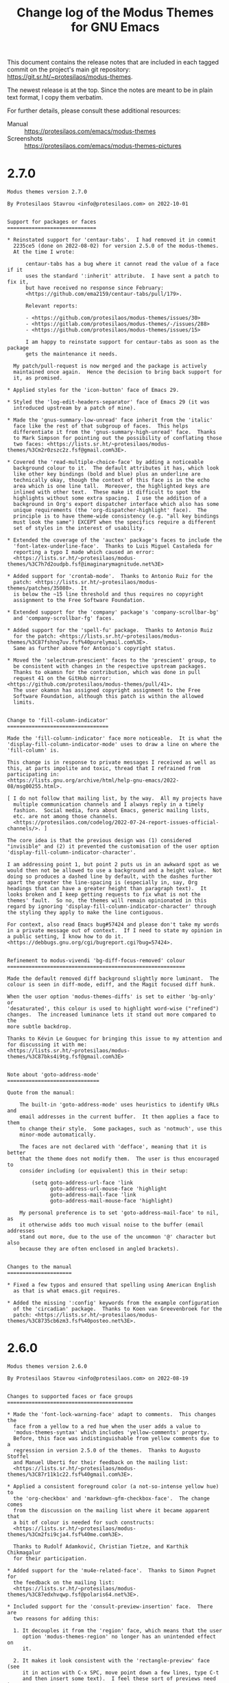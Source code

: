 #+TITLE: Change log of the Modus Themes for GNU Emacs
#+AUTHOR: Protesilaos Stavrou
#+EMAIL: info@protesilaos.com
#+OPTIONS: ':nil toc:nil num:nil author:nil email:nil

This document contains the release notes that are included in each
tagged commit on the project's main git repository:
<https://git.sr.ht/~protesilaos/modus-themes>.

The newest release is at the top.  Since the notes are meant to be in
plain text format, I copy them verbatim.

For further details, please consult these additional resources:

+ Manual :: <https://protesilaos.com/emacs/modus-themes>
+ Screenshots :: <https://protesilaos.com/emacs/modus-themes-pictures>

* 2.7.0
:PROPERTIES:
:CUSTOM_ID: h:4d86106c-1df5-4f5f-bc6c-f14f5d13403b
:END:

#+begin_src text
Modus themes version 2.7.0

By Protesilaos Stavrou <info@protesilaos.com> on 2022-10-01


Support for packages or faces
=============================

,* Reinstated support for 'centaur-tabs'.  I had removed it in commit
  2235ce5 (done on 2022-08-02) for version 2.5.0 of the modus-themes.
  At the time I wrote:

      centaur-tabs has a bug where it cannot read the value of a face if it
      uses the standard ':inherit' attribute.  I have sent a patch to fix it,
      but have received no response since February:
      <https://github.com/ema2159/centaur-tabs/pull/179>.

      Relevant reports:

      - <https://github.com/protesilaos/modus-themes/issues/30>
      - <https://gitlab.com/protesilaos/modus-themes/-/issues/288>
      - <https://github.com/protesilaos/modus-themes/issues/15>

      I am happy to reinstate support for centaur-tabs as soon as the package
      gets the maintenance it needs.

  My patch/pull-request is now merged and the package is actively
  maintained once again.  Hence the decision to bring back support for
  it, as promised.

,* Applied styles for the 'icon-button' face of Emacs 29.

,* Styled the 'log-edit-headers-separator' face of Emacs 29 (it was
  introduced upstream by a patch of mine).

,* Made the 'gnus-summary-low-unread' face inherit from the 'italic'
  face like the rest of that subgroup of faces.  This helps
  differentiate it from the 'gnus-summary-high-unread' face.  Thanks
  to Mark Simpson for pointing out the possibility of conflating those
  two faces: <https://lists.sr.ht/~protesilaos/modus-themes/%3Cm2r0zszc2z.fsf@gmail.com%3E>.

,* Covered the 'read-multiple-choice-face' by adding a noticeable
  background colour to it.  The default attributes it has, which look
  like other key bindings (bold and blue) plus an underline are
  technically okay, though the context of this face is in the echo
  area which is one line tall.  Moreover, the highlighted keys are
  inlined with other text.  These make it difficult to spot the
  highlights without some extra spacing.  I use the addition of a
  background in Org's export dispatcher interface which also has some
  unique requirements (the 'org-dispatcher-highlight' face).  The
  principle is to have theme-wide consistency (e.g. "all key bindings
  must look the same") EXCEPT when the specifics require a different
  set of styles in the interest of usability.

,* Extended the coverage of the 'auctex' package's faces to include the
  'font-latex-underline-face'.  Thanks to Luis Miguel Castañeda for
  reporting a typo I made which caused an error:
  <https://lists.sr.ht/~protesilaos/modus-themes/%3C7h7d2oudpb.fsf@imaginarymagnitude.net%3E>

,* Added support for 'crontab-mode'.  Thanks to Antonio Ruiz for the
  patch: <https://lists.sr.ht/~protesilaos/modus-themes/patches/35080>.  It
  is below the ~15 line threshold and thus requires no copyright
  assignment to the Free Software Foundation.

,* Extended support for the 'company' package's 'company-scrollbar-bg'
  and 'company-scrollbar-fg' faces.

,* Added support for the 'spell-fu' package.  Thanks to Antonio Ruiz
  for the patch: <https://lists.sr.ht/~protesilaos/modus-themes/%3C87fshnq7uv.fsf%40purelymail.com%3E>.
  Same as further above for Antonio's copyright status.

,* Moved the 'selectrum-prescient' faces to the 'prescient' group, to
  be consistent with changes in the respective upstream packages.
  Thanks to okamsn for the contribution, which was done in pull
  request 41 on the GitHub mirror: <https://github.com/protesilaos/modus-themes/pull/41>.
  The user okamsn has assigned copyright assignment to the Free
  Software Foundation, although this patch is within the allowed
  limits.


Change to 'fill-column-indicator'
=================================

Made the 'fill-column-indicator' face more noticeable.  It is what the
'display-fill-column-indicator-mode' uses to draw a line on where the
'fill-column' is.

This change is in response to private messages I received as well as
this, at parts impolite and toxic, thread that I refrained from
participating in:
<https://lists.gnu.org/archive/html/help-gnu-emacs/2022-08/msg00255.html>.

[ I do not follow that mailing list, by the way.  All my projects have
  multiple communication channels and I always reply in a timely
  fashion.  Social media, fora about Emacs, generic mailing lists,
  etc. are not among those channels.
  <https://protesilaos.com/codelog/2022-07-24-report-issues-official-channels/>. ]

The core idea is that the previous design was (1) considered
"invisible" and (2) it prevented the customisation of the user option
'display-fill-column-indicator-character'.

I am addressing point 1, but point 2 puts us in an awkward spot as we
would then not be allowed to use a background and a height value.  Not
doing so produces a dashed line by default, with the dashes further
apart the greater the line-spacing is (especially in, say, Org
headings that can have a greater height than paragraph text).  It
looks broken and I keep getting requests to fix what is not the
themes' fault.  So no, the themes will remain opinionated in this
regard by ignoring 'display-fill-column-indicator-character' through
the styling they apply to make the line contiguous.

For context, also read Emacs bug#57424 and please don't take my words
in a private message out of context.  If I need to state my opinion in
a public setting, I know how to do it.
<https://debbugs.gnu.org/cgi/bugreport.cgi?bug=57424>.


Refinement to modus-vivendi 'bg-diff-focus-removed' colour
==========================================================

Made the default removed diff background slightly more luminant.  The
colour is seen in diff-mode, ediff, and the Magit focused diff hunk.

When the user option 'modus-themes-diffs' is set to either 'bg-only' or
'desaturated', this colour is used to highlight word-wise ("refined")
changes.  The increased luminance lets it stand out more compared to the
more subtle backdrop.

Thanks to Kévin Le Gouguec for bringing this issue to my attention and
for discussing it with me:
<https://lists.sr.ht/~protesilaos/modus-themes/%3C87bks4i9tg.fsf@gmail.com%3E>


Note about 'goto-address-mode'
==============================

Quote from the manual:

    The built-in 'goto-address-mode' uses heuristics to identify URLs and
    email addresses in the current buffer.  It then applies a face to them
    to change their style.  Some packages, such as 'notmuch', use this
    minor-mode automatically.

    The faces are not declared with 'defface', meaning that it is better
    that the theme does not modify them.  The user is thus encouraged to
    consider including (or equivalent) this in their setup:

        (setq goto-address-url-face 'link
              goto-address-url-mouse-face 'highlight
              goto-address-mail-face 'link
              goto-address-mail-mouse-face 'highlight)

    My personal preference is to set 'goto-address-mail-face' to nil, as
    it otherwise adds too much visual noise to the buffer (email addresses
    stand out more, due to the use of the uncommon '@' character but also
    because they are often enclosed in angled brackets).


Changes to the manual
=====================

,* Fixed a few typos and ensured that spelling using American English
  as that is what emacs.git requires.

,* Added the missing ':config' keywords from the example configuration
  of the 'circadian' package.  Thanks to Koen van Greevenbroek for the
  patch: <https://lists.sr.ht/~protesilaos/modus-themes/%3C8735cb6zm3.fsf%40posteo.net%3E>.
#+end_src

* 2.6.0
:PROPERTIES:
:CUSTOM_ID: h:fc108f65-3e0b-4e28-8030-86c797cb2b25
:END:

#+begin_src text
Modus themes version 2.6.0

By Protesilaos Stavrou <info@protesilaos.com> on 2022-08-19


Changes to supported faces or face groups
=========================================

,* Made the 'font-lock-warning-face' adapt to comments.  This changes the
  face from a yellow to a red hue when the user adds a value to
  'modus-themes-syntax' which includes 'yellow-comments' property.
  Before, this face was indistinguishable from yellow comments due to a
  regression in version 2.5.0 of the themes.  Thanks to Augusto Stoffel
  and Manuel Uberti for their feedback on the mailing list:
  <https://lists.sr.ht/~protesilaos/modus-themes/%3C87r11k1c22.fsf%40gmail.com%3E>.

,* Applied a consistent foreground color (a not-so-intense yellow hue) to
  the 'org-checkbox' and 'markdown-gfm-checkbox-face'.  The change comes
  from the discussion on the mailing list where it became apparent that
  a bit of colour is needed for such constructs:
  <https://lists.sr.ht/~protesilaos/modus-themes/%3Cm2fsi9cja4.fsf%40me.com%3E>.

  Thanks to Rudolf Adamkovič, Christian Tietze, and Karthik Chikmagalur
  for their participation.

,* Added support for the 'mu4e-related-face'.  Thanks to Simon Pugnet for
  the feedback on the mailing list:
  <https://lists.sr.ht/~protesilaos/modus-themes/%3C87edxhvqwp.fsf@polaris64.net%3E>.

,* Included support for the 'consult-preview-insertion' face.  There are
  two reasons for adding this:

  1. It decouples it from the 'region' face, which means that the user
     option 'modus-themes-region' no longer has an unintended effect on
     it.

  2. It makes it look consistent with the 'rectangle-preview' face (see
     it in action with C-x SPC, move point down a few lines, type C-t
     and then insert some text).  I feel these sort of previews need to
     look the same, though I don't have a strong attachment to the style
     now in use.


Removed support for the 'solaire' package
=========================================

The 'solaire-mode' package dims the background of what it considers
ancillary "UI" buffers, such as the minibuffer and Dired buffers.  The
Modus themes used to support Solaire on the premise that the user was
(i) opting in to it, (ii) understood why certain buffers were more gray,
and (iii) knew what other adjustments had to be made to prevent broken
visuals (e.g. the default style of the 'modus-themes-completions' uses a
subtle gray background for the selection, which with Solaire becomes
practically invisible).

However, the assumption that users opt in to this feature does not
always hold true.  There are cases where it is enabled by default such
as in the popular Doom Emacs configuration.  Thus, the unsuspecting user
who loads 'modus-operandi' or 'modus-vivendi' without the requisite
customizations is getting a sub-par experience; an experience that we
did not intend and cannot genuinely fix.

[ Relevant reading about "The case of git-gutter, the modus-themes, and
  Doom Emacs":
  <https://protesilaos.com/codelog/2022-08-04-doom-git-gutter-modus-themes/> ]

Because the Modus themes are meant to work everywhere, we cannot make an
exception for Doom Emacs and/or Solaire users.  Furthermore, we shall
not introduce hacks, such as by adding a check in all relevant faces to
be adjusted based on Solaire or whatever other package.  Hacks of this
sort are unsustainable and penalize the entire userbase.  Besides, the
themes are built into Emacs and we must keep their standard high.

The fundamental constraint with Solaire is that Emacs does not have a
real distinction between "content" and "UI" buffers.  For themes to work
with Solaire, they need to be designed around that package.  Such is an
arrangement that compromises on our accessibility standards and/or
hinders our efforts to provide the best possible experience while using
the Modus themes.

As such, 'solaire-mode' is not---and will not be---supported by the
Modus themes (or any other of my themes, for that matter).  Users who
want it must style the faces manually.  Below is some sample code, based
on what we cover at length in the manual:

    (defun my-modus-themes-custom-faces ()
      (modus-themes-with-colors
        (custom-set-faces
         `(solaire-default-face ((,class :inherit default :background ,bg-alt :foreground ,fg-dim)))
         `(solaire-line-number-face ((,class :inherit solaire-default-face :foreground ,fg-unfocused)))
         `(solaire-hl-line-face ((,class :background ,bg-active)))
         `(solaire-org-hide-face ((,class :background ,bg-alt :foreground ,bg-alt))))))

    (add-hook 'modus-themes-after-load-theme-hook #'my-modus-themes-custom-faces)


Changes to the manual
=====================

,* Added a missing parenthesis to a sample code block.  Thanks to Paul
  David for the contribution in pull request 39 on the GitHub mirror:
  <https://github.com/protesilaos/modus-themes/pull/39>.

,* Clarified the wording of individual statements pertaining to the need
  of reloading a theme for changes to user options to become effective.
#+end_src

* 2.5.0
:PROPERTIES:
:CUSTOM_ID: h:32438044-6eee-4909-8e5a-860ce1457049
:END:

#+begin_src text
Modus themes version 2.5.0

By Protesilaos Stavrou <info@protesilaos.com> on 2022-08-03

This entry documents the changes made to the project since the
publication of version 2.4.0 on 2022-06-01.  It spans more than 60
commits to an already stable project.

The 'modus-operandi' and 'modus-vivendi' themes are built into Emacs-28
(latest stable release) or later, and are available on GNU ELPA as well
as other archives.  Emacs-28 ships version 1.6.0, while the current
'master' branch (i.e. Emacs-29) and, by extension, GNU ELPA include the
latest tagged release.  The packaged version is available as
'modus-themes'.

Read the manual inside Emacs by evaluating:

    (info "(modus-themes) Top")

Or visit: <https://protesilaos.com/emacs/modus-themes> (the website only
documents the latest version).


Enhancement to the user option 'modus-themes-headings'
======================================================

The user option 'modus-themes-headings' now reads a level 0 heading in
addition to numbers 1--8.  Heading 0 accepts the same list of properties
as all other levels (please consult the doc string of the user option or
the corresponding entry in the manual).  Currently only the value of the
Org #+title is affected (face is 'org-document-title'), but we may cover
more faces if needed.

Sample configuration:

    ;; The `modus-themes-headings' is an alist with lots of possible
    ;; combinations, including per-heading-level tweaks: read the
    ;; manual or its doc string.
    (setq modus-themes-headings
          '((0 . (variable-pitch light (height 2.2)))
            (1 . (rainbow variable-pitch light (height 1.6)))
            (2 . (rainbow variable-pitch light (height 1.4)))
            (3 . (rainbow variable-pitch regular (height 1.3)))
            (4 . (rainbow regular (height 1.2)))
            (5 . (rainbow (height 1.1)))
            (t . (variable-pitch extrabold)))

Given this change, I am also tweaking the default foreground value of
the 'org-document-title'.  It is a bit more saturated than before, but
remains close to the spirit of the previous one.

Thanks to Rudolf Adamkovič for proposing the idea on the mailing list:
<https://lists.sr.ht/~protesilaos/modus-themes/%3Cm2y1x5tewl.fsf@me.com%3E>.


Stylistic tweak to the user option 'modus-themes-syntax'
========================================================

Prevented the 'alt-syntax' property from desaturating the effect of the
'yellow-comments' property when the two would be combined.  Such as:

    (setq modus-themes-syntax '(alt-syntax yellow-comments))

The previous design was incorrect because it was always using the faint
variant of the yellow comments, as if the user had specified:

    (setq modus-themes-syntax '(alt-syntax faint yellow-comments))

[ Read the doc string of 'modus-themes-syntax' or the manual for an
  explanation of all properties and their combinations. ]


Review of the Isearch (and related) colours
===========================================

Emacs' standard search has a face for the currently matched query and
all its inactive matches.  The faces are 'isearch' and 'lazy-highlight',
respectively.  Before, we were using a green background by default for
the 'isearch' face and a cyan background for the 'lazy-highlight'.  This
was a choice that was made in the early days of the project when the
palette was not yet fully realised.

Green and cyan do not always contrast well side-by-side (subject to
hardware capabilities and environmental lighting), so the 'isearch' face
also had an added bold weight.  This was not my preference, but it was
necessary under the circumstances.  The previous combinations were also
not ideal when the user option 'modus-themes-deuteranopia' was set to a
non-nil value: the blue background which was used instead of the green
one could be conflated with the subtle teal of the 'lazy-highlight'
under certain circumstances, such as poor colour reproduction at the
monitor level or in terminal emulators with limited colour support.

The new colours (intense yellow for active matches and subtle cyan for
lazy ones) are complementary, meaning that they are naturally easy to
tell apart.

[ Read "Colour theory and techniques used in the Modus themes":
  <https://protesilaos.com/codelog/2022-04-21-modus-themes-colour-theory/> ]

These specific hues are also well-suited for users with red-green colour
deficiency: yellow stays as-is, while the cyan colour becomes a bit more
grey though remains distinct.  As such, we do not need to run the helper
function 'modus-themes--deuteran' to set the style based on the value of
'modus-themes-deuteranopia'.

The new colours do not clash with the style of the relevant 'match' face
(used by 'M-x occur', 'M-x grep', and related), nor with the various
permutations of the 'region' face (subject to the user option
'modus-themes-region').

Finally, the bold weight has been removed from the 'isearch' face.  It
was always a kludge.  Also, it would make paragraphs rendered in the
'variable-pitch' face (or proportional fonts in general) jump around as
the user would move between the matches, because bold letters occupy
more space than their regular weight counterparts so they affect the
length of the line.  This problem was reported by Augusto Stoffel on the
mailing list: <https://lists.sr.ht/~protesilaos/modus-themes/%3C87sfnbswe9.fsf@gmail.com%3E>.


Rewrote parts of the colour preview commands
============================================

The 'modus-themes-list-colors', 'modus-themes-list-colors-current' are
commands that produce a buffer which shows previews of every entry in
the palette.  Their code has been simplified and they now produce a
warning when the display terminal has limited colour support.
Furthermore, they read any overrides as specified in the user options
'modus-themes-operandi-color-overrides', 'modus-themes-vivendi-color-overrides'.


The "summertime" re-spin of colour overrides
============================================

The manual now includes a complete hand-crafted example of a pair of
themes that override the default palette.  This is done as a technology
demonstration.  It is not considered an "official" extension of the
Modus themes and will never be part of the code base as it does not
conform with our lofty accessibility standards.  However, I took great
care in picking the colour overrides in the hope that users will (i)
have a usable theme, should they opt for it, and (ii) they recognise the
potential of our colour-overriding feature.

Screenshots and related information:
<https://protesilaos.com/codelog/2022-07-26-modus-themes-color-override-demo/>.

Thanks to user “Summer Emacs” for (i) suggesting the name “summertime”,
(ii) testing variants of this in her setup, and (iii) sending me
feedback on possible tweaks and refinements. All errors are my own.

The idea for this project came from an exchange where Summer discovered
an old theme of mine (from my pre-Emacs days) and asked if I had
anything like it for Emacs.  Voilà!

[ This information is shared with permission. ]

As for whether I have more plans... "Perhaps!" ;)


Removed support for certain packages or face groups
===================================================

I periodically install and use the packages we support to see if they
have any updates we need to cover but also to confirm that they work.
Usually, the user does not learn about this work, as I don't need to
make any changes or will make some minor tweaks.  When I think that the
package is not in a good shape, I remove it from the list of explicitly
supported packages, meaning that the modus-themes no longer cover the
faces it defines.  The removal of any package is done on a case-by-case
basis.  If you disagree with this decision, please inform me about and I
shall reconsider.

,* centaur-tabs :: Those of you who have been reading these release notes
  are aware of a bug in centaur-tabs which basically prevents us from
  using the standard ':inherit' attribute to style the centaur-tabs
  faces.  I have sent a patch to fix it, but have received no response
  since February: <https://github.com/ema2159/centaur-tabs/pull/179>.
  To me, this gives the package the "unmaintained" status, though I am
  happy to revert the change as soon as it gets the maintenance it
  needs.

  Relevant reports (and I got many others in my private inbox):

  - <https://github.com/protesilaos/modus-themes/issues/30>
  - <https://gitlab.com/protesilaos/modus-themes/-/issues/288>
  - <https://github.com/protesilaos/modus-themes/issues/15>

,* cursor-flash :: its default face should be visible enough.

,* dynamic-ruler :: The package does not build on my Emacs 29.  Also, its
  default faces are usable even without our recolouring.

,* emacs-dashboard :: Its default faces inherit from basic faces that we
  already support.

,* frog-menu :: I have not seen this package being used anywhere.  I
  suspect it is because it has not found a niche between transient,
  hydra, and embark.

,* mct :: A few months ago I announced that its development is
  discontinued.  Either use vertico or switch to what Emacs provides as
  a built-in option: <https://protesilaos.com/codelog/2022-04-14-emacs-discontinue-mct/>.

,* org-treescope :: The package points to a GitHub repo, which is
  archived.  The current source is on GitLab, but the package is not
  updated accordingly.  This makes me believe it is not actively
  maintained and am thus removing it from the list.

,* paradox :: When I tried paradox, it took over my C-c g binding which I
  have for Magit.  As an Emacs user, I consider this an unacceptable
  transgression.  Looking at paradox's git repo, the project is not
  maintained.  If things change, I am happy to reinstate support for it.

,* vc-annotate (built-in) :: It has not been working properly for a long
  time now.  Colours are unset and are not re-applied when switching
  between the 'modus-operandi' and 'modus-vivendi' themes.

  Furthermore, the way 'vc-annotate-color-map' intersects with
  'vc-annotate-background-mode' puts us in an awkward spot: when the
  mode is non-nil, the mapped values are used as backgrounds WITHOUT
  giving us the chance to make the appropriate adjustments to the
  foreground (so we end up with inaccessible colour combinations).  This
  means that we must fix a problem which is not ours by overriding the
  user option of the background altogether.  A theme outright disabling
  user options is bad form.

  Even documenting a user-level set of configurations will not suffice,
  as the results are unreliable.  I tried the code which I copy further
  below to test annotation with/without background, plus the change in
  values when switching between modus-operandi and modus-vivendi.
  Again, colours are not updated properly (I know the buffer of 'M-x
  vc-annotate' needs to be generated again), as 'modus-operandi' may
  retain the values set by 'modus-vivendi' or vice-versa.

  Ultimately, I feel 'vc-annotate' needs to be refactored to use
  ordinary faces in ordinary ways.  Or, at least, not try to outsmart
  the user/theme about the choice of colours.

  Thanks to Philip Kaludercic for starting the thread about the
  'vc-annotate-background-mode' which reminded me about this problem:
  <https://lists.sr.ht/~protesilaos/modus-themes/%3C875ylfxkgi.fsf@posteo.net%3E>.

  The code I alluded to:

      (setq vc-annotate-background-mode nil)

      (defun my-modus-themes-vc-annotate ()
        ;; Actual values are for demo purposes
        (modus-themes-with-colors
          (if vc-annotate-background-mode
              (setq vc-annotate-background bg-alt
                    vc-annotate-color-map
                    `((20 .  ,red-intense-bg)
                      (40 .  ,red-subtle-bg)
                      (60 .  ,red-refine-bg)
                      (80 .  ,yellow-intense-bg)
                      (100 . ,yellow-subtle-bg)
                      (120 . ,yellow-refine-bg)
                      (140 . ,magenta-intense-bg)
                      (160 . ,magenta-subtle-bg)
                      (180 . ,magenta-refine-bg)
                      (200 . ,cyan-intense-bg)
                      (220 . ,cyan-subtle-bg)
                      (240 . ,cyan-refine-bg)
                      (260 . ,green-intense-bg)
                      (280 . ,green-subtle-bg)
                      (300 . ,green-refine-bg)
                      (320 . ,blue-intense-bg)
                      (340 . ,blue-subtle-bg)
                      (360 . ,blue-refine-bg)))
            (setq vc-annotate-background nil
                  vc-annotate-color-map
                  `((20 . ,red)
                    (40 . ,magenta)
                    (60 . ,magenta-alt)
                    (80 . ,red-alt)
                    (100 . ,yellow)
                    (120 . ,yellow-alt)
                    (140 . ,fg-special-warm)
                    (160 . ,fg-special-mild)
                    (180 . ,green)
                    (200 . ,green-alt)
                    (220 . ,cyan-alt-other)
                    (240 . ,cyan-alt)
                    (260 . ,cyan)
                    (280 . ,fg-special-cold)
                    (300 . ,blue)
                    (320 . ,blue-alt)
                    (340 . ,blue-alt-other)
                    (360 . ,magenta-alt-other))))))

      (add-hook 'modus-themes-after-load-theme-hook #'my-modus-themes-vc-annotate)


Revised supported faces or face groups
======================================

,* Enhanced the default background colour of the current date in the Org
  agenda.  This is a subtle change, all things considered, which makes
  it easier to discern where the highlight is while it remains close to
  the spirit of the previous design.  The idea is to not add too much
  saturation here, because the buffer is already "busy" with lots of
  highlights.  Thanks to Daniel Mendler for the feedback on the mailing
  list: <https://lists.sr.ht/~protesilaos/modus-themes/%3C3d8b1096-a7db-1e08-fefe-d39bed4a7ea3@daniel-mendler.de%3E>.

,* Restyled the 'M-x man' and 'M-x woman' faces to have a bit more
  saturation.  A while ago I desaturated the 'Man-overstrike' and
  'woman-bold' faces on the premise that the added bold weight would be
  sufficient.  However, the bold weight may sometimes not draw the
  desired attention, such as at small point sizes or with certain font
  configurations.  As such, the added intensity in colour is necessary.

,* Changed the Selectrum quick key faces ('selectrum-quick-keys-match'
  and 'selectrum-quick-keys-highlight') to have the same style as Avy,
  Vertico's own "quick keys", and related.  For a technical analysis,
  read "Modus themes: case study on Avy faces and colour combinations":
  <https://protesilaos.com/codelog/2022-04-20-modus-themes-case-study-avy/>.

,* Made internal adjustments so that 'M-x list-packages' inherits from
  the standard 'success', 'warning', and 'error' faces instead of adding
  its own face attributes.  In practice, the user will notice a change
  for new packages in the listing if 'modus-themes-deuteranopia' is
  non-nil.

,* Introduced the same inheritance rules as above for the 'syslog'
  package (mutatis mutandis).

,* Increased the saturation of the 'package-status-available' face, which
  is shown in the 'M-x list-packages' buffer.  The overall effect is
  subtle, though sufficiently noticeable.

,* Revised the faces of the 'deft' package to make it look consistent
  with the rest of the theme's relevant interfaces (to the extent
  possible as Deft uses a non-standard presentation).

,* Aligned the 'speedbar-highlight-face' with the user option
  'modus-themes-intense-mouseovers'.

,* Refined the 'highlight-thing' face (see package of the same name).
  This makes it stand out more and it also aligns it with the standard
  'match' face, which is pertinent here.

,* Amplified the saturation of the 'dired-git-info' face.  Makes it
  easier to differentiate the Git commit text from the Dired listing,
  without drawing too much attention to itself.

,* Adjusted the hue of the 'easy-jekyll-help-face' from teal to blue.
  This makes it look more like the standard 'help-key-binding' face,
  although 'easy-jekyll' does not align with upstream Emacs in this
  regard.

,* Intensified the background of 'rectangle-preview' to work even in
  cases where a grey background is already on display.  This face is
  used for the 'string-rectangle' command (e.g. C-x SPC to draw a
  rectangle and C-t to insert text in its stead---works as a simple
  "multiple cursors" on a straight line).


Support for new faces or face groups
====================================

,* chart (built-in)
,* denote
,* edmacro-label (Emacs 29)
,* info+
,* leerzeichen

A comment on 'info+'.  As is the case with PACKAGE+ packages from the
Emacs Wiki, info+ defines lots of faces that hardcode colour values
instead of inheriting from basic faces.  It does so for no good reason
and the results will likely not look decent in any theme.  Furthermore,
these faces colourise too much even when the colour values can be
appropriately combined (ceteris paribus), making the buffer harder to
read.

The support I add for info+ is consistent with the design principles of
the modus-themes, one of which is to avoid exaggerations as those
indirectly affect legibility.  As such, some of the changes I introduce
here outright remove colouration, while others align the various
constructs with the overall aesthetic of the themes.

Note that, by default, info+ adds clickable buttons to glossary terms.
This produces awkward combinations such as by buttonising the "string"
component inside of what actually is a function's argument.  So you
have, say, FORMAT-[STRING] where "[]" represents the button: the FORMAT
gets one face and the [STRING] another, even though they are part of a
single argument.  To me this looks broken and is counter-productive,
though it is not up to the theme to decide how packages fontify the
various constructs.  At any rate, button styles at the theme level are
controlled by the user option 'modus-themes-box-buttons'.

Thanks to Jonas Collberg for the feedback in issue 33 over at the GitHub
mirror: <https://github.com/protesilaos/modus-themes/issues/33>.


Miscellaneous
=============

,* Named the mailing list address as the =Maintainer:= of Denote.
  Together with the other package headers, they help the user find our
  primary sources and/or communication channels.  This change conforms
  with work being done upstream in package.el by Philip Kaludercic.  I
  was informed about it here:
  <https://lists.sr.ht/~protesilaos/general-issues/%3C875ykl84yi.fsf%40posteo.net%3E>.

,* Addressed byte compilation warnings in doc strings pertaining to the
  use of literal quotes.  Thanks to Matt Armstrong and Rudolf Adamkovič
  for the feedback on the mailing list:
  <https://lists.sr.ht/~protesilaos/modus-themes/%3C87bktlvgyy.fsf@rfc20.org%3E>.

,* Fixed the ':link' value in the declaration of the user options
  'modus-themes-operandi-color-overrides', 'modus-themes-vivendi-color-overrides'.
  It once again directs to the correct heading in the manual.

,* Documented all the aforementioned, where necessary.

,* Mentioned my 'fontaine' and 'lin' packages in the relevant sections of
  the manual.  The former helps set fonts and switch between font
  presents.  The latter is a stylistic variant of hl-line (its
  documentation explains its raison d'être).
#+end_src

* 2.4.0
:PROPERTIES:
:CUSTOM_ID: h:ee0dcce9-3481-4533-8ded-a9a1f5269a41
:END:

#+begin_src text
Modus themes version 2.4.0

By Protesilaos Stavrou <info@protesilaos.com> on 2022-06-01

This entry documents the changes made to the project since the
publication of version 2.3.0 on 2022-04-01.  It spans more than 60
commits to an already stable project.

The 'modus-operandi' and 'modus-vivendi' themes are built into Emacs-28
(next stable release) or later, and are available on GNU ELPA as well as
other archives.  Emacs-28 ships version 1.6.0, while the current
'master' branch (i.e. Emacs-29) and, by extension, GNU ELPA include the
latest tagged release.  The packaged version is available as
'modus-themes'.

Read the manual inside Emacs by evaluating:

    (info "(modus-themes) Top")

Or visit: <https://protesilaos.com/emacs/modus-themes>.


Migration to SourceHut
======================

The sources of the project are as follows:

- Git repo on SourceHut: <https://git.sr.ht/~protesilaos/modus-themes>
  - Mirrors:
    - GitHub: <https://github.com/protesilaos/modus-themes>
    - GitLab: <https://gitlab.com/protesilaos/modus-themes>
- Mailing list: <https://lists.sr.ht/~protesilaos/modus-themes>

- Official manual: <https://protesilaos.com/emacs/modus-themes>
- Change log: <https://protesilaos.com/emacs/modus-themes-changelog>
- Colour palette: <https://protesilaos.com/emacs/modus-themes-colors>
- Sample pictures: <https://protesilaos.com/emacs/modus-themes-pictures>

It is still possible to open issues on either of the mirrors and I will
handle them in a timely fashion, though I encourage you to at least try
the mailing list workflow---it is ordinary email (just remember to
"reply to all").

Further reading that is relevant to SourceHut:

- Moving all my Emacs projects to SourceHut:
  <https://protesilaos.com/codelog/2022-04-07-all-emacs-projects-sourcehut/>

- Primer on formatting Git patches with Emacs (Magit):
  <https://protesilaos.com/codelog/2022-04-09-simple-guide-git-patches-emacs/>


Problems with byte compilation on Emacs 29
==========================================

For some time between mid-April to mid-May, users of Emacs 29 could not
byte compile the Modus themes.  This has now been fixed in emacs.git,
per bug#55414: <https://debbugs.gnu.org/cgi/bugreport.cgi?bug=55414>.
Thanks to everyone involved (A-Z): Alan Mackenzie, Eli Zaretskii, Lars
Ingebrigtsen, Mattias Engdegård, Stefan Monnier.


Messages about invalid face attributes while using the centaur-tabs
===================================================================

I mentioned this issue in the previous change log as well: upstream does
not allow us to use indirection in faces (the ':inherit' attribute).
This is not our bug.  It is standard behaviour for themes to use
inheritance.

I have an open pull request on the matter (since 2022-02-24):
<https://github.com/ema2159/centaur-tabs/pull/179>.

Relevant reports:

- <https://github.com/protesilaos/modus-themes/issues/30>
- <https://gitlab.com/protesilaos/modus-themes/-/issues/288>
- <https://github.com/protesilaos/modus-themes/issues/15>


Support for new faces or face groups
====================================

Directly supported
------------------

These are packages whose faces we override to make them work with the
themes.

- 'calibredb'.  I have tried to limit the wanton use of colour in the
  relevant buffers and also align the package with the overall style of
  the themes.  The currently selected line is affected by the user
  option 'modus-themes-hl-line'.

  Thanks to Ivan Popovych for the feedback on the official mailing list:
  <https://lists.sr.ht/~protesilaos/modus-themes/%3C87zgkgroi7.fsf%40gmail.com%3E>.

  Ivan also introduced some new faces to 'calibredb', which I helped
  test.  See: <https://github.com/chenyanming/calibredb.el/pull/60>.

- 'ein' (Emacs IPython Notebook).  We support its code blocks with the
  appropriate colouration, while avoiding exaggerations.  Thanks to
  Maxime Tréca for the feedback in issue 31 over at the GitHub mirror:
  <https://github.com/protesilaos/modus-themes/issues/31>.

- 'tree-sitter'.  My intent was to reduce the overall colouration
  produced by the default 'tree-sitter' faces.  These tweaks give us
  good results, though there still are some cases where 'tree-sitter'
  exaggerates the styles it uses, such as by combining types with
  constants to produce ad-hoc (anonymous) faces.  We cannot do anything
  about anonymous faces at the theme level.  As such, we may get an
  additional bold weight (when 'modus-themes-bold-constructs' is
  non-nil) when we would rather not have it and/or a different colour
  than the one desired.

  Thanks to Przemysław Kryger for the feedback in issue 303 over at the
  GitLab mirror: <https://gitlab.com/protesilaos/modus-themes/-/issues/303>.

  If you are involved in the 'tree-sitter' project, please eliminate all
  anonymous faces and replace them with symbols (i.e. defface) that are
  editable by the user/theme.  You are welcome to contact me if you need
  help/ideas.

- 'vundo'


Indirectly supported
--------------------

These are packages that either (i) inherit from base faces we already
support, or (ii) use colours from the Modus themes' palette.  A list of
them is available in the manual.

- egerrit.  an in-development package by Niklas Eklund which provides an
  Emacs interface to Gerrit: <https://git.sr.ht/~niklaseklund/egerrit>.


Changes to supported face
=========================

- Reworked the internal functions that handle the styling of diffs to
  allow the user option 'modus-themes-deuteranopia' to combine with the
  styles of the 'modus-themes-diffs' option.

  Before, when 'modus-themes-deuteranopia' was non-nil it would affect
  diffs by forcibly applying the default style of 'modus-themes-diffs'
  (fairly prominent background colours) with the primary difference of
  replacing greens with blues.

  Now all combinations work as expected.  For example:

      (setq modus-themes-deuteranopia t
            modus-themes-diffs 'desaturated) ; nil, 'desaturated, 'bg-only

  Thanks to Kevin Le Gouguec for the feedback on the mailing list:
  <https://lists.sr.ht/~protesilaos/modus-themes/%3C878rqt4jhm.fsf@gmail.com%3E>

- Conducted a major (and highly demanding) review of the colours used by
  Avy in the interest of optimising the contrast between its constructs.
  Read the analysis: <https://protesilaos.com/codelog/2022-04-20-modus-themes-case-study-avy/>.

  Thanks to Daniel Mendler and Damien Cassou for their feedback on the
  mailing list:

  - <https://lists.sr.ht/~protesilaos/modus-themes/%3C83f18e2e-d726-0248-72f5-95e896cbcf4c%40daniel-mendler.de%3E>
  - <https://lists.sr.ht/~protesilaos/modus-themes/%3C87czhgt5nm.fsf%40cassou.me%3E>

- Updated the 'vertico-quick' faces to be consistent with Avy.

- Made the 'line-number' face conform with the user option
  'modus-themes-mixed-fonts'.  This means that if the user option is
  non-nil, line numbers of 'display-line-numbers-mode' will use a
  monospaced typeface at all times (inheriting the 'fixed-pitch' face,
  as explained in the themes' manual).  Otherwise they use whatever font
  the 'default' face has.  This makes it better when the user enables
  'variable-pitch-mode' but still wants spacing-sensitive constructs to
  remain monospaced.

  Thanks to Christopher League for the feedback in issue 302 over at the
  GitLab mirror: <https://gitlab.com/protesilaos/modus-themes/-/issues/302>.

- Aligned the regexp construct faces with the meaning of the user option
  'modus-themes-bold-constructs'.  They will use a bold weight only when
  the user option is non-nil.  This design is consistent with all other
  aspects of syntax highlighting.  These specific faces were
  unconditionally bold due to a mistake of mine.

  Remember to check the manual on what "a bold weight" means, as we make
  everything easy to customise (e.g. if you prefer a semibold weight):
  <https://protesilaos.com/emacs/modus-themes#h:2793a224-2109-4f61-a106-721c57c01375>.

- Removed the typographic emphasis from the 'file-name-shadow' face by
  no longer inheriting the 'italic' face.  Thanks to Nicolas De Jaeghere
  for the patch.

  [ Nicolas has assigned copyright to the Free Software Foundation. ]

- Stopped using the 'inverse-video' face attribute in 'powerline'.  We
  now apply the colours directly.  The reason is that 'inverse-video'
  makes it tricky to override the face as it swaps the foreground with
  the background.  That behaviour is only needed in special cases:
  'powerline' is not one of them.

  Thanks to Thibaut Verron for the feedback in issue 305 over at the
  GitLab mirror: <https://gitlab.com/protesilaos/modus-themes/-/issues/305>.

- Ensured that git commit/rebase comments (as seen in the workflow of
  the 'magit' package) inherit from appropriate font-lock faces.  This
  makes it possible to customise 'font-lock-comment-face' and have the
  changes apply to those elements as well.  Such a customisation can,
  for example, involve the change of the font family or the addition of
  a background colour.  We want the whole comment block, including those
  special keywords from Git, to look consistent. This change also makes
  git-{commit,rebase}-comment-heading attain the foreground colour of
  comments, instead of the default one (black or white), making it look
  part of the comment block.

- Tweaked the 'fountain' package comments to be the same as all others.
  This avoids inconsistencies, such as when the user opts for something
  like the following:

      (setq modus-themes-syntax '(yellow-comments))

- Disabled padding in the 'keycast' package, meaning that the box around
  the key indicator always has the same height, even if the user opts
  for a padding value in 'modus-themes-mode-line' (read the manual or
  its doc string for how to assign a padding).

  This is in response to a change upstream that introduces the
  'keycast-tab-bar-mode', which re-uses the faces that were originally
  intended for the mode line in the tab-bar.  Ideally, upstream will
  provide distinct faces for each context so that we can have padding in
  the mode line but not the tab-bar.  However, I have not had the
  opportunity to suggest such a change and/or prepare the relevant patch
  (it is not straightforward).

- Refined some colour combinations for the "alternative syntax" style
  that is available when the user option 'modus-themes-syntax' includes
  the 'alt-syntax' property.  These tweaks pertain to changes in hue
  that improve the appearance of certain faces in their context.

- Enabled conditional use of 'fixed-pitch' for key bindings.  This
  happens when the user option 'modus-themes-mixed-fonts' is non-nil
  (all spacing-sensitive elements become monospaced even if the user
  opts for a default font that is proportionately spaced or activates
  the 'variable-pitch-mode').  Thanks to Manuel Giraud for the patch.

  [ Manuel has assigned copyright to the Free Software Foundation. ]

- Covered the face rotation option of 'highlight-changes-mode'.  It is
  done with the 'highlight-changes-rotate-faces' command when
  'highlight-changes-mode' is enabled (the mode is built into Emacs).

  Thanks to Philip Kaludercic for the feedback on the mailing list:
  https://lists.sr.ht/~protesilaos/modus-themes/<878rs14il4.fsf@posteo.net>


Updates to the manual
=====================

- Acknowledged Andrew Tropin as one of the contributors to the Guix
  package of the Modus themes.  The latest patch to that end:
  <https://issues.guix.gnu.org/55268>.

- Rewrote the note on 'fill-column-indicator' to show how the user can
  use a thicker line than the one we style by default.

- Wrote a note in manual about 'php-mode' multiline comments which use
  the 'font-lock-doc-face' instead of 'font-lock-comment-face'.  Sample
  code is provided to ensure consistency between all types of comments.

- Added note about custom 'hl-todo' colours, specifically the user
  option 'hl-todo-keyword-faces' (which the themes customise as an
  exception to the rule, otherwise the default colours would not always
  be accessible).

  This is in relation to the mailing list thread on the matter with
  feedback from Vincent Foley and Christian Tietze:
  <https://lists.sr.ht/~protesilaos/modus-themes/%3C871qwh1r88.fsf%40era.co%3E>.

- Elaborated on the style of 'git-gutter' faces in Doom Emacs, which are
  not as the Modus themes intend.  Basically, the problem is that Doom
  changes the way that package draws its bitmaps: the faces we configure
  no longer appear as intended and sensitive colouration is lost.

  Thanks to Gonçalo Marrafa for reporting the issue, testing the code we
  recommend on Doom Emacs, and suggesting the inclusion of the reference
  to the 'after!' call (a macro that Doom defines).


Miscellaneous
=============

- Dedicated the colours of the Modus themes---just the colours---to the
  public domain.  The Emacs package as a whole is still distributed
  under the terms of the GNU General Public License.  The announcement:
  <https://protesilaos.com/codelog/2022-05-10-modus-themes-palette-cc0/>

- Stopped using a timestamp in the modus-themes.el file.  It could lead
  to situations where there was a mismatch between the latest change and
  the recorded time.  It also introduced a barrier to entry for
  contributors, as they need to set up 'time-stamp.el'.

- Removed the unnecessary 'require' call to the 'seq' library and made
  the necessary changes.  Thanks to Daniel Mendler for the patch.

  [ Daniel has assigned copyright to the Free Software Foundation. ]

- Applied the correct order of inheritance for all markup faces.  This
  fixes a problem where not all typographic attributes where applied to
  the faces when 'modus-themes-mixed-fonts' was non-nil and the value of
  'modus-themes-markup' included '(bold italic)'.

- Tweaked how 'org-date' conditionally uses 'fixed-pitch'.  Basically,
  we remove an internal stylistic inconsistency.  There is no
  user-facing change.  Thanks to Manuel Giraud for the patch.

- Implemented the command 'modus-themes-report-bug'.  It might help
  users find the email address of the mailing list and get started with
  the email-centric workflow of SourceHut.  Note this is but a first
  step in that direction.  If you think it can be improved, please
  report as much (or send a patch).

- Included the command 'modus-themes-version', which prints in the echo
  area the current version of the package.  With an optional prefix
  argument, it inserts the string at point.

  The version either is the last tagged release, such as '2.4.0', or an
  in-development version like '2.5.0-dev'.  As we use semantic
  versioning, tags of the '2.4.1' sort are not considered: those would
  count as part of '2.5.0-dev'.
#+end_src

* 2.3.0
:PROPERTIES:
:CUSTOM_ID: h:f95fb7e2-fcc8-43f6-bde5-27fe51b1bdd5
:END:

#+begin_src text
Modus themes version 2.3.0

By Protesilaos Stavrou <info@protesilaos.com> on 2022-04-01

This entry documents the changes made to the project since the
publication of version 2.2.0 on 2022-02-23.  It spans more than 70
commits.

To access the URL of the manual visit:
<https://protesilaos.com/emacs/modus-themes>.  Or read it in the Emacs
Info reader by evaluating:

    (info "(modus-themes) Top")

The 'modus-operandi' and 'modus-vivendi' themes are built into Emacs-28
(next stable release) or later, and are available on GNU ELPA as well as
other archives.  Emacs-28 ships version 1.6.0, while the current
'master' branch (i.e. Emacs-29) and, by extension, GNU ELPA include the
latest tagged release.


Customisation options
=====================

,* The 'modus-themes-completions' now accepts a 'text-also' property for
  the 'selection' key.  This has the effect of colourising the current
  line's text.  Whereas the default does not change the text colour,
  re-using whatever underlying colours are available.  Consult the doc
  string of this user option, as it provides for fine-grained control of
  how completion UIs may look.  Thanks to Morgan Willcock whose feedback
  in issue 278 inspired me to add the 'text-also' property:
  <https://gitlab.com/protesilaos/modus-themes/-/issues/278>.

,* The 'modus-themes-box-buttons' now accepts an 'all-buttons' property.
  It applies whatever other style is used for the boxed buttons to the
  generic 'widget.el'.  By default, the faces of 'widget.el' do not look
  like graphical buttons: they have a bold weight and a foreground
  colour instead.  Examples where those are used are the Notmuch "hello"
  buffer and the main view of the 'elfeed-summary' package.  Thanks to
  Daniel Mendler, Rudolf Adamkovič, and Tony Zorman for their feedback
  in issue 296: <https://gitlab.com/protesilaos/modus-themes/-/issues/296>.

,* The 'modus-themes-intense-mouseovers' is a boolean user option which
  makes mouse hover effects more intense when set to a non-nil value.
  By default, mouseovers use a cyan background value.  This changes it
  to a more prominent blue.  Thanks to John Haman for the feedback in
  issue 290: <https://gitlab.com/protesilaos/modus-themes/-/issues/290>.

,* The user options 'modus-themes-box-buttons', 'modus-themes-mode-line',
  'modus-themes-org-agenda', and 'modus-themes-headings' can now read a
  number value as a cons cell.  The old method of a plain number
  continues to work.  This makes it possible to be more descriptive on
  what a given value signifies.  Each doc string describes the
  technicalities.  Here are samples that yield identical results:

      (setq modus-themes-mode-line '(accented 0.9 borderless 2))
      (setq modus-themes-mode-line '(accented (heigh 0.9) borderless (padding 2)))

  Thanks to Daniel Mendler for proposing this idea in issue 282:
  <https://gitlab.com/protesilaos/modus-themes/-/issues/282#note_842257619>


Attempted bug fix for byte compiled files
=========================================

Quoting from the git log:

    commit f067d2ef39c22174b95584f2cba7942aaf03bcca
    Author: Protesilaos Stavrou <info@protesilaos.com>
    Date:   Thu Mar 3 06:52:31 2022 +0200

        Reify themes with eval-and-compile

        This is an attempt to fix a bug that has existed since version 1.2.0 of
        the themes or even earlier.

        The bug is about a mismatch between compiled code and runtime
        dependencies.  The runtime expects the current version while the
        compiled code only furnishes an outdated one, thus resulting in an
        error.  This only happens when:

        1. Private functions change to accept more/fewer arguments.
        2. Variables change their acceptable value (e.g. from symbol to list).
        3. The user is installing the package via the package.el mechanism which
           takes care of byte compilation (though anything that mimics
           package.el should exhibit the same behaviour).

        My understanding is that the cause was the limited scope of the
        'eval-and-compile' we had before: it would run the 'require' also at
        compile time, whereas the 'modus-themes-theme' macro, which reifies the
        actual theme, would only be evaluated at runtime.  Hence the mismatch as
        'require' would read the already installed byte code while the macro
        would expect newer forms.

        Wrapping everything in the 'eval-and-compile' should address this
        problem.  Hopefully it will not engender new ones...

        ,* * *

        The latest reports about this bug:

        ,* GitLab issue 287 with Mark Bestley and Daniel Mendler:
          <https://gitlab.com/protesilaos/modus-themes/-/issues/287>.

        ,* GitHub issue 22 with Rytis Paškauskas:
          <https://github.com/protesilaos/modus-themes/issues/22>.

     doc/modus-themes.info   | 30 +++++++++++++++---------------
     doc/modus-themes.org    | 15 ++++++++-------
     modus-operandi-theme.el | 10 +++++-----
     modus-vivendi-theme.el  | 10 +++++-----
     4 files changed, 33 insertions(+), 32 deletions(-)

After nearly one month, no problem has been observed as a result of this
change.


Newly supported packages
========================

These are added to the already comprehensive coverage we guarantee.

Directly supported:

,* devdocs.  Thanks to Augusto Stoffel, its developer, for the feedback
  which was sent via email.

,* mini-modeline.  Thanks to Julio C. Villasante for the feedback in
  issue 24 over at the GitHub mirror:
  <https://github.com/protesilaos/modus-themes/issues/24>.

Indirectly supported (they use faces that we already cover):

,* elfeed-summary
,* undo-hl


Changes to supported faces or packages
======================================

,* Improved the colours used by 'avy' to always guarantee constrast in
  hueness between side-by-side characters with a variety of user
  settings.  I tried various styles, such as:
      
      (setq avy-style 'pre)
      (setq avy-style 'at-full)

  For the sake of completeness, I also ran tests by modifying the
  'avy-lead-faces' (which is a 'defconst', not a 'defcustom'):
      
      (setq avy-lead-faces
            '(avy-lead-face
              avy-lead-face-0
              avy-lead-face-2
              avy-lead-face
              avy-lead-face-0
              avy-lead-face-2))

      (setq avy-lead-faces
            '(avy-lead-face
              avy-lead-face-1
              avy-lead-face-1
              avy-lead-face-1
              avy-lead-face-1))

      (setq avy-lead-faces
            '(avy-lead-face
              avy-lead-face-2
              avy-lead-face-2
              avy-lead-face-2
              avy-lead-face-2))

,* Updated the 'vertico-quick' faces to keep them aligned with the new
  Avy styles.  Thanks to Daniel Mendler (Vertico's developer) for the
  reminder:
  <https://gitlab.com/protesilaos/modus-themes/-/commit/404a9658196debdde95a51148fc62c5b2faccfb9#note_856454659>.
  
,* Applied warmer though still not saturated colours for Org clocking
  overlays.  The previous style could be mistaken for a mouse highlight
  or the highlighted line if 'modus-themes-hl-line' included the
  properties 'intense' and 'accented'.  Thanks to Rudolf Adamkovič for
  the feedback in issue 293:
  <https://gitlab.com/protesilaos/modus-themes/-/issues/293>.

,* Broadened coverage of the built-in 'shr.el' library to include the new
  'shr-code' face (Emacs 29).

,* Expanded support for the 'embark' package by covering its new
  'embark-collect-marked' face.  Thanks to Daniel Mendler for the
  feedback in issue 299:
  <https://gitlab.com/protesilaos/modus-themes/-/issues/299>.

,* Made the 'fill-column-indicator' a contiguous line.  It was a dashed
  line before, per the Emacs defaults, which led to awkward results
  depending on the font family and value of 'line-spacing'.  Thanks to
  Daniel Mendler for the feedback in issue 297:
  <https://gitlab.com/protesilaos/modus-themes/-/issues/297>.

,* Added explicit support for the built-in 'separator-line' face in order
  to refine its presentation.  This is present in 'M-x shortdoc' buffers
  (Emacs 28).  Thanks to Daniel Mendler for the feedback in issue 297:
  <https://gitlab.com/protesilaos/modus-themes/-/issues/297>.

,* Applied explicit styling to the generic 'underline' face in order to
  ensure its consistent colouration.  The problem before was that an
  underline that spanned text with distinct colours would inherit the
  colour of the affected character.  A uniform presentation makes
  everything easier to read.

,* The 'ement.el' Matrix client now uses a subtle background for username
  mentions and/or quoted text.  This is consistent with how other Matrix
  clients style such constructs.  Thanks to Adam Porter (aka
  "alphapapa"), the developer of ement.el, for explaining the
  technicalities and providing the relevant feedback in issue 25 over at
  the GitHub mirror: <https://github.com/protesilaos/modus-themes/issues/25>.

,* Enforced consistency between 'icomplete' and 'ido'.  The first match
  was coloured differently in 'ido-mode' by mistake.  Thanks to Morgan
  Willcock for the feedback in issue 278:
  <https://gitlab.com/protesilaos/modus-themes/-/issues/278>.

,* Used the main foreground for Company's tooltip.  This is how it should
  have been.  Corfu is designed that way as well.  Thanks to user okamsn
  for the feedback in issue 278:
  <https://gitlab.com/protesilaos/modus-themes/-/issues/278>.

,* Corrected an omission whereby the AUCTeX verbatim face was not
  consistent with other such faces.  Now it too is governed by the user
  option 'modus-themes-markup'.

,* Fixed the 'centaur-tabs' invalid background message.  Thanks to
  Lennart C. Karssen for reporting the bug in issue 288:
  <https://gitlab.com/protesilaos/modus-themes/-/issues/288>.  Note,
  however, that the problem is due to some decisions made upstream.  My
  patch has not been merged yet (open since 2022-02-24):
  <https://github.com/ema2159/centaur-tabs/pull/179>.  Given this
  opportunity, always anticipate that faces may ':inherit' from others
  and thus functions like 'face-background' might return an undesirable
  nil value if used without a fallback.


Miscellaneous
=============

,* Made the 'modus-themes--current-theme' return the first Modus theme
  instead of the 'car' of 'custom-enabled-themes'.  This makes the
  themes work at all times even when the user has multiple of them
  enabled.  Thanks to Pierre Téchoueyres for the patch, which was sent
  via email with regard to Emacs bug#54598:
  <https://debbugs.gnu.org/cgi/bugreport.cgi?bug=54598>.

,* Implemented compile-time requirement for built-in libraries to be sure
  that the themes work in all cases.  Thanks to Antonio Hernández Blas
  for reporting in issue 292 the bug with the old design that assumed
  the 'cl-lib' and 'subr-x' as already loaded:
  <https://gitlab.com/protesilaos/modus-themes/-/issues/292>.

,* Wrote in the manual how to achieve a monochrome style (with
  permutations) for code syntax highlighting.  Thanks to Augusto Stoffel
  for sharing the idea via an email exchange (this information is
  divulged with permission).

,* Clarified some statements in the manual's section about the nuances in
  "enabling" and "loading" a theme.

,* Documented how the applicable palette affects the outer boundaries of
  the colour range that terminal emulators set when Emacs is ran without
  a GUI.  Here "the palette" refers to the relevant 16 ANSI escape
  sequences (terminal colours 0 through 15).  For the sake of
  convenience, the node includes ready-to-use palettes for XTerm, which
  can be adapted to other terminal emulators.  This entry complements an
  existing one on improving the colour accuracy in terminal emulators.

,* Used American English constructions in a few places such as "color"
  instead of "colour" as that is what core Emacs expects (and the themes
  are part of emacs.git).

,* Updated the description of the themes to be more user-friendly.
  Instead of "Highly accessible themes (WCAG AAA)" we now have "Elegant,
  highly legible and customizable themes".  Nothing changes in terms of
  substance.  Thanks to Jorge Morais for the feedback.

,* Clarified that the version of the themes which is built into Emacs
  does not use 'require'.  It is in response to this thread:
  <https://lists.gnu.org/archive/html/help-gnu-emacs/2022-03/msg00049.html>.
  Thanks to Philip Kaludercic for bringing the issue to my attention.

,* Improved the code samples that show how to set up the package.

,* Wrote the correct symbols for some obsoletion forms.

Thanks once again to everyone involved!
#+end_src

* 2.2.0
:PROPERTIES:
:CUSTOM_ID: h:251849ee-3328-48c7-af5f-d1d6daca3a97
:END:

#+begin_src text
Modus themes version 2.2.0

By Protesilaos Stavrou <info@protesilaos.com> on 2022-02-23

The present entry records the changes made to the project since the
publication of version 2.1.0 on 2022-02-17.  This spans about 10 commits
(though one of them is massive).  Normally the release cycle occurs over
periods of 4-5 weeks.  This is a necessary exception.

To access the URL of the manual visit this web page:
<https://protesilaos.com/emacs/modus-themes>.  Or read it in the Emacs
Info reader by evaluating this form:

    (info "(modus-themes) Top")

The 'modus-operandi' and 'modus-vivendi' themes are built into Emacs-28
(next stable release) or later, and are available on GNU ELPA as well as
other archives.  Emacs-28 ships version 1.6.0, while the current
'master' branch (i.e. Emacs-29) and, by extension, GNU ELPA include the
latest tagged release.


Initialisation of user options
==============================

Removed a superfluous default value that hampered the initialisation of
defcustom forms in the M-x customize interface.  Things would still
work, but the interface was not looking right while editing the relevant
variables.  Thanks to Gustavo Barros for reporting the bug in issue 267:
<https://gitlab.com/protesilaos/modus-themes/-/issues/267>.


Refactor 'modus-themes-completions'
===================================

Implemented thoroughgoing reforms across all completion User Interfaces
(UIs) in order to make them more flexible/powerful and harmonise their
looks.

'modus-themes-completions' now accepts an alist instead of a symbol.
Each cons cell is in the form of '(key . list-of-properties)'.  The doc
string describes all the details.

In terms of out-of-the-box appearences, all completion UIs have a subtle
aesthetic.  This was always the case for the likes of Vertico, Icomplete
(Fido), and related, though it constitutes a marked departure from what
Ivy and Helm used to look like.  Users of the latter two can still get
the more colourful or intense style with something like this:

    (setq modus-themes-completions '((matches . (background intense))
                                     (selection . (accented intense))
                                     (popup . (accented intense))))

Or simply:

    (setq modus-themes-completions '((t background intense accented)))

The documentation explains all those associations in-depth.  There also
are other styles on offer (and combinations thereof).

Furthermore, the new 'modus-themes-completions' encompasses more UIs
than its predecessor, including Company and Corfu.

In the interest of theme-wide consistency, all applicable faces have
been reviewed.

Finally, note that the previous tagged release also made changes on this
front, but it did not disrupt the status quo that was in place from
before the release of version 1.0.0 of the themes (more than a year
ago).  In other words, it tried to make unnecessary compromises within
the confines of an outdated design that did not fit in with the rest of
the code base.  The new 'modus-themes-completions' might require manual
intervention from users who want to customise things to their liking,
though I feel this change is to our long-term benefit.

Thanks to Daniel Mendler and Rudolf Adamkovič for their feedback in
issue 278: <https://gitlab.com/protesilaos/modus-themes/-/issues/278>.
And thanks to Kenta Usami for recommending the use of a warning in issue
286: <https://gitlab.com/protesilaos/modus-themes/-/issues/286>.


Miscellaneous changes
=====================

+ Removed the pseudo-button effect from the 'org-checkbox' face.  It was
  not up-to-date with the current style of the rest of the themes,
  including the Org constructs for source block delimiters, the TODO
  keywords, the priority cookies (e.g. '[#A]'), and others.

+ Introduced a section in the manual which provides an alternative to
  the standard 'modus-themes-toggle' that leverages 'enable-theme'
  instead of 'load-theme' under the hood.  These technicalities are all
  explained in the manual.

+ Provided an alternative greyscale palette subset for 'modus-operandi'
  in the manual's section about overriding colours.

+ Added support for the built-in 'custom-variable-obsolete' face.

+ Fixed typo in the 'modus-themes-box-buttons' variable.  Thanks to
  Illia Ostapyshyn for the patch in merge request 58:
  <https://gitlab.com/protesilaos/modus-themes/-/merge_requests/58>.
#+end_src

* 2.1.0
:PROPERTIES:
:CUSTOM_ID: h:15098250-7b41-404b-86e1-9a99984976b9
:END:

#+begin_src text
Modus themes version 2.1.0

By Protesilaos Stavrou <info@protesilaos.com> on 2022-02-17

The present entry records the changes made to the project since the
publication of version 2.0.0 on 2021-12-24.  There have been more than
110 commits in the meantime (and this log is close to 5000 words).

All modifications of colour combinations mentioned herein are made in
accordance with the primary accessibility objective of the themes for a
minimum contrast ratio of 7:1 between background and foreground values
in their given combination (the WCAG AAA standard for relative colour
luminance).  Edits also account for colour-coding that is optimised for
the needs of users with red-green colour deficiency (deuteranopia).

To access the URL of the manual visit this web page:
<https://protesilaos.com/emacs/modus-themes>.  Or read it in the Emacs
Info reader by evaluating this form:

    (info "(modus-themes) Top")

The 'modus-operandi' and 'modus-vivendi' themes are built into Emacs-28
(next stable release) or later, and are available on GNU ELPA as well as
other archives.  Emacs-28 ships version 1.6.0, while the current
'master' branch (i.e. Emacs-29) and, by extension, GNU ELPA include the
latest tagged release.


Commands
========

The following produce a buffer that previews the colour palette of the
given theme ('modus-operandi' or 'modus-vivendi').

,* 'modus-themes-list-colors' prompts for a theme before producing the
  preview.

,* 'modus-themes-list-colors-current' uses the current Modus theme.

These commands are useful to anyone who wants to reference a named
colour from the themes or copy a colour value, such as for the purposes
of user-level customisation (as documented at length in the manual
across several use-cases and with the inclusion of custom code).

The commands are not bound to any key.


Customisation options
=====================

,* Implemented the 'modus-themes-markup' variable, which supersedes the
  now-deprecated 'modus-themes-intense-markup'.  The new user option
  accepts a list of properties (symbols).  It affects constructs such as
  Org's =verbatim=, ~code~, and macro (with three pairs of braces).  By
  default, when this user option is either nil or an empty list, the
  affected constructs only have a foreground colour (e.g. Org verbatim
  is magenta).  Properties that change this style are:

  1. 'italic' for an added slant to the text.
  2. 'bold' for a heavier weight.
  3. 'background' to add a background colour.
  4. 'intense' to amplify the colouration (especially of 'background').

  As with all user options which accept a list of properties, the order
  of the symbols is no significant.  In user configurations it may look
  like this:

      (setq modus-themes-markup '(background intense bold))

  [ Read the manual for bold and italic fonts.  We do not hardcode a
    :weight or :slant, instead giving the user the option to set their
    own values.  The defaults are what you would normally expect from
    "bold" and "italic". ]

  Thanks to Rudolf Adamkovič for reporting some problems with the old
  design in issue 274:
  <https://gitlab.com/protesilaos/modus-themes/-/issues/274>.

,* Added the 'modus-themes-box-buttons' which affects all pseudo
  graphical buttons, such as those found in Custom UI buffers or EWW web
  pages which include search forms and the like.  The variable accepts a
  list of properties as its value.  By default (nil or empty list),
  buttons have a grey background and the familiar 3D effect.  Valid
  properties are:

  1. 'flat' to remove the 3D effect.
  2. 'accented' to shift the colouration away from grey.
  3. 'faint' to reduce the overall colouration (e.g. grey becomes white).
  4. 'variable-pitch' to apply a proportionately spaced font.
  5. 'underline' to draw a line instead of applying a 3D or flat box
     (particularly useful for those who use Emacs in a terminal emulator).
  6. The symbol of a font weight, such as 'bold', 'semibold', 'light' or
     any one among those included in the 'modus-themes-weights' constant
     (the underlying font family has to support the given weight).
  7. A number, expressed as a floating point (e.g. 0.9), which adjusts
     the height of the button’s text to that many times the base font
     size.  The default height is the same as 1.0, though it need not be
     explicitly stated.

  The order in which those symbols appear in the list is not
  significant.  If 'underline' and 'flat' are both specified, the former
  takes precedence.  In user init files the form may look like this:

    (setq modus-themes-box-buttons '(variable-pitch flat semilight 0.9))

  Thanks to Daniel Mendler for suggesting this user option and providing
  the relevant feedback in issue 282:
  <https://gitlab.com/protesilaos/modus-themes/-/issues/282>.

,* Expanded the 'modus-themes-mail-citations' with an 'intense' variant.
  For example:

      (setq modus-themes-mail-citations 'intense)

  The default is a moderately coloured style.  Other variants include
  'faint' for subtle colouration and 'monochrome' for an all-grey look.

,* Reviewed the 'modus-themes-completion' option and harmonised all the
  face specifications it governs.  The variable now accepts a fourth
  stylistic variant in 'super-opinionated': it is like the 'opinionated'
  one though some details are even more pronounced.  Other noteworthy
  items:

  [ Remember to read the doc string of 'modus-themes-completions', which
    explains the grouping of the completion UIs. ]

  - The (setq modus-themes-completions 'moderate) style is more-or-less
    the same across all completion UIs.  The highlight applied to the
    current line is a bespoke shade of blue, the characters are less
    saturated than before and their hues are different, though the
    overall effect should still feel "sufficiently colourful, but not
    overdone".

  - The (setq modus-themes-completions nil) is the same as before.
    However:

      - The current line in Ivy now uses a shade of blue that is
        specific to completion UIs instead of an intense cyan
        background.  This is for theme-wide consistency.

      - Helm's current line has the same bespoke blue for its current
        line instead of another shade of blue it was using before.

  - The (setq modus-themes-completions 'opinionated) should be the same
    as before, notwithstanding the aforementioned tweaks to Ivy/Helm.

  - The (setq modus-themes-completions 'super-opinionated) for
    Icomplete, Vertico, Selectrum, Mct uses the same blue for the
    current line as is the default of Ivy and Helm.

  Miscellaneous:

  - The relevant private helper functions were rewritten.

  - We declare a few faces to help streamline certain styles.

  - Ivy action keys now inherit from 'modus-themes-key-binding'.  We
    generally try to make all keys look the same, except when that would
    be detrimental to the usability of the given context/interface.

  - Some Ivy faces are simplified or otherwise tweaked to fit in with
    the rest of the theme.

  Thanks to Rudolf Adamkovič for the feedback about Vertico in issues
  214 and 278 which prompted me to review all completion UIs:

  - <https://gitlab.com/protesilaos/modus-themes/-/issues/214>
  - <https://gitlab.com/protesilaos/modus-themes/-/issues/278>

,* Adjusted the applicable hues in some 'modus-themes-syntax' variants.  In
  particular:

  - The strings' hue has more hints of blue when 'modus-themes-syntax'
    includes the 'green-strings' property.  Such as:

      (setq modus-themes-syntax '(green-strings))
      (setq modus-themes-syntax '(alt-syntax green-strings))
      (setq modus-themes-syntax '(alt-syntax green-strings faint))
      (setq modus-themes-syntax '(alt-syntax green-strings faint yellow-comments))

  - Strings are more orange/yellow than red when 'modus-themes-syntax'
    includes the 'alt-syntax' property but NOT the 'green-strings'.  For
    example:

      (setq modus-themes-syntax '(alt-syntax))
      (setq modus-themes-syntax '(alt-syntax yellow-comments))
      (setq modus-themes-syntax '(alt-syntax yellow-comments faint))

  - Backslashes for regexp constructs are coloured appropriately to look
    distinct from the rest of the string and from the escaped construct in
    all cases.

,* Removed background colours from the the default style of Org block
  delimiters.

  As I explained in Emacs bug#52587,[1] Org has code that overrides
  themes which prefer not to extend the block delimiter faces to the
  edge of the window (as we would like to do by default).  This
  practically means that we cannot have backgrounds for those lines and
  keep them limited to the stretch of area covered by their text.

  As such, the default for Org block delimiter lines now is a gray
  foreground with no distinct background colour.  The user option
  'modus-themes-org-blocks' provides "blocky" alternatives that use
  background colours---those extend to the edge of the window.

  [1] <https://debbugs.gnu.org/cgi/bugreport.cgi?bug=52587#46>

,* Deleted the compatibility layer for all user options that used to
  accept symbols in the past but now expect a list of symbols.  The
  manual contains a snippet with all customisation options for those who
  do not want to read all the relevant doc strings.  Evaluate this:

      (info "(modus-themes) Customization Options")

  Or visit: <https://protesilaos.com/emacs/modus-themes#h:bf1c82f2-46c7-4eb2-ad00-dd11fdd8b53f>.

  The original plan was to remove those during the transition to version
  2.0.0 (about a month ago) though I changed my mind thinking they would
  not pose a longer-term problem.

  New information by Mark Bestley in issue 272 shows that this kind of
  complexity can lead to errors:
  <https://gitlab.com/protesilaos/modus-themes/-/issues/272#note_826725412>.

  So it is better to keep things simple and ask users to configure all
  user options based on the up-to-date documentation.

  Also thanks to Saša Janiška for the feedback in issue 272.


New packages, faces, or face groups
===================================

,* all-the-icons-dired.

,* all-the-icons-ibuffer.

,* 'child-frame-border' face (Emacs 28).

,* 'citar' package.  Thanks to Rudolf Adamkovič for the feedback in issue
  280: <https://gitlab.com/protesilaos/modus-themes/-/issues/280>.

,* 'elisp-shorthand-font-lock-face' (Emacs 29).  Read the manual by
  evaluating:

      (info "(elisp) Shorthands")

,* 'ement' (ement.el) Matrix client, though it is not listed in any
  archive yet: <https://github.com/alphapapa/ement.el>.

  Thanks to Samuel Culpepper for the feedback in issue 279:
  <https://gitlab.com/protesilaos/modus-themes/-/issues/279>.

  Also check the Ement issue tracker on the matter:
  <https://github.com/alphapapa/ement.el/issues/53>.

,* 'mct' package.

,* 'menu' face (built-in) which is used in the menu-bar when Emacs runs
  without a graphical toolkit.

,* 'pgtk-im-0' face (Emacs 29).  This is shown as a single-character-long
  block when you type the Compose key followed by the composable
  characters.

,* 'pyim' (an input method for CJK characters).  Thanks to Yuanchen Xie for
  the contribution in merge request 57:
  <https://gitlab.com/protesilaos/modus-themes/-/merge_requests/57>.
  The patch is small and is thus excluded from the requirement for
  copyright assignment to the FSF (remember that the themes are built
  into Emacs and any major contribution needs such copyright
  assignment---read the relevant entry in the themes' manual).

,* 'slime' and 'sly' packages.  Thanks to John Haman for the feedback
  which was done via email due to some problems with the web UI on
  GitLab (this information is shared with permission).  Please note that
  I am not familiar with Common Lisp and could not test these
  thoroughly.  Any mistakes or omissions are my own.

  Concerning the web UI, there is a fully functional mirror of the
  themes on GitHub, while email is always an option.  Use whatever works
  for you to report an issue or send a patch.

,* 'textsec' package (Emacs 29).

New indirectly supported packages
---------------------------------

These inherit from base faces and look good enough already or use
appropriate colours from the Modus themes:

,* dtache
,* org-remark


Changes to supported faces or face groups
=========================================

,* Stopped making key bindings look like boxes.  We revert to the old
  style we were using before the introduction of the 'help-key-binding'
  face (Emacs 28).

  By default Emacs 28 or higher will render all key bindings it
  identifies with a box around them.  The idea is to make them look like
  keys on a keyboard, which I never really liked because without
  generous padding you get a very tight space between the character and
  the box's borders which can look weird at small point sizes (Emacs
  faces do not have padding in the same way CSS does).

  I tried following the default style for a few months and have concluded
  that it is not good enough for our purposes (my preferences
  notwithstanding):

  - The box attribute does not work in terminal emulators.  This means
    that keys only get a subtle grey background and the default
    foreground, which can be hard to make them stand out from their
    surrounding text if the font height is small and/or the keybinding is
    short (e.g. a single character).

  - The box and grey background combination limits our options when we
    need to colour-code different types of keys.  For example, the
    'which-key' package can show TAB as T and applies to it a different
    face to make the distinction obvious.  In that case, the presence of
    the tight box makes the use of a bold weight inappropriate: the
    character and the box's borders seem to overlap.  While the grey
    background limits our choice of colour as, for instance, yellow
    never looks good against it.  Same principle for interfaces that can
    have colour-coded keys like 'transient' and 'hydra', where we lose
    much-needed flexibility.

,* Adjusted the brightness of the 'which-key-special-key-face'.  This is
  the face that applies to special keys.  For example:

      (setq which-key-special-keys '("SPC" "TAB" "RET" "ESC" "DEL"))

,* Made 'transient' faces which are supposed to be de-emphasise certain
  elements inherit the 'shadow' face.  This is an implicit customisation
  option, as it allows the user to adjust the foreground value of all
  "less important" constructs simply by changing the 'shadow' face.

,* Covered the 'transient-purple' face (these are like the colour-coding
  of 'hydra').

,* Tweaked the 'transient-argument' and 'transient-value' faces to make
  things look a bit more consistent with the other transient faces.
  This is to avoid potential conflicts with the highlighted key
  bindings, especially when transient uses hydra-style colour-coded
  keys.

,* Applied the same metaphors for key bindings to 'marginalia-key'
  ('marginalia' package) and 'embark-keybinding' ('embark' package).
  They inherit the 'modus-themes-key-binding' when possible.  The only
  exception is with (setq modus-themes-completions nil) where conflicts
  may arise between the key's style and matching characters of the
  ongoing completion session.

  Thanks to Rudolf Adamkovič for pointing out the inconsistency in issue
  278: <https://gitlab.com/protesilaos/modus-themes/-/issues/278>.

,* Refrained from treating LaTeX sections as headings.  This is because
  unlike Org/Outline/Markdown Latex is basically source code, so the
  sectioning does not work the same way it does for those lightweight
  markup/outlining modes.

  Furthermore, font-latex.el defines 'font-latex-fontify-sectioning'
  which can be used to control the scale of those sections.  It makes
  sense for the themes to not interfere with that design and just allow
  users to customise things uniformly regardless of the active theme.

  Thanks to Gustavo Barros for the detailed feedback in issue 265:
  <https://gitlab.com/protesilaos/modus-themes/-/issues/265>.

,* Reviewed the hues of 'all-the-icons' and related packages.

,* Applied the correct style to 'info-menu-header', meaning that it now
  only uses a bold weight as it is not a real heading, instead of being
  affected by the user option 'modus-themes-headings'.

,* Included new 'telega-entity-type-spoiler' face.  Thanks to bit9tream
  for informing me about it in issue 271:
  <https://gitlab.com/protesilaos/modus-themes/-/issues/271>.  The
  conclusion:

      Tricky though perhaps dull

      I understand this is not an interesting topic and it probably is
      too difficult to relate to the various data points without
      visualising them and comparing the before and after
      states. Furthermore, data can be deceptive and I have always
      maintained that theme development stands at the intersection of
      science and art (at least for the purposes of conforming with the
      rigorous accessibility standards of the Modus themes).

      That granted, I wanted to shed light on the “behind the scenes”
      work that is not immediately obvious when one checks a diff that
      introduces some seemingly trivial tweaks like '#49d239'->'#49c029'
      or '#7fcfff'->'#8fbfff'.

,* Tweaked the hues of all graph colours, which are used in the
  'org-habit' table.  The changes are subtle and should improve the
  overall usability of the graph.  For the technicalities, read:
  <https://protesilaos.com/codelog/2022-01-02-review-modus-themes-org-habit-colours/>.

  Also thanks to Rudolf Adamkovič for reporting the problem with white
  text on yellow background in issue 270:
  <https://gitlab.com/protesilaos/modus-themes/-/issues/270>.

,* Styled the 'markdown-highlighting-face'.  This is the face used for
  text in between double equals signs when the user option
  'markdown-enable-highlighting-syntax' is non-nil.

,* Amplified the overall colouration of Eldoc's current argument.  It is
  a yellow foreground with a tinted background.  The blue foreground
  which was applied before could be hard to tell apart in some cases,
  especially because it is a common colour that is used elsewhere in the
  themes.  Whereas the warmer hues are easier to discern, especially
  while relying only on peripheral vision.

  Thanks to Rudolf Adamkovič for the feedback in issue 275:
  <https://gitlab.com/protesilaos/modus-themes/-/issues/275>.

,* Instructed Geiser to use the same style for its argument as Eldoc
  (edited the faces 'geiser-font-lock-autodoc-current-arg' and
  'geiser-font-lock-autodoc-identifier').

,* Made the 'keycast-key' face work when 'modus-themes-mode-line' has a
  padding value (read the latter doc string or consult the manual).

,* Refined the 'magit' faces for bisect, reflog, sequence, and signature
  views.  They get a bold weight and, where appropriate, are made to
  comply with the 'modus-theems-deueteranopia' option (meaning that
  greens turn into blues).

,* Recoloured 'elfeed' tags from a shade of cyan to magenta, in the
  interest of theme-wide consistency but also to make them easier to
  tell apart from the name of the feed.  Also updated the faces used in
  the header-line to look better in context.

,* Removed the hardcoded ':slant italic' from the 'italic' face, which is
  consistent with how we do not hardcode ':weight bold' in the 'bold'
  face.

  Such a design allows users to configure those faces and have the
  desired slant/weight (and even font family) apply consistently
  throughout the theme.  Read the manual for further details:
  <https://protesilaos.com/emacs/modus-themes#h:2793a224-2109-4f61-a106-721c57c01375>.

  Thanks to user derek-upham for pointing out the inconsistency in issue
  21 over at the GitHub mirror:
  <https://github.com/protesilaos/modus-themes/issues/21>.

,* Improved the styles that apply to compilation buffers and related.
  The overarching intent was to reduce the excess colouration, without
  upsetting expectations and affecting the overall presentation.

  Thanks to Rudolf Adamkovič for the feedback in issue 277:
  <https://gitlab.com/protesilaos/modus-themes/-/issues/277>.

  Note that compilation buffers apply an underline by default.  The
  manual explains how to change that:
  <https://protesilaos.com/emacs/modus-themes#h:420f5a33-c7a9-4112-9b04-eaf2cbad96bd>.

,* Ensured a consistent style for the 'highlight' face across all
  contexts (typically used for mouse hover effects).  The mode line has
  an exception when its style includes an accented background (per
  'modus-themes-mode-line').

  Thanks to Rudolf Adamkovič for the feedback in issue 214:
  <https://gitlab.com/protesilaos/modus-themes/-/issues/214>.

,* Changed the foreground of 'mode-line-emphasis' from blue to purple, in
  order to avoid potential (albeit unlikely) confusion with other
  indicators.

,* Desaturated the 'man' and 'woman' foreground value of the bold
  constructs and tweaked other faces to avoid potential inconsistencies.
  Thanks to Daniel Mendler for the feedback:
  <https://gitlab.com/protesilaos/modus-themes/-/commit/8080eb1c6c0020ba82e8abaa933d6686327bc616#note_841424489>.

,* Removed certain exaggerations from widgets as seen in the Custom UI
  and EWW.  Specifically:

  - 'widget-field' does not need to ':extend', as that typically does
    not look good.

  - 'custom-state' gets a warmer colour to convey its message more
    effectively.

  - 'eww-form-text' no longer uses a ':box' because that breaks when the
    widget occupies more than one line.

  - 'eww-form-textarea' can now inherit from 'eww-form-text'.

  Thanks to Daniel Mendler for the feedback on the style of those faces in
  issue 284: <https://gitlab.com/protesilaos/modus-themes/-/issues/284>.


The manual
==========

,* Clarified the wording of 'shr' fonts, which affect 'eww', 'elfeed',
  'ement', and possibly others.

,* Wrote section on custom Org emphasis faces.  It includes code samples.

,* Answered a Frequently Asked Question on whether the Modus themes are
  "colour schemes"---they are not and it is important to understand why.

,* Addressed another Frequently Asked Question about porting the themes
  to other platforms or editors.  Relevant blog posts which explain how
  complex the issue is and why porting requires the same attention to
  detail as this project:

  - <https://protesilaos.com/codelog/2022-01-03-modus-themes-port-faq/>.
  - <https://protesilaos.com/codelog/2022-01-23-base16-modus-themes/>.

,* Improved the sample code in the section about the backdrop of PDF
  files while using 'pdf-tools'.  Thanks to Utkarsh Singh for the patch,
  which was sent via email.

,* Provided sample code on an alternative style for Ediff.

  There was a discussion with Philip Kaludercic in issue 273 about making
  this a defcustom: <https://gitlab.com/protesilaos/modus-themes/-/issues/273>.

  I first entertained the notion and did set up a branch for testing
  purposes.  However, I ultimately decided that such a course of action
  would establish a bad precedent because then every conceivable stylistic
  tweak could, in principle, become a user option.  Furthermore, the
  potential defcustom would introduce too much complexity as Ediff would
  have to continue to behave as other diffs (per 'modus-themes-diffs') if
  the user did not want the alternative style.

  As such, documenting how a user can achieve this is the right choice.

,* Fixed internal link in the manual.  Thanks to Rudolf Adamkovič for
  reporting the problem in issue 277:
  <https://gitlab.com/protesilaos/modus-themes/-/issues/277>.


Miscellaneous
=============

,* Covered workaround for improving the accuracy of colour reproduction
  in terminal emulators.  The results are still not as good as the
  graphical version of Emacs, though they are considerably better than
  before.  Thanks to gitrj95's issue 18 at the GitHub mirror, which
  prompted me to research this topic:
  <https://github.com/protesilaos/modus-themes/issues/18>.

,* Helped report a bug in the PGTK build of Emacs where a new emacsclient
  window with the 'modus-vivendi' face would not show the cursor:
  <https://debbugs.gnu.org/cgi/bugreport.cgi?bug=53073>.  Thanks to
  contributed to the discussion on issue 7 over at the GitHub mirror:
  <https://github.com/protesilaos/modus-themes/issues/7>

,* Shifted the hue of the intense 'hl-line' from a grey-cyan to a more
  vivid blue by reducing the relative contribution of the green channel
  of light.

  The change affects these styles:

      (setq modus-themes-hl-line '(accented intense))
      (setq modus-themes-hl-line '(accented intense underline))

  Thanks to Rudolf Adamkovič for suggesting a more vivid colour in issue
  214: <https://gitlab.com/protesilaos/modus-themes/-/issues/214>.

,* Recalibrated the 'modus-vivendi' named colour 'bg-paren-match'.

  I wanted to increase its distance relative to the main background,
  just to be sure that it is easier to spot.  This is achieved by moving
  the hueness from the yellow to the magenta side of the spectrum.

  Overall, the change is subtle and has no major impact on the contrast
  ratio relative to the main background and foreground (we need to
  consider both due to the specifics of show-paren-mode (and related)).

  The results (#5f362f is the old, #6f3355 the new):

      |         | #000000 | #ffffff | #000000 | #ffffff |
      |---------+---------+---------+---------+---------|
      | #5f362f |    2.06 |   10.22 |   37904 |  333060 |
      | #6f3355 |    2.28 |    9.21 |   58282 |  291037 |

  The TBLFM formula for this table (org-mode notation):

      $2='(Λ $1 @1$2);%.2f :: $3='(Λ $1 @1$3);%.2f :: $4='(Δ $1 @1$4) :: $5='(Δ $1 @1$5)

  The Greek letters mean:

      (defalias 'Λ #'modus-themes-contrast)
      (defalias 'Δ #'color-distance)

,* Expanded the "special" subset of the palette with faint variants of
  the four backgrounds.  These are reserved for special circumstances,
  as the name implies.  Below are the contrast values (see
  'modus-themes-contrast').

      Modus Operandi main accept colours against faint special backgrounds:

      |         | #f0f1ff | #ebf5eb | #fef2ea | #faeff9 |
      |---------+---------+---------+---------+---------|
      | #a60000 |    7.15 |    7.17 |    7.29 |    7.16 |
      | #972500 |    7.26 |    7.28 |    7.40 |    7.28 |
      | #a0132f |    7.13 |    7.15 |    7.27 |    7.14 |
      | #7f1010 |    9.44 |    9.47 |    9.63 |    9.47 |
      | #702f00 |    8.94 |    8.97 |    9.12 |    8.96 |
      | #7f002f |    9.64 |    9.67 |    9.83 |    9.66 |
      | #005e00 |    7.20 |    7.23 |    7.34 |    7.22 |
      | #315b00 |    7.13 |    7.15 |    7.27 |    7.15 |
      | #145c33 |    7.18 |    7.20 |    7.32 |    7.20 |
      | #104410 |   10.09 |   10.12 |   10.29 |   10.12 |
      | #30440f |    9.56 |    9.59 |    9.75 |    9.58 |
      | #0f443f |    9.76 |    9.79 |    9.96 |    9.79 |
      | #813e00 |    7.14 |    7.17 |    7.28 |    7.16 |
      | #70480f |    7.14 |    7.17 |    7.28 |    7.16 |
      | #863927 |    7.13 |    7.15 |    7.27 |    7.15 |
      | #5f4400 |    8.10 |    8.12 |    8.26 |    8.12 |
      | #5d5000 |    7.17 |    7.19 |    7.31 |    7.19 |
      | #5e3a20 |    8.91 |    8.94 |    9.09 |    8.93 |
      | #0031a9 |    9.31 |    9.34 |    9.49 |    9.33 |
      | #2544bb |    7.14 |    7.16 |    7.28 |    7.16 |
      | #0000c0 |   10.64 |   10.67 |   10.85 |   10.66 |
      | #003497 |    9.66 |    9.70 |    9.86 |    9.69 |
      | #0f3d8c |    9.06 |    9.09 |    9.24 |    9.09 |
      | #001087 |   13.15 |   13.20 |   13.42 |   13.19 |
      | #721045 |    9.99 |   10.02 |   10.19 |   10.01 |
      | #8f0075 |    7.72 |    7.75 |    7.88 |    7.74 |
      | #5317ac |    8.98 |    9.01 |    9.16 |    9.00 |
      | #752f50 |    8.22 |    8.25 |    8.38 |    8.24 |
      | #7b206f |    8.22 |    8.25 |    8.38 |    8.24 |
      | #55348e |    8.26 |    8.29 |    8.42 |    8.28 |
      | #00538b |    7.18 |    7.20 |    7.32 |    7.19 |
      | #30517f |    7.18 |    7.20 |    7.32 |    7.20 |
      | #005a5f |    7.13 |    7.15 |    7.27 |    7.15 |
      | #005077 |    7.76 |    7.79 |    7.91 |    7.78 |
      | #354f6f |    7.49 |    7.52 |    7.64 |    7.51 |
      | #125458 |    7.69 |    7.72 |    7.85 |    7.71 |

      Modus Vivendi main accept colours against faint special backgrounds:

      |         | #0e183a | #001f1a | #241613 | #251232 |
      |---------+---------+---------+---------+---------|
      | #ff8059 |    7.01 |    7.01 |    7.07 |    7.00 |
      | #ef8b50 |    7.01 |    7.00 |    7.07 |    7.00 |
      | #ff9077 |    7.85 |    7.85 |    7.93 |    7.85 |
      | #ffa0a0 |    8.91 |    8.91 |    9.00 |    8.91 |
      | #f5aa80 |    9.04 |    9.04 |    9.13 |    9.04 |
      | #ff9fbf |    9.06 |    9.05 |    9.14 |    9.05 |
      | #44bc44 |    7.04 |    7.04 |    7.11 |    7.04 |
      | #70b900 |    7.13 |    7.13 |    7.20 |    7.12 |
      | #00c06f |    7.24 |    7.24 |    7.31 |    7.24 |
      | #78bf78 |    7.87 |    7.86 |    7.94 |    7.86 |
      | #99b56f |    7.60 |    7.59 |    7.67 |    7.59 |
      | #88bf99 |    8.23 |    8.22 |    8.30 |    8.22 |
      | #d0bc00 |    8.98 |    8.98 |    9.07 |    8.98 |
      | #c0c530 |    9.31 |    9.31 |    9.40 |    9.30 |
      | #d3b55f |    8.71 |    8.71 |    8.79 |    8.71 |
      | #d2b580 |    8.81 |    8.80 |    8.89 |    8.80 |
      | #cabf77 |    9.28 |    9.27 |    9.36 |    9.27 |
      | #d0ba95 |    9.20 |    9.20 |    9.29 |    9.20 |
      | #2fafff |    7.18 |    7.18 |    7.25 |    7.18 |
      | #79a8ff |    7.32 |    7.32 |    7.39 |    7.31 |
      | #00bcff |    7.96 |    7.96 |    8.04 |    7.96 |
      | #82b0ec |    7.74 |    7.74 |    7.81 |    7.74 |
      | #a0acef |    7.97 |    7.96 |    8.04 |    7.96 |
      | #80b2f0 |    7.89 |    7.88 |    7.96 |    7.88 |
      | #feacd0 |    9.94 |    9.93 |   10.03 |    9.93 |
      | #f78fe7 |    8.29 |    8.29 |    8.37 |    8.29 |
      | #b6a0ff |    7.82 |    7.81 |    7.89 |    7.81 |
      | #e0b2d6 |    9.51 |    9.50 |    9.60 |    9.50 |
      | #ef9fe4 |    8.88 |    8.88 |    8.96 |    8.87 |
      | #cfa6ff |    8.72 |    8.71 |    8.80 |    8.71 |
      | #00d3d0 |    9.28 |    9.27 |    9.36 |    9.27 |
      | #4ae2f0 |   11.09 |   11.09 |   11.20 |   11.09 |
      | #6ae4b9 |   11.08 |   11.07 |   11.18 |   11.07 |
      | #90c4ed |    9.34 |    9.34 |    9.43 |    9.33 |
      | #a0bfdf |    9.10 |    9.09 |    9.18 |    9.09 |
      | #a4d0bb |   10.18 |   10.17 |   10.27 |   10.17 |

,* Add docs on color overrides through blending.  Thanks to Alex Griffin
  for the contribution in issue 269 and the subsequent patch in merge
  request 56 (the patch is exempt from copyright assignment):

  - <https://gitlab.com/protesilaos/modus-themes/-/issues/269>.
  - <https://gitlab.com/protesilaos/modus-themes/-/merge_requests/56>.

,* Fixed typo in the ':group' value of some faces defined in
  modus-themes.el.  Thanks to Gustavo Barros for reporting it in issue
  266: <https://gitlab.com/protesilaos/modus-themes/-/issues/266>

,* Updated copyright statement in all .el files to use the same wording
  as all other files that are built into Emacs.

,* Made all sorts of tweaks and refinements to doc strings and nodes in the
  manual.

Thanks again to everyone involved!  This has been yet another cycle of
intense work which further iterated on an already solid base.
#+end_src

* 2.0.0
:PROPERTIES:
:CUSTOM_ID: h:46d92baa-eff3-4973-bac0-cf762b457e2d
:END:

#+begin_src text
Modus themes version 2.0.0

By Protesilaos Stavrou <info@protesilaos.com> on 2021-12-24

This entry covers the changes made to the project since the publication
of version 1.7.0 on 2021-11-18.  There have been more than 90 commits in
the meantime.  This is a major upgrade with some backward-incompatible
changes, even though most work was done behind the scenes (i.e. not in
git commits but local testing) to guarantee the relevance of all
user-facing styles, code practices, et cetera.

All modifications of colour combinations mentioned herein are made in
accordance with the primary accessibility objective of the themes for a
minimum contrast ratio of 7:1 between background and foreground values
in their given combination (the WCAG AAA standard for relative colour
luminance).  Edits also account for colour-coding that is optimised for
the needs of users with red-green colour deficiency (deuteranopia).

To access the URL of the manual visit this web page:
<https://protesilaos.com/emacs/modus-themes>.  Or read it in the Emacs
Info reader by evaluating this form:

    (info "(modus-themes) Top")

The 'modus-operandi' and 'modus-vivendi' themes are built into Emacs-28
(next stable release) or later, and are available on GNU ELPA as well as
other archives.  Emacs-28 ships version 1.6.0, while the current
'master' branch (i.e. Emacs-29) and, by extension, GNU ELPA include the
latest tagged release.

A fully fledged org-mode file with the annotated task list for Modus
themes version 2.0.0 is supplied as complementary material to the
present entry.  It should be annexed below this text on the announcement
page: <https://protesilaos.com/codelog/2021-12-24-modus-themes-2-0-0/>.


Customisation options
=====================

There are some breaking changes that were necessary to improve the code
base and make things easier as well as more efficient for end users.
Please read carefully and apologies in advance for whatever
inconvenience.

,* The 'modus-themes-variable-pitch-headings' no longer has any effect.
  Instead, users can specify a 'variable-pitch' property to the list
  they pass to the 'modus-themes-headings' or 'modus-themes-org-agenda'
  (examples below).

,* All 'modus-themes-scale-*' options are removed.  Scaling of headings
  is now handled directly by the user options 'modus-themes-headings'
  and 'modus-themes-org-agenda' (code samples below).

,* The 'modus-themes-headings' option now accepts a floating point (see
  function 'floatp') that represents the multiplier relative to the base
  font size.  This can be used to scale headings accordingly.  Since
  this option can target individual heading levels (for 1 through 8),
  users can now implement their desired scale with greater precision.
  Whereas before it was limited to the first four levels, admittedly for
  no good reason.

  The newly introduced 'variable-pitch' property can also be applied on
  a per-level basis (making it easy to combine with existing properties,
  such as a custom weight, for maximum control).  Example:

      ;; This is an alist: read the manual or its doc string.
      (setq modus-themes-headings
            '((1 . (variable-pitch light 1.6))
              (2 . (overline semibold 1.4))
              (3 . (monochrome overline 1.2))
              (4 . (overline 1.1))
              (t . (rainbow 1.05))))

,* The 'modus-themes-org-agenda' follows the same design as the
  'modus-themes-headings' where appropriate.  Headings that can be
  scaled accept a floating point, while those that may be rendered in a
  proportionately spaced font accept the 'variable-pitch' property.  In
  addition, a custom font weight is also supported in the relevant
  places (just as with 'modus-themes-headings').  Overall, the interface
  can now be tailored to the user's preferences with greater precision.

      ;; This is an alist: read the manual or its doc string.
      (setq modus-themes-org-agenda
            '((header-block . (variable-pitch light 1.6))
              (header-date . (bold-today grayscale underline-today 1.2))
              (event . (accented varied))
              (scheduled . uniform)
              (habit . traffic-light)))

,* The 'modus-themes-scale-small' that was used in the Org agenda
  interface has been removed.  No replacement is provided, as the
  downsizing had the undesired effect of breaking the otherwise neat
  alignment of elements on the grid.

,* The 'modus-themes-mode-line-padding' option has been removed.
  Instead, users can specify a natural number (positive integer)
  directly in the list of properties passed to the
  'modus-themes-mode-line' variable.  This has no effect when the
  'moody' property is also set, because the Moody library applies its
  own padding.  For example:

      (setq modus-themes-mode-line '(borderless accented 4))

  Though not related to changes on our end, users of Emacs 29 must now
  set 'x-use-underline-position-properties' to nil for padding to work
  properly (due to other adjustments upstream).  This relates to Emacs
  bug#52324 we had reported:
  <https://debbugs.gnu.org/cgi/bugreport.cgi?bug=52324>.

,* All deuteranopia styles are consolidated in a single toggle:
  'modus-themes-deuteranopia'.  The 'modus-themes-success-deuteranopia'
  is thus rendered obsolete and superseded, while the individual
  deuteranopia-friendly styles for diffs ('modus-themes-diffs') and the
  Org agenda's habit graph ('modus-themes-org-agenda') are altogether
  removed.  As opposed to top-level forms, there is no clean way to
  notify the user of the deprecation of individual values of a user
  option.

,* The "foreground only" style has been altogether removed from the user
  option 'modus-themes-diffs'.  It never was up to the aesthetic
  standard of the themes even though the colours met the minimum 7:1
  contrast ratio.  There is a new section in the manual which documents
  how to implement such a style with user-level configurations.  Short
  version:

      (defun my-modus-themes-custom-faces ()
        (modus-themes-with-colors
          (custom-set-faces
           `(modus-themes-diff-added ((,class :background unspecified :foreground ,green))) ; OR ,blue for deuteranopia
           `(modus-themes-diff-changed ((,class :background unspecified :foreground ,yellow)))
           `(modus-themes-diff-removed ((,class :background unspecified :foreground ,red)))

           `(modus-themes-diff-refine-added ((,class :background ,bg-diff-added :foreground ,fg-diff-added)))
           ;; `(modus-themes-diff-refine-added ((,class :background ,bg-diff-added-deuteran :foreground ,fg-diff-added-deuteran)))
           `(modus-themes-diff-refine-changed ((,class :background ,bg-diff-changed :foreground ,fg-diff-changed)))
           `(modus-themes-diff-refine-removed ((,class :background ,bg-diff-removed :foreground ,fg-diff-removed)))

           `(modus-themes-diff-focus-added ((,class :background ,bg-dim :foreground ,green))) ; OR ,blue for deuteranopia
           `(modus-themes-diff-focus-changed ((,class :background ,bg-dim :foreground ,yellow)))
           `(modus-themes-diff-focus-removed ((,class :background ,bg-dim :foreground ,red)))

           `(modus-themes-diff-heading ((,class :background ,bg-alt :foreground ,fg-main)))

           `(diff-indicator-added ((,class :foreground ,green))) ; OR ,blue for deuteranopia
           `(diff-indicator-changed ((,class :foreground ,yellow)))
           `(diff-indicator-removed ((,class :foreground ,red)))

           `(magit-diff-added ((,class :background unspecified :foreground ,green-faint)))
           `(magit-diff-changed ((,class :background unspecified :foreground ,yellow-faint)))
           `(magit-diff-removed ((,class :background unspecified :foreground ,red-faint)))
           `(magit-diff-context-highlight ((,class :background ,bg-dim :foreground ,fg-dim))))))

      ;; This is so that the changes persist when switching between
      ;; modus-operandi and modus-vivendi
      (add-hook 'modus-themes-after-load-theme-hook #'my-modus-themes-custom-faces)


Removed support for packages
============================

The following are no longer supported by the themes.  The reasons vary
in each case, though they boil down to (i) the package being obsoleted,
or (ii) the package's faces inheriting from base faces that we already
support (e.g. font-lock).  Each case was carefully considered as part of
the comprehensive review of all packages supported by the themes, though
chances are that some mistake was made regardless.  If you believe a
package should not have been removed, please report as much.

,* ag
,* apt-sources-list
,* apt-sources-list
,* buffer-expose
,* counsel-org-capture-string
,* define-word
,* diredc
,* disk-usage
,* easy-kill
,* flyspell-correct
,* git-gutter{,fringe}+
,* git-lens
,* git-walktree
,* highlight-blocks
,* highlight-defined
,* highlight-escape-sequences
,* highlight-symbol
,* highlight-tail
,* hyperlist-mode
,* isl (isearch-light)
,* minibuffer-line
,* mu4e-conversation
,* no-emoji
,* objed
,* parrot
,* phi-search
,* pkgbuild-mode
,* rainbow-identifiers
,* sallet
,* spell-fu
,* spray
,* swoop
,* vdiff
,* volatile-highlights


Changes to supported faces or face groups
=========================================

,* Eliminated any possible exaggerations in wgrep faces.  Those no longer
  use coloured backgrounds.  Instead they have colour-coded foreground
  colours as well as a bold weight (they ultimately inherit from the
  'bold' face, which is a "hidden" customisation option, as explained in
  the manual).

,* Forced Org block delimiters to not extend their background by default
  (though check 'modus-themes-org-blocks').  That was the intended
  design all along, but now it needs to be made explicit.  See, for
  example, bug#52587 for Emacs:
  <https://debbugs.gnu.org/cgi/bugreport.cgi?bug=52587>

,* Revised the 'org-sexp-date' face so that it no longer looks like
  'org-date'.  Dates are clickable buttons: they work like links, so
  they have an underline by default and are subject to the
  'modus-themes-links' user option.  Whereas the 'org-sexp-date' is not
  applied to interactive elements and must thus be visually distinct.

  This face is used for diary-style entries in Org files.  For example:

      %%(diary-anniversary 2000 12 25) NAME %d%s birthday

,* Rewrote several Auctex/Tex faces to inherit from base faces where
  relevant (e.g. 'bold', 'success') as well as from font-lock faces.  In
  the latter case, the end-result makes Auctex/Tex subject to the
  'modus-themes-syntax' option.  These refinements promote theme-wide
  consistency without detracting from the established styles.

,* Improved Git (Magit) commit faces for warnings or errors.  This
  concerns two cases:

  1. The summary line exceeds the recommended limit of 50 characters.
     This now uses a yellow foreground colour which contrasts well with
     the summary line's new blue hue (blue and yellow are complementary
     for our purposes, meaning that they have good contrast in hueness).

  2. The second line (the one right below the summary) has text that
     should not be there.  This one is coloured in a shade of red, which
     again contrasts well with blue.

  Thanks to Damien Cassou for noticing in issue 261 that the previous
  style of applying tinted backgrounds did not work well when
  'hl-line-mode' was enabled ('hl-line-mode' overrides backgrounds and
  so the warnings/errors where not always obvious):
  <https://gitlab.com/protesilaos/modus-themes/-/issues/261>.

,* Added support for the new 'magit-branch-warning' face that we helped
  upstream define: <https://github.com/magit/magit/issues/4550>.  It
  disambiguates warnings in Magit status buffers from the generic and
  often inappropriate for such a context 'font-lock-warning-face'.

,* Simplified all the Apropos faces.  They no longer look like buttons or
  links as that makes the presentation of 'M-x apropos' very busy.
  Instead, they now only have a foreground colour.

,* Updated support for org-roam faces by removing old entries and
  covering new ones.

,* Replaced old company-mode faces with their new aliases:

  - company-scrollbar-bg => company-tooltip-scrollbar-thumb
  - company-scrollbar-fg => company-tooltip-scrollbar-track

,* Made 'org-column-title' inherit from 'fixed-pitch' when the user
  option 'modus-themes-mixed-fonts' is non-nil.  This is needed to line
  up columns correctly.  Thanks to Björn Lindström for the contribution
  in merge request 52:
  <https://gitlab.com/protesilaos/modus-themes/-/merge_requests/52>.

,* Forced the 'org-colview' faces to use the same height, even when
  headings are scaled (see 'modus-themes-headings').  This ensures that
  the columns are aligned properly and text fits on the same row.
  Thanks to Björn Lindström for the contribution in merge request 53:
  <https://gitlab.com/protesilaos/modus-themes/-/merge_requests/53>.

,* Refrained from applying a bold weight to the Org date selection
  indicator in the calendar. The use of bold has the potential to create
  problems with the alignment of dates for certain typefaces that do not
  have a proper bold variant.  Also, there is no need for added emphasis
  given that we already use a prominent background colour.

,* Made 'M-x org-table-header-line-mode' or the third-party package
  'org-table-sticky-header' use colours that fit better with those of
  tables.

,* Removed explicit styling of the 'magit-branch-current' face because
  its definition checks if the ':box' attribute can be set and if not, it
  uses ':inverse-video'.  Useful for terminal emulators.

,* Expanded support for the 'mode-line-active' face for Emacs29.  The
  face upstream basically adds proportionately spaced fonts (the
  'variable-pitch' face) to the mode line.  The themes can already use
  that if the user option 'modus-themes-variable-pitch-ui' is non-nil.
  Thanks to Manuel Uberti for the feedback in issue 257:
  <https://gitlab.com/protesilaos/modus-themes/-/issues/257>.

,* Implemented some stylistic refinements for ERC and Rcirc to ensure
  theme-wide consistency (e.g. timestamps are a shade of cyan).

,* Tweaked adoc-mode faces for stylistic theme-wide consistency.

,* Refashioned all the git faces of Treemacs so that they are more
  consistent with other such contexts or uses.  The new styles also
  conform with the 'modus-themes-deuteranopia' option.


Miscellaneous
=============

,* Ended the wanton use of internal functions in places that did not
  require them.  Instead, the themes define faces that evaluate such
  functions once and pass their results to the relevant entries.  Cases
  include:

    - Symlink and/or broken link faces in contexts such as Dired,
      Eshell, Helm, Trashed.

    - Tabbed interfaces (tab-bar, tab-line, centaur-tabs).

    - Verbatim markup or that of inline code in Org, Markdown, Asciidoc,
      etc.

    - The optional use of 'variable-pitch' for User Interface elements
      (see 'modus-themes-variable-pitch-ui').

,* Refined the dedicated diff background colours of modus-vivendi that
  are used when the user option 'modus-themes-deuteranopia' is non-nil.
  The changes improve the distinction between all red and yellow
  constructs in contexts where they appear together (e.g. smerge-mode).
  Basically, yellows will look more bright, while reds appear as
  brown. The corresponding blues are toned down a bit to be consistent
  with the other colours.  Consequently, the standard shades of green
  for added lines (when 'modus-themes-deuteranopia' is nil) are
  recalibrated to combine well with all other values.

,* Made several faces return an 'unspecified' value instead of nil for
  their unused attributes under certain circumstances.  This is to guard
  against third-party code that unconditionally expects a non-nil value.

,* Omitted {over,under}line attributes from the mode line when the
  'padded' property is added to the 'modus-themes-mode-line' user
  option.  Those are not necessary in that context.  Thanks to Illia
  Ostapyshyn for the contribution in merge request 54:
  <https://gitlab.com/protesilaos/modus-themes/-/merge_requests/54>

,* Rewrote several internal functions in the interest of consistency and
  clarity.

,* Deleted two user options that were long obsolete: (i)
  'modus-themes-org-habit' has been superseded by
  'modus-themes-org-agenda' since version 1.5.0 of the themes and (ii)
  'modus-themes-intense-hl-line' has been replaced by
  'modus-themes-hl-line' since version 1.3.0.

,* Removed parentheses from headings in the manual as they are invalid
  characters for some version of Texinfo.  See Emacs bug#52126:
  <https://debbugs.gnu.org/cgi/bugreport.cgi?bug=52126>.

,* Updated all doc strings so that quoted lists yield valid syntax in
  Help buffers; syntax that can be directly evaluated (otherwise Emacs
  prettifies straight quotes as curly ones, which break the code).
  Thanks to Christian Tietze for bringing this issue to my attention:
  <https://gitlab.com/protesilaos/modus-themes/-/issues/248#note_753169268>.

,* Rewrote all sections of the manual to document the current state of
  the project as pertains to valid user options, explicitly supported
  face groups, and so on.
#+end_src

* 1.7.0
:PROPERTIES:
:CUSTOM_ID: h:22de7065-f54c-4944-b47f-3cc8a30551c8
:END:

#+begin_src text
Modus themes version 1.7.0

By Protesilaos Stavrou <info@protesilaos.com> on 2021-11-18

The present entry records the changes made to the project since the
release of version 1.6.0 on 2021-09-29.  There have been more than 60
commits since then.

Every modification pertaining to colour combinations referenced herein
is implemented in accordance with the primary accessibility objective of
the themes for a minimum contrast ratio of 7:1 between background and
foreground values in their given combination (the WCAG AAA standard).
Edits also account for colour-coding that is optimised for the needs of
users with red-green colour deficiency (deuteranopia).

To access the URL of the manual visit this web page:
<https://protesilaos.com/emacs/modus-themes>.  Or read it from Emacs by
evaluating this form:

    (info "(modus-themes) Top")

The themes are built into Emacs version 28 (next stable release), and
are available on GNU ELPA as well as other archives.  This release is
the first one that is included with Emacs 29, or else the 'master'
branch in emacs.git.


Customisation options
=====================

+ The 'modus-themes-no-mixed-fonts' has been deprecated and replaced by
  the 'modus-themes-mixed-fonts'.  This is a breaking change for users
  who want to use "mixed fonts": they must set the new variable to
  non-nil.

  As the name implies, the new variable changes the meaning of the
  feature to make it opt-in by default.  This is consistent with the
  principle of least surprise, as users may not know why some fonts look
  different than others in certain cases.

  Thanks to Christian Tietze for clarifying the doc string of this new
  user option in merge request 51:
  <https://gitlab.com/protesilaos/modus-themes/-/merge_requests/51>.

  For context, "mixed fonts" refers to a design where spacing-sensitive
  constructs, such as code blocks and Org tables, inherit from the
  'fixed-pitch' face to remain monospaced (and properly aligned) at all
  times.  Depending on the user's configurations, the 'fixed-pitch' face
  may not use the typeface that the user expects.

  The manual provides information on how to set the desired fonts by
  editing the 'default', 'fixed-pitch', and 'variable-pitch' faces.

+ The new 'modus-themes-mode-line-padding' can be used to control the
  apparent padding of the mode line when the user option
  'modus-themes-mode-line' includes the 'padded' property.  The padding
  must be a positive integer (otherwise the code would be needlessly
  complex to guard against values that make the mode line look awkward,
  like anything lower than -3 or maybe even -2).

  Thanks to Guilherme Semente and Manuel Uberti for the feedback in
  issue 245: <https://gitlab.com/protesilaos/modus-themes/-/issues/245>.

  Note that the out-of-the-box style of the themes has a padding of 1
  (technically a ':line-width' of 1 for the ':box' attribute), whereas
  the default style of Emacs has it at -1.  This is a design choice to
  avoid an overlap between the outer boundaries of a font's glyphs and
  the borders of the mode line, when using certain common typefaces at
  various point sizes.  Such an overlap can hinder readability.

  The manual contains a new Do-It-Yourself (DIY) section with detailed
  code samples on how to apply a negative value.

+ The new 'modus-themes-intense-markup' option can be set to non-nil to
  make constructs such as inline code and verbatim text more colourful.
  This has a general utility, though its consideration was prompted by a
  phenomenon reported by Stefan Kangas in issue 238 where the overlay of
  the 'hl-line-face' overrides the subtle background these constructs
  use and can thus make them virtually indistinguishable from ordinary
  text: <https://gitlab.com/protesilaos/modus-themes/-/issues/238>.

  Such is the standard behaviour of 'hl-line-mode' and there is nothing
  a theme can (or rather "should") do about it.  Thanks to Stefan Kangas
  for the feedback.

+ The 'modus-themes-headings' option can now accept and apply an exact
  font weight such as 'semibold' or 'light'.  (The list of available
  weights is the value of the 'modus-themes--heading-weights' internal
  variable.)  This supersedes the now-deprecated 'no-bold' property:
  'no-bold' is henceforth understood as the presence of a 'regular'
  weight.

  Recall that this user option is an alist and can be used to target
  heading levels individually, which further reinforces the utility of
  this new property.

  Thanks to Christian Tietze for suggesting this idea in issue 248:
  <https://gitlab.com/protesilaos/modus-themes/-/issues/248>.  And
  thanks to Daniel Mendler for refining its implementation in commit
  54bfd62, which was sent as a patch file (yes, we accept those and I
  actually prefer them over a web app's UI).

+ The 'modus-themes-org-agenda' has seen improvements to its 'event' key
  (this is an alist that has multiple keys).  It now accepts a 'varied'
  property which differentiates between (i) plain timestamp entries and
  (ii) entries that are generated from either the diary or a symbolic
  expression.  The 'varied' property combines with the other available
  properties to particularise their effects.  Consult the doc string or
  the manual for the technicalities.

  Thanks to Gustavo Barros for the detailed commentary in issue 241:
  <https://gitlab.com/protesilaos/modus-themes/-/issues/241>.

+ The 'modus-themes-lang-checkers' now accepts a 'faint' property.  This
  has the effect of toning down the colours in use.  By default, the
  only colour is that of the underline, though more can be added by
  combining the properties accepted by this user option.  Consult its
  doc string or the manual for further details.

  Thanks to Morgan Smith for suggesting the idea in issue 239:
  <https://gitlab.com/protesilaos/modus-themes/-/issues/239>.


Add support for new packages or face groups
===========================================

+ 'company-tooltip-deprecated' face.  Thanks to Roman Rudakov for the
   feedback in issue 247: <https://gitlab.com/protesilaos/modus-themes/-/issues/247>.

+ 'corfu-default' face.  Thanks to Daniel Mendler (Corfu's developer)
  for the feedback in issue 254:
  <https://gitlab.com/protesilaos/modus-themes/-/issues/254>.

+ 'image-dired' package (Emacs 29).  Thanks to Stefan Kangas for making it
  happen in emacs.git and for the feedback in issue 250:
  <https://gitlab.com/protesilaos/modus-themes/-/issues/250>.

+ 'nano-modeline' package.

+ 'vertico-quick' package.  Thanks to Nicolas De Jaeghere for the
  contribution in merge request 48:
  <https://gitlab.com/protesilaos/modus-themes/-/merge_requests/51>.


Changes to existing faces or face groups
========================================

+ Added support for the new Org agenda faces that improve the
  contextuality of various views.  We implemented those upstream for Org
  version 9.5 in close cooperation with Gustavo Barros.  Thanks to
  Gustavo for the detailed feedback in issue 241:
  <https://gitlab.com/protesilaos/modus-themes/-/issues/241>.  The
  thread about the patch upstream:
  <https://list.orgmode.org/87lf7q7gpq.fsf@protesilaos.com/>

+ Refined Org agenda date faces in the interest of consistency and in
  accordance with the aforementioned change.  Thanks again to Gustavo
  Barros for the discussion in issue 241.

+ Applied the 'shadow' face more consistently across all contexts where
  only a subtle foreground value is expected.  This design choice makes
  it possible for users to manually edit the foreground colour of
  'shadow' to something even more subtle than the 'fg-alt' palette
  variable we use, which maps to a gray colour (e.g. they could use
  "gray50").

+ Implemented a subtle background colour to the 'widget-inactive' face.
  This makes it easier to discern inactive buttons, checkboxes, and the
  like, in contexts such as the Customize User Interface.  Thanks to
  Stefan Kangas for the feedback in issue 242:
  <https://gitlab.com/protesilaos/modus-themes/-/issues/242>.

+ Tweaked 'file-name-shadow' to also use italics (inherit from the
  'italic' face) in order to be more easy to distinguish it from
  ordinary text in the minibuffer.

  Recall that the manual documents the meaning of inheriting from the
  'bold' and 'italic' faces instead of hardcoding a bold weight and an
  italic slant, respectively.  In short: users can change the weight to
  what they want (e.g. semibold) and/or use distinct font families.

+ Amplified the style of Version Control (VC) warnings and errors to let
  them draw more attention to themselves (because these indicators need
  to be acted upon).

+ Recoloured the 'custom-group-tag' face to make it fit better in its
  context and be consistent with the rest of the themes' established
  patterns.

+ Made marks for selection in Dired, Ibuffer, and related, conform with
  the 'modus-themes-success-deuteranopia' option.  This means that they
  use blue colours when the option is non-nil, instead of their default
  shades of green.

+ Adjusted the box width of key bindings for Emacs 28 or higher.  They
  should no longer cause any alignment issues.  This style is now used
  throughout the themes, including in transient views (e.g. Magit) which
  were the exception before.  Thanks to Manuel Uberti and Kevin Fleming
  for the feedback in issue 232:
  <https://gitlab.com/protesilaos/modus-themes/-/issues/232>.


Miscellaneous
=============

+ Wrote a brief description of every user option in the manual.  Also
  covered its type, as in boolean, alist, et cetera.

+ Corrected the mode line border width for one combination of properties
  in the 'modus-themes-mode-line' option.  This should now have the same
  height as all others:

      (setq modus-themes-mode-line '(accented borderless))

+ Ensured that mode line attributes would not be set to nil, but kept at
  an 'unspecified' value instead, where relevant.  This avoids problems
  with [faulty] code that unconditionally depends on something that does
  not exist, as in the following while ':box' is nil:

      (face-attribute 'mode-line :box)

+ Expanded, reworded, or otherwise improved the manual, based on the
  aforementioned.

Thanks once again to everyone involved!
#+end_src

* 1.6.0
:PROPERTIES:
:CUSTOM_ID: h:e4b9945c-1db8-4626-abc9-372469b19253
:END:

#+begin_src text
Modus themes version 1.6.0

By Protesilaos Stavrou <info@protesilaos.com> on 2021-09-29

This entry records the changes made to the project since the release of
version 1.5.0 on 2021-07-15.  There have been around 70 commits since
then.

Every colour-related modification referenced herein is always
implemented in accordance with the primary accessibility objective of
the themes for a minimum contrast ratio of 7:1 between background and
foreground values in their given combination (the WCAG AAA standard).
Such edits also account for colour-coding that is optimised for the
needs of users with red-green colour deficiency (deuteranopia or
variants).

Here is the URL of the manual: <https://protesilaos.com/emacs/modus-themes>.
Or read it from Emacs by evaluating this form:

    (info "(modus-themes) Top")

The themes are built into Emacs version 28 (current development target),
and are available on GNU ELPA as well as other archives.  This release
is the final one for the emacs-28 branch, as that gets cut as the next
stable release of GNU Emacs.  Future releases will target Emacs 29 once
that becomes the new 'master' branch.


Customisation options
=====================

[ Themes need to be reloaded for changes to take effect. ]

+ Introduced the new 'modus-themes-tabs-accented' boolean option.  When
  set to non-nil, it renders the background of all tab interfaces in a
  shade of blue.  Those interfaces are tab-bar (built-in), tab-line
  (built-in), and Centaur tabs.

  - The background "accented" colour is the same as the one used for
    mode lines when 'modus-themes-mode-line' is configured accordingly.

+ Tweaked the 'modus-themes-mode-line' to accept a 'padded' symbol as
  part of the list of properties it can read.  This will increase the
  spacing around the mode lines' text, making the line taller overall
  but also more spacious.

  Thanks to Manuel Uberti for making the proposal and providing feedback
  in issue 228: <https://gitlab.com/protesilaos/modus-themes/-/issues/228>.

+ Added the 'modus-themes-scale-small' which complements the existing
  scale values with one that is meant to be smaller than the base
  height.  This option is reserved for special cases and is currently
  only used as an opt-in feature in the Org agenda.

+ Expanded the 'modus-themes-org-agenda' with more parameters:

  - The current date can now also be underlined.
  - Date headings can be scaled/enlarged in size.
  - Events, like those of the Diary or sexp entries, can be customised.

  Consult the manual or the variable's doc string for the details.

+ Removed the obsoleted aliases 'modus-themes-slanted-constructs' and
  'modus-themes-scale-5'.  Those are superseded by the more
  appropriately named 'modus-themes-italic-constructs' and
  'modus-themes-scale-title'.

  Thanks to Nicolas De Jaeghere for the patch in merge request 47:
  <https://gitlab.com/protesilaos/modus-themes/-/merge_requests/47>.


Faces and face groups
=====================

+ Make the 'prodigy' faces for red/green/yellow inherit from the faces
  'error'/'success'/'warning', respectively.  This is done to (i) avoid
  duplication and (ii) ensure that the green/success colour coding is
  consistent with the goal of the themes to empower users with red-green
  colour deficiency.  The boolean option that changes all such greens to
  shades of blue is 'modus-themes-success-deuteranopia'.

+ Assigned the ':extend' attribute to the 'org-code' face.  This is
  necessary when the Org source contains lines that start with a colon
  sign.  Those are interpreted as code blocks.  For example:

      :  #+BEGIN_SRC emacs-lisp
      :    (defun in-interval (bounds el)
      :      (and (>= el (car bounds)) (<= el (cadr bounds))))
      :  #+END_SRC

  With the ':extend' in place, the background stretches to the edge of
  the window, thus giving those lines a uniform rectangular shape.  For
  inline uses of 'org-code', the background should remain limited to the
  span of the text.

+ Broadened support for 'marginalia' faces in two phases.

  - The first pertained to the file permissions that are shown when
    completing against file paths.  Their style is similar to what
    'dired+' or the 'direfl' packages provide, however we have taken
    care to optimise the interface for the purposes of completion
    UIs---where things can look like Dired, we make them alike, but
    where they must differ, we differentiate the designs accordingly.
    There can be no compromises or arbitrary constraints.

    Also read: <https://github.com/minad/marginalia/pull/91>.

  - The second batch covered all sorts of extra classes that provide
    granular control over the appearance of Marginalia instances.
    Refinements also had to be made to already-supported faces for the
    sake of achieving consistency across the various Marginalia
    interfaces.

    Also read: <https://github.com/minad/marginalia/pull/92>.

+ Refined 'diredfl' and 'dired+' faces.  For the various "priv" faces,
  the intent is to increase the difference in hueness between adjacent
  file permissions (the changes are minor, but they do change the
  overall result).  Numbers are toned down so that they do not clash
  with dates.  The file suffix no longer uses cyan to stand out more in
  detailed views.

+ Made 'icomplete-selected-match' (Emacs28) more legible by aligning its
  presentation with metaphors that are estaslished across the
  modus-themes.  Thanks to Kévin Le Gouguec (peniblec) for noting the
  inconsistency with the new face upstream and for writing the patch for
  it in merge request 50:
  <https://gitlab.com/protesilaos/modus-themes/-/merge_requests/50>.
  Also thanks to Manuel Uberti for confirming that things would look
  consistent in the comments' section of that merge request.

+ Fixed faulty inheritance for the 'web-mode-keyword-face'.  It should
  now properly copy the attributes of 'font-lock-keyword-face'.

+ Made inheritance of the new 'help-key-binding' (Emacs28 key) the
  default for all faces that need to style key bindings.

  In Emacs 28 all key bindings are automatically displayed with the face
  'help-key-binding' which uses some new face attributes to draw a
  cleaner box around it.  Given that the themes must work with earlier
  versions of Emacs, we cannot inherit it unconditionally so we added
  the relevant conditionality.  It is nice to offer this feature to
  those who use the themes on Emacs 28.  Older versions retain the
  previous style of a blue colour coupled with a bold weight.

  The exception to this rule is the transient.el faces (this is the
  pop-up window used by Magit, among others---transient.el is now built
  into Emacs).  The box effect creates unpredictable misalignments, so
  we default to the old key binding style for those.

  Thanks to Manuel Uberti and Kevin Fleming for their feedback in issue
  232: <https://gitlab.com/protesilaos/modus-themes/-/issues/232>.

+ Added support for the new 'notmuch-jump-key' face.  I contributed this
  face in commits c37c9912, 5cc106b0 to the Notmuch git repo:
  <https://git.notmuchmail.org/git/notmuch>.

+ Updated the 'bookmark-face' (Emacs28) as it has been changed upstream
  to be a fringe indicator instead of an in-buffer, line-wide background
  highlight.

+ Aligned Ediff faces with other 'modus-themes-diffs' styles.  Before we
  would differentiate a "focus state", though that is now considered
  surplus to requirements.  The notion of a "focus state" only make
  sense in Magit which applies variegated colour-coding to diff hunks
  based on their state.  Whereas non-active Ediff changes are grayed
  out, so there is no need for further colour-coding nuances.  The most
  noticeable change is with:

      (setq modus-themes-diffs 'bg-only)

  As noted in the commit message of 64c74ae (from 2021-09-04):

      If users think this change is for the worse, we can always define a
      helper function like this:

          (defun modus-themes--ediff-style (bgonly default)
            "Diff style for Ediff.
          BGONLY and DEFAULT depend on the value of `modus-themes-diffs'.
          The former is more subtle."
            (if (eq modus-themes-diffs 'bg-only)
                (list bgonly)
              (list default)))

      And apply it thus:

          `(ediff-current-diff-A ((,class :inherit ,@(modus-themes--ediff-style
                                                      'modus-themes-diff-removed
                                                      'modus-themes-diff-focus-removed))))

  No feedback was received towards that end in about a month, so we
  consider the change to be acceptable, without prejudice to the
  possibility of future updates.

+ Unified the styles of 'org-agenda-calendar-sexp', 'org-agenda-diary',
  and 'org-agenda-calendar-event'.  This is not a user-facing change but
  an internal refactoring to avoid repetition.  It also makes things
  easier for the implementation of the 'modus-themes-org-agenda' (as
  mentioned above).

+ Ensured that the 'bookmark-menu-bookmark' face inherits from the
  'bold' face.  By default it hardcodes the bold weight, whereas we
  instruct it to inherit the 'bold' face.  A user can thus change the
  ':weight' of that face to whatever they want, like semibold,
  extrabold, etc.  We do this throughout the themes for bold and
  italics---consider it a "hidden feature" of sorts.  Check the manual
  for more on the matter:

      (info "(modus-themes) Configure bold and italic faces (DIY)")

+ Provided support for tab-bar groups (Emacs28).  Specifically the faces
  'tab-bar-tab-group-current' and 'tab-bar-tab-group-inactive'.

  Thanks to Adam Porter (alphapapa) for the feedback in issue 8 over at
  the Github mirror: <https://github.com/protesilaos/modus-themes/issues/8>.

+ Decoupled the 'stripes' face from that of 'hl-line-face'.  This is
  because the stripes are not meant to change depending on the value of
  the user option 'modus-themes-hl-line'.

+ Revised the red shade of "flagged" entries in mu4e and notmuch.  Those
  are now consistent with Gnus.  The shade of red that was used before
  was closer to the orange side of the spectrum whereas the current has
  hints of blue (a cherry colour) and thus combines better with the cyan
  and blue that prevail in those interfaces.  These are fine margins,
  though the effect is noticeable regardless.

+ Configured the new 'ansi-color' faces (Emacs28) which are used by
  shells and terminals (among others).  Thanks to Manuel Uberti for
  reporting the changes to upstream Emacs in issue 236:
  <https://gitlab.com/protesilaos/modus-themes/-/issues/236>.

+ Expanded support for EMMS faces, pertaining to its browser views.
  Thanks to Feng Shu (tumashu) for bringing those to my attention in
  issue 11 over at the Github mirror:
  <https://github.com/protesilaos/modus-themes/issues/11>.

+ Styled the new 'tab-line-tab-modified' face (Emacs28).  It should now
  use a faint red colour to denote changes to the underlying file.
  Thanks to Adam Porter (alphapapa) for bringing it to my attention in
  issue 12 over at the Github mirror:
  <https://github.com/protesilaos/modus-themes/issues/12>.

+ Configured the single face that the 'cursor-flash' package has to
  offer.  Thanks to Manuel Uberti for the feedback in issue 231:
  <https://gitlab.com/protesilaos/modus-themes/-/issues/231>.

+ Included 'elpher' in the list of supported packages by means of
  covering the heading faces it implements.

+ Recalibrated certain dedicated colours for inactive tabs and tweaked
  tab faces to (i) marginally improve the default aesthetic and (ii)
  harmonise it with the style of 'modus-themes-tabs-accented'.

+ Removed the foreground attribute from all markup faces that are meant
  to denote emphasis in italics.  That is because such faces are
  typically composed with others, so we do not wish to inadvertently
  override any other colour that would otherwise have taken effect.

+ Wrote the faces for upstream Org that improve the contextuality of
  various agenda views (included in version 9.5).  This was done in
  close collaboration with Gustavo Barros who offered detailed feedback
  in issue 208 (which also led to the creation and eventual expansion of
  the 'modus-themes-org-agenda' user option):
  <https://gitlab.com/protesilaos/modus-themes/-/issues/208>.

  Four new faces improve certain styles and offer more flexibility for
  some Org agenda views: 'org-agenda-date-weekend-today',
  'org-imminent-deadline', 'org-agenda-structure-secondary',
  'org-agenda-structure-filter'.  They inherit from existing faces in
  order to remain backward-compatible.

  Quoting from <https://list.orgmode.org/87lf7q7gpq.fsf@protesilaos.com/>:

      + The 'org-imminent-deadline' is useful to disambiguate generic
        warnings from deadlines.  For example, a warning could be
        rendered in a yellow colored text and have a bold weight,
        whereas a deadline might be red and styled with italics.

      + The 'org-agenda-structure-filter' applies to all tag/term
        filters in agenda views that search for keywords or patterns.
        It is designed to inherit from 'org-agenda-structure' in
        addition to the 'org-warning' face that was present before (and
        removes the generic 'warning' face from one place).  This offers
        the benefit of consistency, as, say, an increase in font height
        or a change in font family in 'org-agenda-structure' will
        propagate to the filter as well.  The whole header line thus
        looks part of a singular design.

      + The 'org-agenda-structure-secondary' complements the above for
        those same views where a description follows the header.  For
        instance, the tags view provides information to "Press N r" to
        filter by a numbered tag.  Themes/users may prefer to
        disambiguate this line from the header above it, such as by
        using a less intense color or by reducing its height relative to
        the 'org-agenda-structure'.

      + The 'org-agenda-date-weekend-today' provides the option to
        differentiate the current date on a weekend from the current
        date on weekdays.

Other patches I have made to, inter alia, emacs.git and org.git with
regard to faces are documented in previous change log entries.


Documentation
=============

+ Removed references to old versions of the themes from before their
  refactoring in version 1.0.0.  Those old packages no longer exist.
  Users must install the 'modus-themes' and then load either of
  'modus-operandi' or 'modus-vivendi'.

+ Included various extensions of the Vertico package in the list of
  indirectly supported packages.  Those define faces which either
  inherit from basic ones that we already support or use colours that
  are consistent with our accessibility target.

+ Referenced 'side-hustle', 'tide', 'bufler' as an indirectly supported
  packages for the same reasons.

+ Simplified time-stamp local variables that are used in modus-themes.el
  to show the time the file was edited.  We apply 'time-stamp-pattern'
  instead of setting multiple time-stamp variables.  Thanks to Stephen
  Gildea for the patch, which was sent to me via email (yes, you can
  always do that).

+ Updated the manual's "acknowledgements" section to name all new
  contributors to code/ideas/feedback.

+ Furnished information on how to configure the 'highlight-parentheses'
  package and extend its faces for use with the themes.  The entry
  provides a complete Elisp implementation.

+ Improved the code samples for the prism.el setup that users may wish
  to set up by themselves.  The new lists of colours work better when
  Prism's colouration is limited to a small set of hues.

+ Deleted trailing whitespace in the manual which had adverse effects
  when trying to compile the modus-themes.org over at emacs.git.  Thanks
  to Philip Kaludercic for the patch in merge request 49:
  <https://gitlab.com/protesilaos/modus-themes/-/merge_requests/49>.

Thanks again to everyone involved.  Looking forward to see the Modus
themes, version 1.6.0, as part of the next stable release of Emacs.
#+end_src

* 1.5.0
:PROPERTIES:
:CUSTOM_ID: h:05fc633d-69d6-4b5e-aade-1f9e4ba30ed3
:END:

#+begin_src text
Modus themes version 1.5.0

By Protesilaos Stavrou <info@protesilaos.com> on 2021-07-15

This entry outlines the set of changes made to the project since the
release of version 1.4.0 on 2021-05-25.  There have been over 130
commits since then.

Every colour-related modification referenced herein is always
implemented in accordance with the primary accessibility objective of
the themes for a minimum contrast ratio of 7:1 between background and
foreground values in their given combination (the WCAG AAA standard).
Such edits also account for colour-coding that is optimised for the
needs of users with red-green colour deficiency (deuteranopia or
variants).

Here is the URL of the manual: <https://protesilaos.com/emacs/modus-themes>.
Or read it from Emacs by evaluating this form:

    (info "(modus-themes) Top")

The themes are built into Emacs version 28 (current development target),
and are available on GNU ELPA as well as other archives.


Customisation options
=====================

Overview of new style of sets of properties
-------------------------------------------

Several variables now accept a list of symbols as a value.  Those
represent properties, which can be combined with each other to realise
the possible styles.  The idea was to simplify their specification in
order to make them easier to both maintain and extend.  Thanks to Philip
Kaludercic for introducing this concept in issue 210:
<https://gitlab.com/protesilaos/modus-themes/-/issues/210>.

The variables are:

+ 'modus-themes-prompts' by Philip Kaludercic in merge request 43:
  <https://gitlab.com/protesilaos/modus-themes/-/merge_requests/43>

+ 'modus-themes-mode-line' by Philip Kaludercic in merge request 40:
  <https://gitlab.com/protesilaos/modus-themes/-/merge_requests/40>.

+ 'modus-themes-lang-checkers' by Philip Kaludercic in merge request 46:
  <https://gitlab.com/protesilaos/modus-themes/-/merge_requests/46>

+ 'modus-themes-org-agenda'
+ 'modus-themes-links'
+ 'modus-themes-headings'
+ 'modus-themes-hl-line'
+ 'modus-themes-paren-match'
+ 'modus-themes-region'
+ 'modus-themes-syntax'

Take 'modus-themes-syntax' as an example.  Up until version 1.4.0, it
would only accept a symbol, signifying a predefined style.  So we had
the possible value 'faint' and another 'faint-yellow-comments'.  To make
a third variant of the "faint" aesthetic, such as by combining it with
the "alt syntax" and/or "green strings", we would need to write new
presets in the form of 'faint-green-strings', 'faint-alt-syntax',
'faint-alt-syntax-green-strings', 'faint-green-strings-yellow-comments',
'faint-alt-syntax-green-strings-yellow-comments'.  That would have been
inefficient, hence why it was not done.

With the new approach of defining a list of properties, those
combinations are all possible.  Such as:

    (setq modus-themes-syntax '(faint alt-syntax))

    (setq modus-themes-syntax '(yellow-comments alt-syntax green-strings))

The order in which the properties are set is not significant.

The doc string of each of the aforementioned variables, or the
corresponding entry in the manual, provides guidance on how to configure
things.  The old forms will continue to work for the time being, though
they are considered deprecated and will stop being supported at a future
date.


Changes in stylistic variants for variables with sets of properties
-------------------------------------------------------------------

+ The meaning of the "alt syntax" style in 'modus-themes-syntax' has
  been redefined.  In the past, it used to have green-coloured strings
  and doc strings.  Those are now red.  Some other changes have been
  implemented to make the overall looks more consistent.  Users who
  liked the old style can retain it by passing this list of properties:

      (alt-syntax green-strings)

  New styles for the "faint" aesthetic are possible, here shown as lists
  of properties:

      (faint green-strings)
      (faint alt-syntax)
      (faint alt-syntax green-strings)

  To each of those the 'yellow-comments' property can be added as well.

  Consult the doc string or the manual for the technicalities and code
  samples.

+ The 'modus-themes-hl-line' no longer has styles that include only an
  underline.  Those proved to be problematic under certain circumstances
  and were thus removed.

  Minor changes have been implemented to make the following combination
  of properties more consistent, by colourising the underline:

      (accented intense underline)

+ The 'modus-themes-paren-match' now has styles that include an
  'underline' property.  Those extend the old options, such as:

      (bold intense underline)

+ The 'modus-themes-headings' have an improved set of styles for the "no
  text color" aesthetic.  Those involve the 'monochrome' property, which
  can now yield results that include a background (whereas before it was
  just colourless text for the headings, optionally without a bold
  weight).  As this is an alist, here is an example (always check the
  docs for fully fledged code samples):

      (setq modus-themes-headings
            '((1 . (background overline))
              (2 . (overline background rainbow))
              (t . (monochrome no-bold background))))

  To allow a heading level N to retain its original style, a 't' value
  can be passed.  In the previous version of the themes, it was possible
  to use 'nil' for the same purpose, though that is no longer valid.  In
  those cases, the fallback value of the alist will be used instead,
  such as what is noted above:

      (t . (monochrome no-bold background))

+ The 'modus-themes-links' provide several new possible styles, due to
  an expanded set of properties that includes, among others, 'bold',
  'italic', and 'background'.  The documentation covers the details.

+ The 'modus-themes-lang-checkers' can now attain a style that uses a
  prominently coloured background in addition to what was available
  before as a subtle background and the other variants.


New variables
-------------

+ The 'modus-themes-org-agenda' provides the means to refashion the
  entirety of the Org agenda buffer.  The value it accepts is an alist,
  with some keys expecting a symbol and others a list of properties.
  The minutia are covered in its doc string.  A possible configuration
  can look like this:

      (setq modus-themes-org-agenda
            '((header-block . (variable-pitch scale-title))
              (header-date . (grayscale workaholic bold-today))
              (scheduled . uniform)
              (habit . traffic-light)))

  'modus-themes-org-agenda' supersedes the old variable that was specific
  to the Org habit graph: 'modus-themes-org-habit'.  There now is a
  'habit' key which accepts the same values as before, plus a new style
  that is optimised for users with red-green colour deficiency:
  'traffic-light-deuteranopia'.  Please consult the doc string of
  'modus-themes-org-agenda' or the relevant entry to the manual.

  Thanks to Gustavo Barros for contributing to the creation of this
  variable as well as to all other changes in the relevant faces that
  were done in the interest of usability.  A full report about
  'modus-themes-org-agenda' with screen shots is available here:
  <https://protesilaos.com/codelog/2021-06-02-modus-themes-org-agenda/>.

  A patch has been sent to upstream Org, with its review pending, which
  improves upon some of the areas we had identified:
  <https://lists.gnu.org/archive/html/emacs-orgmode/2021-06/msg00092.html>.

+ The 'modus-themes-inhibit-reload' controls a new behaviour of
  automatically reloading the active theme when an option is set via the
  Custom interfaces or with 'customize-set-variable'.  To opt-in to this
  feature, set the variable to a 'nil' value.

  Thanks to Philip Kaludercic for implementing this in merge request 40:
  <https://gitlab.com/protesilaos/modus-themes/-/merge_requests/40>.

  In the development phase of this option, a bug was identified
  pertaining to recursion, as reported by Gustavo Barros in issue 213:
  <https://gitlab.com/protesilaos/modus-themes/-/issues/213>.  Changes
  have been made to remove that possibility, as found in merge request
  45: <https://gitlab.com/protesilaos/modus-themes/-/merge_requests/45>.

  A thread was started on the emacs-devel mailing list to inquire upon
  the technicalities of this option, but it did not gain any traction:
  <https://lists.gnu.org/archive/html/emacs-devel/2021-06/msg00828.html>.

  As such, we have decided to take our chances by pressing on with this
  feature.  Users who are interested in it are encouraged to give it a
  try and report any possible complications.  Issue 213 remains open.

+ The 'modus-themes-italic-constructs' is the new name of the variable
  'modus-themes-slanted-constructs'.  The term "slant" was considered
  too vague or technical and some users could have missed the meaning of
  this option.

+ The 'modus-themes-scale-5' is renamed to 'modus-themes-scale-title' to
  better convey its utility.


Changes to the manual
=====================

+ Rewrote or introduced the documentation for all the customisation
  options mentioned above.  Also updated relevant code samples, such as
  in the manual's introduction to the customisation options.  Evaluate
  this form for an annotated code overview:

      (info "(modus-themes) Customization Options")

+ Rephrased a reference to "gamma ray values" as "gamma values".  Thanks
  to Anders Johansson for the contribution in merge request 42:
  <https://gitlab.com/protesilaos/modus-themes/-/merge_requests/42>.

+ Removed the Org macro that would insert the build date in the manual's
  introduction.  This was required to make the file reproducible,
  otherwise it would keep changing each time a new version of Emacs was
  built.  Refer to Emacs bug#48661 by Glenn Morris:
  <https://debbugs.gnu.org/cgi/bugreport.cgi?bug=48661>.

+ Included note on tweaking the key hints that the Avy package produces.
  This is in response to issue 215 by Rudolf Adamkovič:
  <https://gitlab.com/protesilaos/modus-themes/-/issues/215>.  Thanks to
  Nicolas De Jaeghere for providing the text.

+ Wrote a note on how to control the underlines that are generated in
  compilation-mode buffers and related.  It is about configuring the
  variable 'compilation-message-face'.

+ Documented how to configure the colours that are applied to the names
  of the days in the 'M-x calendar' interface.  The relevant variable is
  'calendar-weekend-days'.

+ Elaborated on a "do it yourself" (DIY) guide on how to benefit from
  the hidden feature of the themes about how they handle the bold weight
  and the italic slant.  In short, we do not hardcode values and thus
  make it easy for users to specify the particularities of what it means
  for a face to have a 'bold' or 'italic' attribute.


Faces and face groups
=====================

New entries
-----------

Newly supported packages:

+ 'ledger-mode'.  Thanks to Pengji Zhang for the feedback in issue 202:
  <https://gitlab.com/protesilaos/modus-themes/-/issues/202>.

+ 'gotest'.  Thanks to Jerry Zhang for the feedback in issue 226:
  <https://gitlab.com/protesilaos/modus-themes/-/issues/226>.

+ 'css-mode'

New faces for already supported groups:

+ 'shr-h1', 'shr-h2', 'shr-h3', 'shr-h4', 'shr-h5', 'shr-h6' of the
  shr.el library (simple HTML renderer, as experienced in, for example,
  EWW).  Those are available for Emacs28, with a patch by me:
  <http://debbugs.gnu.org/cgi/bugreport.cgi?bug=49433>

+ 'apropos-button' as a generic face that fontifies faces in apropos
  buffers.  Available for Emacs28, with a patch by me:
  <https://debbugs.gnu.org/cgi/bugreport.cgi?bug=49162>.

+ 'selectrum-mouse-highlight'.  This makes the mouse hover effect for
  selectrum look the same as in most other contexts.  Thanks to okamsn
  for the feedback in issue 203:
  <https://gitlab.com/protesilaos/modus-themes/-/issues/203>.


Review of existing entries
--------------------------

+ Added an ':extend' property to 'next-error' face.  This face is used
  for pulse effects.  It is good to have them extend to the edge of the
  window, so that they are easier to spot.  Thanks to Gustavo Barros for
  the feedback in issue 200, which is about pulse.el:
  <https://gitlab.com/protesilaos/modus-themes/-/issues/200>.

+ Tweaked the various Apropos faces.  The idea was to remove the colour
  from the pseudo headings so that we would not get an exaggerated
  result of too much variety in the buffer (e.g. that of 'M-x apropos').
  The individual buttons retain their style as links, meaning that they
  are governed by the variable 'modus-themes-links'.

+ Revised 'whitespace-line' face to make it look like a warning, as it
  ought to be.  Thanks to Pengji Zhang for the feedback in issue 204:
  <https://gitlab.com/protesilaos/modus-themes/-/issues/204>.

+ Reworked the colour-coding of the Hydra and Transient packages.  These
  are meant to tone down some excesses with the standard red and to
  adapt other colours to it.  Thanks to Gustavo Barros for providing
  suggestions and helping me tweak those in issue 206:
  <https://gitlab.com/protesilaos/modus-themes/-/issues/206>.

+ Recoloured 'transient-argument' to improve its uniqueness in its
  context and to better comply with the expectation of hydra-style
  colour coding, as noted right above.

+ Made the 'org-agenda-done' face conform with the customisation option
  'modus-themes-success-deuteranopia'.  This means that it will be
  coloured in blue instead of green when the option is set to a non-nil
  value.

+ Grayed out the foreground of the Org block delimiter lines on the
  premise that any extra colouration was not needed, given the presence
  of a gray background and the overall markup of the block.

+ Toned down the colouration of the 'org-code' face, so that it is
  consistent with 'org-verbatim' as well as the colours used in opening
  and closing lines of blocks.  Thanks to Gustavo Barros for suggesting
  this change in issue 206, though it went through a couple of reviews:
  <https://gitlab.com/protesilaos/modus-themes/-/issues/206>.

+ Simplified the inheritance of the 'fixed-pitch' face, which is used
  for internal purposes to ensure alignment of elements in buffers that
  must cope with mixed font configurations, such as an org-mode file
  with 'M-x variable-pitch-font' enabled.

  [ Recall that the option 'modus-themes-no-mixed-fonts' can disable
    this feature.  Also note that the 'mixed-fonts' package, or
    equivalent, is not needed while using the Modus themes (though there
    is nothing wrong with having them together). ]

+ Reduced the overall intensity of 'org-mode-line-clock-overrun'.
  Thanks to Gustavo Barros for the feedback in issue 208:
  <https://gitlab.com/protesilaos/modus-themes/-/issues/208>.

+ Simplified or otherwise tweaked several Org agenda faces to render
  possible the new 'modus-themes-org-agenda' variable, as documented
  above.  Thanks to Gustavo Barros for the feedback in issue 208:
  <https://gitlab.com/protesilaos/modus-themes/-/issues/208>.

+ Increased ever so slightly the foreground colour of the 'highlight'
  face.  This can help improve the perception of highlights, such as
  upon hovering over a link with the mouse.  Thanks to Rudolf Adamkovič
  for reporting the potential problem in issue 216:
  <https://gitlab.com/protesilaos/modus-themes/-/issues/216>.

+ Prevented the override of the 'diff-context' face when users assign a
  'bg-only' value to the 'modus-themes-diffs' variable.  This makes it
  consistent with the intent of this style, which is to work with a
  non-nil value for 'diff-font-lock-syntax' (basically to allow the
  usual colour highlights of the underlying code syntax in diff
  buffers).

+ Ensured consistency of all prompt-related faces by introducing a new
  face, 'modus-themes-prompt', that is inherited by all others (all
  prompt styles are controlled by the variable 'modus-themes-prompts').
  This was originally implemented with the 'comint-highlight-prompt'
  face, though that could potentially lead to undefined faces if the
  comint library was not loaded.  Whereas the 'modus-themes-prompt'
  guarantees that we pass a known face at all times.  Thanks to Philip
  Kaludercic for bringing this potential bug to my attention in a
  comment to merge request 43:
  <https://gitlab.com/protesilaos/modus-themes/-/merge_requests/43#note_615224855>.

+ Removed the background colour from the 'widget-inactive' face.  It
  would create problems in some cases, such as in Custom buffers for
  multiple choice options.

+ Refined 'calendar-weekend-header' and 'calendar-weekday-header' to
  emulate the design of physical calendars and remain truthful to the
  expectations set by the default configuration of the calendar.el
  library.  Weekends now use a faint red, while weekdays are rendered in
  the same subtle gray they had before.  The underlying principle is to
  make weekends convey a subtle warning to the effect that "this is not
  a day for work" (notwithstanding precarious economic realities).  As
  noted above, there is an entry in the manual on how to make all days
  look the same, be it gray or faint red.  Evaluate this form:

      (info "(modus-themes) Note on calendarel weekday and weekend colors")


Request for feedback on a potential version 2.0.0 of the Modus themes
=====================================================================

While we maintain a cautious stance towards preserving the default
styles, there are some cases where we might be forced to introduce
backward-incompatible changes.

Three such cases that can benefit from user feedback are:

+ Issue 196 on 'modus-themes-no-mixed-fonts'
  <https://gitlab.com/protesilaos/modus-themes/-/issues/196>.

+ Issue 198 on 'modus-themes-hl-line'
  <https://gitlab.com/protesilaos/modus-themes/-/issues/198>

  [ Note that 'modus-themes-hl-line now accepts a list of properties as
    described in the opening sections of this entry. ]

+ Issue 218 on 'modus-themes-diffs'
  <https://gitlab.com/protesilaos/modus-themes/-/issues/218>.


Miscellaneous
=============

+ Recalibrated the value of the colour 'bg-hl-line-intense' in the
  palette 'modus-themes-vivendi-colors'.  The change should be
  practically indecipherable, though it slightly improves things in
  certain contexts.

+ Refined the intensity of the three main yellow colours in
  'modus-themes-vivendi-colors'.

+ Introduced a new 'modus-themes-faces' group so that those are
  decoupled from the customisation options in the various Custom
  buffers.  Thanks to Philip Kaludercic for the patch in merge request
  39: <https://gitlab.com/protesilaos/modus-themes/-/merge_requests/39>.

+ Updated the manual's "Acknowledgements" section to include all new
  users who contributed to the project.

Thanks again to everyone involved!


#+end_src

* 1.4.0
:PROPERTIES:
:CUSTOM_ID: h:4c643e3c-5284-4fab-97e8-217bc1c02f5d
:END:

#+begin_src text
Modus themes version 1.4.0

By Protesilaos Stavrou <info@protesilaos.com> on 2021-05-25

This entry records the changes made to the project since the release of
version 1.3.0 on 2021-04-17.  There have been around 100 commits in the
meantime, as is the norm.

If you are coming from older versions, please consult the change log
entry for version 1.0.0 with regard to the breaking changes that were
introduced.

Every colour-related modification is always done in accordance with the
overarching accessibility objective of the themes for a minimum contrast
ratio of 7:1 between background and foreground values in their given
combination (the WCAG AAA standard).

URL of the official manual: <https://protesilaos.com/emacs/modus-themes>.  Or
read it with Emacs' Info reader by evaluating this form:

    (info "(modus-themes) Top")

Remember that the themes are built into Emacs version 28 (current
development target), and are available on GNU ELPA, as well as other
archives.


Customisations variables
------------------------

+ Redefined the style of 'fg-only' that 'modus-themes-diffs' accepts, so
  that it no longer uses a red-green colour coding, but applies a
  red-blue distinction instead.  The symbol 'fg-only' is a deprecated
  alias for the more descriptive 'fg-only-deuteranopia'.

  This is done because green text on a light background is one of the
  worst combinations for the purposes of legibility, as it does not
  stand out in its context and thus forces undesirable compromises.
  Whereas red and blue work well in this case, while making the style
  accessible to users with red-green colour deficiency (deuteranopia).
  To avoid inconsistencies between Modus Operandi and Modus Vivendi, we
  replace green with blue in both themes.  A full report is available in
  issue 183 which was created on April 21, 2021:
  <https://gitlab.com/protesilaos/modus-themes/-/issues/183>.

+ Introduced the boolean 'modus-themes-success-deuteranopia' which
  replaces all instances of green with blue in contexts where a
  red-green colour coding is in effect (e.g. Org TODO vs DONE keywords,
  isearch current match...).

+ Implemented 'modus-themes-mail-citations' to control the colouration
  of cited text in email-related buffers, such as Gnus or message.el.
  It accepts values nil, 'faint', and 'monochrome'.  By default (the nil
  value) the text of citations cycles through blue, green, red, yellow
  depending on the level of depth.

+ Expanded the set of options for 'modus-themes-mode-line' to encompass
  the values 'borderless-accented', 'borderless-accented-3d', and
  'borderless-accented-moody'.  Those are variations of existing styles.
  The complete list:

  - nil (default)
  - 3d
  - moody
  - borderless
  - borderless-3d
  - borderless-moody
  - accented
  - accented-3d
  - accented-moody
  - borderless-accented
  - borderless-accented-3d
  - borderless-accented-moody

+ Renamed the non-nil values that 'modus-themes-org-blocks' accepts from
  'grayscale', 'rainbow' to 'gray-background' and 'tinted-background',
  respectively.  The new symbols better describe their effect on Org
  source blocks, namely, that they affect the background of the block
  rather than the foreground.  The old symbols will still work but are
  considered deprecated aliases of the newer ones.

+ Altered the intensity of the 'modus-themes-hl-line' option
  'accented-background' to a more noticeable shade of cyan/teal.  The
  old style was too subtle to have the desired effect.  The value
  'underline-accented' is not affected by this change, as it still uses
  the same subtle background it did before in combination with a more
  pronounced underline colour.

+ Deleted all deprecation warnings that concerned the transition from
  version 0.13.0 of the themes to 1.0.0.  Those had been in effect for
  several months, spanning four tagged releases.


Faces or face groups
--------------------

+ Reconsidered the use of colour in all email-related citation faces to
  avoid exaggerations and reduce complexity.  Colour values have been
  tweaked to tone down their overall intensity, while the number of
  colours has been reduced to four.  Gnus and Mu4e have faces for more
  levels of citation depth, though those will simply repeat the
  four-colour cycle.

+ Made the 'message-mml' face look consistent with the rest of the
  buffer while composing an email by changing its foreground colour from
  a yellow to a cyan variant.

+ Refined several faces in the Notmuch group in the interest of harmony:

  - Individual message headers in 'notmuch-show-mode' use bold text in
    addition to their existing subtle background to better stand out in
    their context. The face is 'notmuch-message-summary-face'.

  - Tags are no longer set unconditionally to a bold typographic weight.
    They become such for unread threads in 'notmuch-search-mode'
    buffers, as well as for headers of 'notmuch-show-mode'.

  - Removal and addition of tags is now denoted by a strike-through and
    an underline effect, respectively, whereas before they both used
    underlines with the only difference being their colour.

  - The subject line in 'notmuch-search-mode' buffers uses the main
    foreground instead of a dimmed one.  The field of matching authors
    has a tweaked foreground to keep the tabular view easy to read.

  - All cryptography-related faces are simplified to not show a coloured
    background but only use a foreground colour instead.

+ Removed direct support for 'counsel-notmuch' as it already inherits
  from the relevant notmuch faces.  The package is thus considered
  indirectly supported.

+ Refrained from setting a background to the 'csv-separator-face' as it
  would inevitably colourise the negative space in the tabular view
  created by 'csv-align-mode'.  A red text colour is used instead, even
  though this is not common practice: it is easier to spot for small,
  single characters, such as a comma or a semicolon that is meant to
  have a special meaning.  Thanks to Kevin Fleming for reporting the
  problem and for offering feedback on the choice of colour in issue
  194: <https://gitlab.com/protesilaos/modus-themes/-/issues/194>.

+ Distinguished between ordinary links and widget buttons by removing
  the underline from the latter (the 'widget-button' face) and altering
  the shade of its foreground colour.  Such widgets are used in Emacs'
  Custom interfaces and can also be found in the default Notmuch "hello"
  buffer that runs 'notmuch-hello-mode'.

+ Tweaked the Ediff current faces to be consistent with 'diff-mode' and
  related.  In practice, this only applies when 'modus-themes-diffs' is
  set to a value of 'fg-only-deuteranopia', as it adds a dim background
  to the current diff hunk.  All other styles of 'modus-themes-diffs'
  look the same as before while using Ediff.

+ Simplified the faces of 'corfu' to match the current state of the
  upstream project.  Thanks to Daniel Mendler (its developer) for
  reporting this in issue 184:
  <https://gitlab.com/protesilaos/modus-themes/-/issues/184>.

+ Refined all Eshell faces so that the output of 'ls' is consistent with
  the overall aesthetic of the themes.  Also made 'eshell-prompt'
  inherit from 'comint-highlight-prompt' to look the same as other such
  prompts (all are configurable by 'modus-themes-prompts').

+ Revised 'eshell-prompt-extras' and 'eshell-git-prompt' to use colours
  and typographic weight that better match the style of the various
  configurations they offer.

+ Simplified 'eshell-syntax-highlighting' to inherit from the standard
  Eshell faces, where appropriate.

+ Adjusted the colour of 'centaur-tabs-active-bar-face' and removed the
  bespoke 'fg-tab-accent' colour from 'modus-themes-operandi-colors' and
  'modus-themes-vivendi-colors' that was only used by it (and which
  should have never been introduced to begin with).

+ Updated the 'tab-bar-groups' faces to match changes upstream.  Thanks
  to Fritz Grabo (its developer) for the patch in merge request 35:
  <https://gitlab.com/protesilaos/modus-themes/-/merge_requests/35>.

+ Changed the Ibuffer title and group faces to better differentiate
  between group titles and special or non-file-visiting buffers.  Thanks
  to Nicolas De Jaeghere for the patch in merge request 37:
  <https://gitlab.com/protesilaos/modus-themes/-/merge_requests/37>.

+ Ensured that all faces that denote a "success" state, or which are
  expected to be coloured in green in a red-green binary, can use an
  appropriate blue colour (or colour combination that involves blue)
  instead when 'modus-themes-success-deuteranopia' is set to a non-nil
  value.

+ Added support for the new 'bookmark-face' in Emacs version 28.  This
  means that the built-in bookmark.el library is directly supported by
  the themes.  This face can be disabled by setting 'bookmark-fontify'
  to nil.  Thanks to Mark Barton for reporting the presence of this new
  face and for providing feedback on its style in issue 189:
  <https://gitlab.com/protesilaos/modus-themes/-/issues/189>.

+ Aligned 'hes-mode' ('highlight-escape-sequences') with the standard
  font-lock faces for regexp grouping.  This means that it conforms with
  changes to the 'modus-themes-syntax' variable.

+ Reconfigured the 'org-quote' face to adapt its style depending on the
  value of 'modus-themes-org-blocks'.  The default is a subtle blue/cold
  foreground colour against the main background.  When a value of
  'gray-background' is assigned to 'modus-themes-org-blocks', the text's
  colour becomes that of the main foreground in order to maintain a good
  level of legibility.  Thanks to Rudolf Adamkovič for the feedback in
  issue 190: <https://gitlab.com/protesilaos/modus-themes/-/issues/190>.

+ Refashioned the 'show-paren-match-expression' face to make it apply a
  bespoke background colour and not override the expression's foreground
  colours.  This face is used by 'show-paren-mode' when the
  customisation variable 'show-paren-style' is set to the 'expression'
  value.  Thanks to Rudolf Adamkovič for the feedback in issue 191:
  <https://gitlab.com/protesilaos/modus-themes/-/issues/191>.

+ Made headings level 8 use a fine shade of magenta by default instead
  of gray (notwithstanding user changes to 'modus-themes-headings').
  This should have a negligible difference in Org or Outline buffers,
  but is more noticeable when editing Elisp in Emacs28 while also using
  'outline-minor-mode' and with 'outline-minor-mode-highlight' set to
  'override'.  That is because several top-level forms use that heading
  level with those configurations.


Documentation (the manual)
--------------------------

+ Incorporated a sample configuration block with all customisation
  variables and with comment annotations of their available options, in
  an attempt to make it easier for users to discover what the themes
  provide.

+ Replaced all instances of "modeline" with "mode line" for consistency
  with the Emacs style.  Thanks to Rudolf Adamkovič for the patch that
  started this process in merge request 33:
  <https://gitlab.com/protesilaos/modus-themes/-/merge_requests/33>.

+ Wrote note on setting mode line faces that indicate the state of
  'god-mode'.  Thanks to Rudolf Adamkovič for the feedback in issue 187:
  <https://gitlab.com/protesilaos/modus-themes/-/issues/187>.  Also
  thanks to Rudolf for updating the applicable hook in merge request 34:
  <https://gitlab.com/protesilaos/modus-themes/-/merge_requests/34>.

+ Listed 'org-mode' variables that affect fontification in blocks:
  'org-src-fontify-natively', 'org-fontify-whole-block-delimiter-line',
  and 'org-fontify-quote-and-verse-blocks'.  This complements the
  already documented variables 'org-fontify-whole-heading-line' and
  'org-fontify-done-headline' that pertain to headings.

+ Included note on fontifying inline Latex expressions in Org buffers.
  Thanks to Rudolf Adamkovič for the feedback in issue 190:
  <https://gitlab.com/protesilaos/modus-themes/-/issues/190>.

+ Elaborated on the use of 'face-remap-add-relative' by means of sample
  code that cycles through arbitrary colours for the 'region' face.
  This is filed under the "Do It Yourself" (DIY) section.

+ Provided a DIY method for adapting the fontification of Org source
  block delimiter lines to the value of 'modus-themes-org-blocks'.

+ Expanded the DIY entry on overriding the saturation of the active
  theme's colours with a method that combines the programmatic approach
  with manual overrides.  The user can thus specify the colour values
  they want to override and let the rest be handled by Elisp.

+ Introduced a section with answers to Frequently Asked Questions (FAQ)
  about the design of the themes as well as recommendations on how to
  ensure optimal reading conditions or start thinking about them.  The
  questions are:

  - Is the contrast ratio about adjacent colors?
  - What does it mean to avoid exaggerations?
  - Why are colors mostly variants of blue, magenta, cyan?
  - What is the best setup for legibility?


Miscellaneous
-------------

+ Removed superfluous code from internal functions and adapted their
  indentation to make them easier to read.

+ Recalibrated some values in 'modus-themes-vivendi-colors' to ensure
  consistency in luminance with other colours that are used in their
  context.  Those are subtle changes that can only be discerned in
  side-by-side comparisons of the before and after states.  Thanks to
  André Alexandre Gomes for the feedback in issue 193:
  <https://gitlab.com/protesilaos/modus-themes/-/issues/193>.

+ Changed the saturation and hueness of the bespoke 'fg-comment-yellow'
  in 'modus-themes-operandi-colors' and 'modus-themes-vivendi-colors' to
  better contrast with its context, while still keeping its luminance
  consistent with its role as a colour for comments in code.  This is
  used when 'modus-themes-syntax' is configured appropriately (read its
  doc string or consult the manual).

+ Attempted to add explicit support for the faces of the built-in
  pulse.el library, but ultimately opted against them as the doc string
  of 'pulse-highlight-face' advises against customising it, even though
  it is not clear from the source code in emacs.git what the problem
  could be.  We shall reconsider this case for the next release cycle.
  Thanks to Gustavo Barros for the feedback on several aspects of this
  topic in issues 185 and 200:

  - <https://gitlab.com/protesilaos/modus-themes/-/issues/185>
  - <https://gitlab.com/protesilaos/modus-themes/-/issues/200>

+ Took the feedback of John Haman in issue 199 as a reminder to complete
  the set of possible values for the 'modus-themes-mode-line' variable:
  <https://gitlab.com/protesilaos/modus-themes/-/issues/199>.
#+end_src

* 1.3.0
:PROPERTIES:
:CUSTOM_ID: h:5063c0c5-832e-4577-936e-d602b07d6d79
:END:

#+begin_src text
Modus themes version 1.3.0

By Protesilaos Stavrou <info@protesilaos.com> on 2021-04-17

This entry records the changes introduced to the project since the
publication of version 1.2.0 (2021-03-04).  There have been around 100
commits in the meantime, as is the norm with all releases hitherto.

Every colour-related modification documented herein conforms with the
overarching accessibility objective of the themes for a minimum contrast
ratio of 7:1 between background and foreground values in their given
combination (the WCAG AAA standard).

As the official manual is referenced several times throughout this log,
make sure to store its URL: <https://protesilaos.com/emacs/modus-themes>.  Or
read it from Emacs' Info reader by evaluating this form:

    (info "(modus-themes) Top")

If you are coming from older versions, please consult the change log
entry for version 1.0.0 with regard to the breaking changes that were
introduced.

Remember that the themes are built into Emacs28, and are available on
GNU ELPA, as well as other archives.


Customisation options
---------------------

+ The old 'modus-themes-intense-hl-line' boolean variable has been
  replaced by 'modus-themes-hl-line', which provides several options for
  how to style the current line of 'hl-line-mode'.  To retain the old
  effect, one must do this:

      ;; Replacement for (setq modus-themes-intense-hl-line t)
      (setq modus-themes-hl-line 'intense-background)

  The list of possible values:

    1. nil (default)
    2. intense-background
    3. accented-background
    4. underline-neutral
    5. underline-accented
    6. underline-only-neutral
    7. underline-only-accented

  The doc string of 'modus-themes-hl-line' as well as the manual
  describe the specifics.  Thanks to Manuel Uberti for the feedback in
  commit b020592:
  <https://gitlab.com/protesilaos/modus-themes/-/commit/b020592e1a96d6e00d7d03faf9c293ec6081d49c>.

+ The 'modus-themes-mode-line' variable now accepts three new "accented"
  styles that complement the existing set:

    1. nil (default)
    2. 3d
    3. moody
    4. borderless
    5. borderless-3d
    6. borderless-moody
    7. accented
    8. accented-3d
    9. accented-moody

+ The 'modus-themes-region' is extended with two new options of an
  "accent" background:

    1. nil (default)
    2. no-extend
    3. bg-only
    4. bg-only-no-extend
    5. accent
    6. accent-no-extend

+ The default value of 'modus-themes-headings' for per-level styles can
  now be set to nil.  This fixes an inconsistency between the fallback
  value, which accepted nil, and the per-level styles which did not.
  Thanks to Mauro Aranda for reporting this in issue 163:
  <https://gitlab.com/protesilaos/modus-themes/-/issues/163>.

  Please read the manual for the specifics of this variable, as it is an
  alist that accepts several possible combinations.


Updates to the manual
---------------------

+ Rewrote the sections that cover the aforementioned customisation
  options.

  - For 'modus-themes-mode-line', we had to revise the recommendation
    for setting 'face-near-same-color-threshold' to 45000.  That value
    is appropriate for the 'moody' and 'borderless-moody' options.
    Whereas for 'accented-moody' the number should be raised to 70000.
    Thanks to Nicolas De Jaeghere for providing this piece of
    information:
    <https://gitlab.com/protesilaos/modus-themes/-/commit/ab6ba698269f012ec880b690282264649bfb3b0d#note_551342198>

+ Rephrased the GNU Free Documentation License quote to match the style
  of other manuals that are also built into Emacs.

+ Documented 'org-mode' variables that affect the looks of various
  fontification styles.

+ Simplified the 'kbd' macro that is declared in modus-themes.org to
  allow GNU ELPA's build system to parse the file for Emacs 26.

+ Documented existing support for 'tab-bar-mode' and 'tab-line-mode'.

+ Wrote a note on how to configure the 'dimmer.el' library by Neil
  Okamoto, in order to guarantee consistent results with the themes.
  The key is to use the RGB colour space instead of CIELAB.

+ Included note on shr.el fonts and how those are used by EWW and
  Elfeed.

+ Added a "Do-It-Yourself" (DIY) section on how to remap buffer-local
  faces.

+ Detailed a DIY method to make the buffer-local backdrop of a pdf-tools
  page use a distinct colour than the default white for Modus Operandi.
  Extended the same principle to Modus Vivendi and described how to
  adapt to theme changes (such as via 'modus-themes-toggle').  Thanks to
  Utkarsh Singh for providing feedback on this topic in issue 175:
  <https://gitlab.com/protesilaos/modus-themes/-/issues/175>.

+ Elaborated on DIY techniques to programmatically override the
  saturation of all colours specified by the active Modus theme.  Thanks
  to user pRot0ta1p for the feedback in issue 166:
  <https://gitlab.com/protesilaos/modus-themes/-/issues/166>.


Support for packages
--------------------

These are added to the already comprehensive list of explicitly
supported packages:

+ corfu
+ embark

+ pandoc-mode.  Thanks to Farasha Euker for the feedback in issue 171:
  <https://gitlab.com/protesilaos/modus-themes/-/issues/171>.

+ tab-bar-groups
+ telega
+ vertico

Also added support for the 'help-key-binding' face which is part of
Emacs 28.


Changes to already supported faces or face groups
-------------------------------------------------

+ Renamed all internal faces that the themes defined from
  "modus-theme-*" to "modus-themes-*".

+ Refashioned all Ediff faces in the process of a major review of this
  tools' overall design.  The manifold changes are:

  - All inactive diffs respect the underlying fontification
    (e.g. programming syntax highlighting).  Before they would override
    it with a gray foreground.

  - All inactive diffs have been toned down, as their background is a
    finer shade of gray than the prominent one that was used before.

  - There no longer is a visual distinction between even and odd
    inactive diffs (by means of different shades of gray).  We are of
    the opinion that such subtleties, whose utility is marginal at best,
    have no place in themes that are designed for accessibility.

  - All bespoke gray colour combinations that were only intended for
    those inactive diffs have thus been removed from each theme's
    palette.

  - Active diffs follow the same style as diff-mode, to ensure
    theme-wide consistency (all diff styles are controlled by the
    variable 'modus-themes-diffs').

  This topic was discussed at length (with screenshots) in issue 169:
  <https://gitlab.com/protesilaos/modus-themes/-/issues/169>.  Thanks to
  peniblec and Nicolas De Jaeghere for their feedback.

+ Made 'smerge-markers' and 'vdiff-closed-fold-face' look like the
  headings in 'diff-mode' in the interest of consistency, especially
  while configuring the 'modus-themes-diffs' variable.

+ Ensured consistency between all faces that pertain to key bindings in
  contexts where the hint to the key is active, in that pressing the key
  performs the action (e.g. Magit's transient buffers, which-key,...).
  The 'help-key-binding' for Emacs 28 is not included in this group,
  because it applies in cases where the keys are not active, such as in
  Help buffers.

+ Refined 'epa-validity-disabled' and 'epa-validity-high' faces.  The
  former no longer uses a background, as that was considered an
  exaggeration.  While the latter is cast in a cyan hue instead of green
  for greater clarity (this relates to the general push to optimise for
  red-green colour deficiency, which means to only use green where it is
  absolutely necessary and, in such cases, to provide for a blue-ish
  alternative, as with the 'deuteranopia' value that can be assigned to
  'modus-themes-diffs').

+ Reworked 'ace-window', 'avy', and 'magit-blame' faces to ensure that
  their overlays do not inherit the face properties of underlying text,
  such as a different font family or height.  Thanks to Nicolas De
  Jaeghere for the multiple merge requests and the concomitant feedback:

  - <https://gitlab.com/protesilaos/modus-themes/-/merge_requests/27>.
  - <https://gitlab.com/protesilaos/modus-themes/-/merge_requests/29>.
  - <https://gitlab.com/protesilaos/modus-themes/-/merge_requests/30>.
  - <https://gitlab.com/protesilaos/modus-themes/-/merge_requests/31>.
  - <https://gitlab.com/protesilaos/modus-themes/-/merge_requests/32>.

  Also thanks to Damien Cassou for reporting an intermediate problem
  with 'avy' in issue 177; a problem that was eventually addressed by
  Nicolas De Jaeghere in merge request 31 (cited above):
  <https://gitlab.com/protesilaos/modus-themes/-/issues/177>.

+ Optimised the colour combinations used by 'avy' to improve the
  distinction between consecutive characters.

+ Reduced the brightness of EWW certificate faces, as they would attract
  disproportionate attention to themselves.

+ Reworked all EWW text field and button faces to look more like what
  they are supposed to.

+ Removed the slant and distinct foreground from the 'org-quote' face,
  as they would interfere with emphasis within the quote block.  Thanks
  to Farasha Euker for the feedback in issue 171:
  <https://gitlab.com/protesilaos/modus-themes/-/issues/171>.

+ Reduced the intensity in colouration of 'org-code' and 'org-macro' in
  order to avoid exaggerations and prevent their compounding effect in
  technical documents that include a high concentration of those faces.
  They still retain their overall character and continue to look like
  variants of 'org-verbatim'.

+ Extended support for Selectrum's new 'selectrum-quick-keys-highlight'
  and 'selectrum-quick-keys-match'.

+ Adjusted a few bongo faces for improved consistency and a more
  pleasant result overall.  Quote from commit 07224cda08:

      Refine bongo faces for consistency

      The previous design was meant to keep the track fields distinct
      from each other.  However the use of yellow was not good
      aesthetically: it does not fit with the rest of the theme.

      Upon further experimentation, I realised that the album field
      (yellow) is only present when the artist and title fields are also
      available: first is the title, then the artist, and finally the
      album.  This is true even with 'bongo-join-inserted-tracks' set to
      a non-nil value.  So changing the face from yellow to a neutral
      value is safe.

      The other two faces are adapted to look better in the new context.

+ Made more command prompt faces respond to changes in the variable
  'modus-themes-prompts'.  This concerns faces from the groups cider,
  circe, erc, indium, rcirc.

+ Refashioned typescript faces, making them more prominent by default,
  while also exposing them to the value of 'modus-themes-syntax'.

+ Revised the style of 'info-colors-ref-item-command'.  This makes
  commands look the same as functions, which is technically correct.  It
  also predicates the exact style on the value of the variable
  'modus-themes-syntax'.

+ Made all enh-ruby-mode faces adapt to 'modus-themes-syntax'.  Same for
  julia.

+ Reconfigured all ztree faces for stylistic consistency.  The
  'ztreep-diff-model-add-face' now responds to the 'deuteranopia' value
  that can be passed to 'modus-themes-diffs'.

+ Appended the ':extend t' attribute to 'gnus-summary-cancelled' and
  'gnus-summary-selected'.  These are only noticeable on Emacs 28
  following commit 88409b21c2 in emacs.git.

+ Tweaked all faces of 'highlight-changes-mode' to better deliver on the
  intent of that mode.

+ Opted to unconditionally render all 'dired-async' faces in a bold
  typographic weight, instead of basing them on a non-nil value for
  'modus-themes-bold-constructs'.  Also changed 'dired-async-message' to
  a blue foreground, which further improves the themes' performance for
  red-green colour deficiency.

+ Adjusted the colours of some 'notmuch-crypto-*' faces to better convey
  their meaning.

+ Removed remaining conditional logic for underline styles in some
  spell- and linter- related faces to ensure that all such cases are
  controlled by the variable 'modus-themes-lang-checkers' (building on
  work that had been done in the past).

+ Stopped changing 'keycast-key' to match the modeline style, as that
  diluted the meaning of the variable 'modus-themes-mode-line'.

+ Tweaked calendar and diary faces for stylistic effect, except for the
  'diary' face which has been converted from a green to a blue variant
  for the purposes of coping with cases of red-green colour deficiency.


Miscellaneous
-------------

+ Clarified the changes in the backward-incompatible transition from
  version 0.13.0 of the themes to >= 1.0.0.  Thanks to Damien Cassou for
  reporting the absence of easy-to-find information in issue 174:
  <https://gitlab.com/protesilaos/modus-themes/-/issues/174>.

+ There were three point releases after 1.2.0 which refined certain
  aspects of the themes' packaging so that they could work both as
  built-in themes for Emacs as well as in package format via the likes
  of GNU ELPA.  Those issues were eventually resolved by Basil
  L. Contovounesios:

  - Issue 162: <https://gitlab.com/protesilaos/modus-themes/-/issues/162>.
  - Emacs bug#45068: <https://debbugs.gnu.org/cgi/bugreport.cgi?bug=45068#218>.

+ Rewrote the 'modus-themes-headings' variable's declaration to improve
  its presentation in Custom interfaces.  Thanks to Mauro Aranda for
  submitting the patch for commit 1c60927ebd.

+ Applied the ':format' keyword to all 'defcustom' forms, based on the
  aforementioned patch.  This should make all options look better in the
  various Custom interfaces.  Thanks to Mauro Aranda for the feedback in
  issue 163: <https://gitlab.com/protesilaos/modus-themes/-/issues/163>.

+ Refined the colour values 'bg-alt' and 'bg-dim' in 'modus-vivendi' to
  improve their instantiation on Textual User Interfaces.  In
  particular, recalibrated the blue channel of light so that when the
  TUI cannot render the colour directly, it defaults to a gray value
  instead of a dark blue.

+ Added a "Last-Modified" meta header to modus-themes.el, with gets
  updated automatically and uses a timestamp.  This helps users who
  track the themes' git repo directly.  Thanks to Togan Muftuoglu for
  the feedback in issue 168:
  <https://gitlab.com/protesilaos/modus-themes/-/issues/168>.

+ Expanded the palette of each theme with accent values that are
  reserved for use in the tab-bar.  Those are used by the newly
  supported 'tab-bar-groups' package.

+ Recalibrated a few colour combinations to improve their resulting
  legibility.  The changes should not be noticeable to the untrained
  eye.  Interested parties can consult commit 349ea4a943.

+ Tweaked the hueness of the 'yellow-active' colour of 'modus-operandi'.

Thanks once again to everyone involved!
#+end_src

* 1.2.0
:PROPERTIES:
:CUSTOM_ID: h:751083a7-3514-40f5-9928-17a11de5b439
:END:

#+begin_src text
Modus themes version 1.2.0

By Protesilaos Stavrou <info@protesilaos.com> on 2021-03-04

This entry records the changes introduced to the project since the
publication of version 1.1.0 (2021-01-24).  There have been close to 100
commits in the meantime.

Every colour-related modification documented herein conforms with the
overarching accessibility objective of the themes for a minimum contrast
ratio of 7:1 between background and foreground values in their given
combination (the WCAG AAA standard).

As the official manual is referenced several times throughout this log,
make sure to store its URL: <https://protesilaos.com/emacs/modus-themes>.  Or
read it from Emacs' Info reader by evaluating this form:

    (info "(modus-themes) Top")

If you are coming from older versions, please consult the change log
entry for version 1.0.0 with regard to the breaking changes that were
introduced.


Prior notice: Upgrading the themes in Emacs28 and GNU ELPA
----------------------------------------------------------

Emacs28, the current development target, now includes a 'require-theme'
function.  It is a prerequisite to upgrading the Modus themes to their
current version.  Prior to the definition of that function, the themes
could not transition from their 0.13.0 version to >=1.0.0.  Special
thanks to Basil L. Contovounesios for making it happen, as well Mauro
Aranda and Eli Zaretskii for their feedback and support.

Expect the Modus themes in upstream Emacs to be updated shortly after
the publication of this document.

GNU ELPA currently ships version 0.12.0 of the two standalone packages
'modus-operandi-theme' and 'modus-vivendi-theme'.  This will change in
the immediate future, as a new 'modus-themes' package will succeed them.
That new package will be built directly from emacs.git, as it must now
become a ':core' entity instead of being listed as an ':external' one.

Again, expect a patch to be applied to elpa.git shortly after this
document goes live.


Customisation options
---------------------

[ All variables and their values are documented in the themes' manual.
  The default value is always nil. ]

+ The new boolean 'modus-themes-subtle-line-numbers' variable will make
  the effect of 'display-line-numbers-mode' more subtle when set to a
  non-nil value.  It removes the underlying background of the unfocused
  lines while toning down their foreground.

+ The 'modus-themes-diffs' variable now accepts a 'deuteranopia' value.
  This optimises for red-green colour deficiency in all modes that show
  diffs (diff-mode, ediff, Magit...).  In practice, all instances of
  green are replaced with appropriate blue hues.  For more on the
  matter, read the report which also includes pictures:
  <https://protesilaos.com/codelog/2021-02-25-modus-themes-diffs-deuteranopia/>.

+ The 'modus-themes-syntax' variable now reads 'faint-yellow-comments'
  as a valid value.  This has the same scope as the existing 'faint'
  value with the added effect of assigning a yellow tint to comments: it
  tones down the saturation of colours that apply to code syntax
  (standard font-lock faces and others inheriting from them).

+ The 'modus-themes-links' variable is expanded to accept the new value
  of 'neutral-underline-only': it removes the foreground from the link
  and draws a neutral gray underline below it.


Refinements to existing packages or face groups
-----------------------------------------------

+ Refashioned all faces that pertain to emails, including Gnus, Mu4e,
  Notmuch, and the standard 'message.el' library.  This concerns the
  colours that apply to the message header keys and their values, as
  well as quote levels.

  - Introduced more contrasting hues for headings and made more
    considerate use of bold typography.  The new colour combinations are
    better suited for the task of delivering a sense of structure;
    structure that is at once effective and subtle.

  - Applied less intense colours throughout all quotation levels.

  - Revised the sequencing of hues in quotation levels to allow distinct
    levels to stand out more without relying on excessive saturation.

  - Aligned the styling of Notmuch header dates with their counterparts
    in other similar contexts, in pursuit of theme-wide consistency.

+ Rewrote the faces of EBDB to achieve a better sense of structure.

+ Refined the colour combinations of change-log and log-view buffers to
  make it easier to discern distinct elements.

+ Tweaked the colours of certain Elfeed constructs to improve the
  overall presentation of its search buffers.

+ Changed the colour combinations of 'M-x re-builder' to amplify the
  distinction between the matching regexp groups while still reducing
  their overall intensity.

+ Reconfigured the 'diff-changed' face to always extend its background
  to the edge of the window.  Such "changed" lines are visible in
  'diff-mode' buffers when the command 'diff-unified->context' is
  invoked.

+ Tweaked the colour combinations of ancillary faces in diff buffers
  when the variable 'modus-themes-diffs' is set to the value 'fg-only'.
  In particular:

  - Removed the subtle background from the diff hunk headings and changed
    their colour to ensure good visibility---guarantees a sense of
    structure.

  - Made the context lines inherit the default foreground colour (pure
    black/white), so that it contrasts better with red, green, and
    yellow text.

  - Applied an accented foreground to the diff header.  This is to
    ensure that it is not mistaken for a diff hunk's context.

  All these guarantee that the foreground-only highlights in line-wise
  differences draw more attention to themselves.

+ Aligned all the standard hi-* faces with their default aesthetics.
  Those are used by commands such as 'highlight-symbol-at-point'.
  Thanks to Philip K. for the valuable feedback in issue 157:
  <https://gitlab.com/protesilaos/modus-themes/-/issues/157>.

+ Removed obsolete Consult faces and added new ones, so as to remain in
  sync with the latest developments in that project.  Thanks to Daniel
  Mendler (Consult's maintainer) for reporting the inconsistency in
  issue 155: <https://gitlab.com/protesilaos/modus-themes/-/issues/155>.

  - 'consult-preview-line' now retains fontification on the current
    line, instead of applying its own foreground.

  - 'consult-narrow-indicator' is refashioned to be colour-coded in a
    consistent way with 'consult-async-split', as both denote the
    delineation of a given scope.

  - 'consult-imenu-prefix' contrasts better with text on its current
    line, while it adapts to possible customisations performed on the
    Consult front.

+ Expanded the coverage of 'marginalia' faces to two include
  'marginalia-char' and 'marginalia-type'.  This is done in the interest
  of internal consistency between the elements of this set, as their
  defaults were also accessible (they inherit from standard faces that
  we already support).

+ Opted to render the Notmuch logo in a neutral gray backdrop.  This was
  deemed necessary as the logo is an immutable image file that consists
  of black and white strokes.  Black and white are the main background
  values of 'modus-vivendi' and 'modus-operandi' respectively, which
  could lead to confusion.  The neutral gray ensures that the logo is
  visible at all times.  Thanks to Utkarsh Singh for the feedback in
  issue 122: <https://gitlab.com/protesilaos/modus-themes/-/issues/122>.

+ Refined the dedicated colour values used for diff hunk headings, as
  seen in diff-mode buffers or Magit.  The new colours yield text that
  is easier to read by slightly toning down the combined intensity of
  background+foreground.

+ Removed the subtle background of 'diff-header' and 'diff-file-header'.
  The header's foreground and textual representation suffice to render
  it distinct in its context.

+ Tweaked 'org-agenda-structure' and 'org-scheduled' to enhance the
  usability of Org Agenda buffers.

  - Made 'org-agenda-structure' use the largest possible height that we
    expose to users: 'modus-themes-scale-5'.

  - Re-calibrated the hueness of 'org-scheduled' and amplified its
    saturation, in order to better convey the meaning of a scheduled
    task.

  Thanks to Morgan Smith for the valuable feedback in issue 153:
  <https://gitlab.com/protesilaos/modus-themes/-/issues/153>.

+ Tweaked the faces of the 'bongo' package to enhance the
  distinctiveness of the constructs they style.

+ Adjusted the overall aesthetic of calendar faces in the interest of
  theme-wide consistency.

+ Aligned the visual metaphors of 'org-code' with those of 'org-macro'
  and 'org-verbatim', by ensuring that a subtle background is present
  behind the affected text, while the foreground conforms with the norms
  of the 'modus-themes-no-mixed-fonts' customisation option.

+ Made quoted text in Info buffers look the same as 'org-verbatim' and
  Markdown's inline code.

+ Instructed the faces of 'info-colors' to inherit from appropriate
  font-lock faces.  This guarantees that everything works as intended
  with the various values of 'modus-themes-syntax'.

+ Refined the language tag of Markdown fenced blocks so that it does
  attract unwarranted attention while delivering on its intended
  purpose.

+ Rendered explicit the slant of ace-window hints, guaranteeing that it
  does not inherit from the underlying text.  Thanks to Nicolas De
  Jaeghere for the patch:
  <https://gitlab.com/protesilaos/modus-themes/-/merge_requests/27>.

  [ Some more changes have been discussed, but those require tweaks to
    the upstream package. ]

+ Ensured that the 'org-tree-slide-header-overlay-face' never draws an
  overline when the variable 'modus-themes-headings' includes a relevant
  setting for heading level 1.  Such as with the following example (all
  customisation options are documented in the themes' manual):

    (setq modus-themes-headings
          '((1 . section)
            ...))

+ Extended support for the new 'tab-line-tab-inactive-alternate' face as
  that occurs in Emacs28 (current development target).  It comes into
  effect when the variable 'tab-line-tab-face-functions' includes a
  value of 'tab-line-tab-face-inactive-alternating'.


Newly supported packages
------------------------

+ bbdb :: Thanks to Nicolas De Jaeghere in issue 128:
  <https://gitlab.com/protesilaos/modus-themes/-/issues/128>.

+ mmm-mode :: Thanks to Davor Rotim for the feedback in issue 161:
  <https://gitlab.com/protesilaos/modus-themes/-/issues/161>.

+ quick-peek :: Thanks to Burgess Chang for the feedback in issue 151:
  <https://gitlab.com/protesilaos/modus-themes/-/issues/151>

+ selectrum-prescient :: This new package was brought to my attention by
  Manuel Uberti.  The intent is to phase out the faces in Selectrum,
  namely 'selectrum-primary-highlight', 'selectrum-secondary-highlight',
  though those will still be supported by the Modus themes for the
  foreseeable future.

+ shortdoc

+ spray

+ terraform-mode :: Thanks to Kevin Fleming for the feedback in issue
  159: <https://gitlab.com/protesilaos/modus-themes/-/issues/159>.

+ vc-dir (Emacs28)


Theme-related contributions to the wider community
--------------------------------------------------

+ Contributed the faces for 'vc-dir' in Emacs28 and applied them to all
  VC backends: <https://debbugs.gnu.org/cgi/bugreport.cgi?bug=46358> and
  <https://debbugs.gnu.org/cgi/bugreport.cgi?bug=46745>.

+ Contributed a new face and some related tweaks to Emacs'
  'shortdoc.el': <http://debbugs.gnu.org/cgi/bugreport.cgi?bug=46748>.

+ Added faces to the 'tab-bar-echo-area.el' package:
  <https://github.com/fritzgrabo/tab-bar-echo-area/pull/2>.

+ Reported issue that led to the review of the header face in
  'org-tree-slide': <https://github.com/takaxp/org-tree-slide/issues/38>.

+ Helped refine the faces of the 'rlist.el' package:
  <https://gitlab.com/mmemmew/rlist/-/commit/386f506d0110bebedd3a48ff972adba96e2232eb>.


Documentation updates
---------------------

+ Wrote about the indirect support for the 'goggles' package.  I had
  helped write its faces, as was documented in the changelog for version
  1.1.0 of the themes.  Thanks to Manuel Uberti for bringing this to my
  attention in issue 158:
  <https://gitlab.com/protesilaos/modus-themes/-/issues/158>.

+ Explained that any changes to 'custom-theme-load-path' and/or
  'custom-theme-directory' should be performed before the themes are
  loaded.  Thanks to Adrian Manea for the feedback in issue 156:
  <https://gitlab.com/protesilaos/modus-themes/-/issues/156>.

+ Included the symbol 'bg-only' in the 'modus-themes-diffs' section of
  the manual.  Thanks to user "iSeeU" for reporting the omission:
  <https://gitlab.com/protesilaos/modus-themes/-/issues/154>.

+ Expanded the manual's entry on the semantics of the optional heading
  scale used by the themes (the variables 'modus-themes-scale-[1-5]').
  The values 1-4 apply to regular headings, with 4 being the largest on
  the scale.  While 'modus-themes-scale-5' is reserved for special
  headers, such as Org '#+title:' or the Org Agenda's structure.  Recall
  that those variables only come into effect if the boolean variable
  'modus-themes-scale-headings' is set to a non-nil value (it is nil by
  default).

+ Made several changes to the 'modus-themes.org' file in an effort to
  improve the accuracy of the generated Texinfo markup.  Thanks to Glenn
  Morris and Richard Stallman for their valuable feedback in
  <https://debbugs.gnu.org/cgi/bugreport.cgi?bug=45143>.

+ Recorded a note in the manual on the intended colouration of
  backgrounds applied by 'mmm-mode'.  It explains what the constraints
  are from an accessibility standpoint and how users can configure
  things locally for more colourful, yet inaccessible, backgrounds.
  Thanks to Davor Rotim for the valuable feedback in issue 161:
  <https://gitlab.com/protesilaos/modus-themes/-/issues/161>.

+ Refined the manual's note on prism.el, simplifying the code samples
  and clarifying the commentary.

+ Wrote indices for concepts, variables, functions, which are rendered
  in the Info manual.

+ Elaborated on the possibility---and relative merits---of implementing
  a theme-agnostic hook for advanced face configurations, as opposed to
  relying on 'modus-themes-after-load-theme-hook'.  Thanks to Daniel
  Mendler for the valuable feedback in issue 131:
  <https://gitlab.com/protesilaos/modus-themes/-/issues/131>.


Miscellaneous
-------------

+ Rewrote the documentation string of the 'deftheme' declaration of
  'modus-operandi' and 'modus-vivendi'.

+ Provided links to the Info nodes that discuss each of the 'defcustom'
  declarations.

+ Wrote doc strings for every custom face that the themes define.
#+end_src


* 1.1.0
:PROPERTIES:
:CUSTOM_ID: h:bb0e16a9-8a8b-4b1b-9d62-b1715295247b
:END:

#+begin_src text
Modus themes version 1.1.0

By Protesilaos Stavrou <info@protesilaos.com> on 2021-01-24

This entry records the changes introduced to the project since the
publication of version 1.0.0 (2020-12-05).  There have been around 150
commits in the meantime, qualifying this as one of the largest releases
to date.

As always, every colour-related modification documented herein conforms
with the overarching accessibility objective of the themes for a minimum
contrast ratio of 7:1 between background and foreground values in their
given combination (conformance with the WCAG AAA standard).

As the official manual is referenced several times, make sure to store
its URL: <https://protesilaos.com/emacs/modus-themes>.

If you are coming from older versions, please consult the change log
entry for version 1.0.0.


Overview
--------

+ We have brought back the options that were present in version 0.13.0
  or earlier which allowed users to override colors for either---or
  both---of Modus Operandi and Modus Vivendi.  Compared to the old
  mechanism, the new one is more robust and should work regardless of
  whether users run byte compiled code or not.  This is considered and
  advanced, "do-it-yourself" pathway to theme customisation.  It is
  discussed at length in the manual.

+ The new 'modus-themes-with-colors' macro makes it possible to read
  palette variables from the active theme and, thus, pass them to
  arbitrary functions or variables.  Again, this is part of the advanced
  customisations that are covered in the manual.

+ Several of the existing customisation options provide new stylistic
  variants, further expanding their utility.  While there are some new
  customisations altogether.  Combined with the above, we provide the
  infrastructure that allows the themes to adapt gracefully to a variety
  of circumstances and cover a broad range of demands.

+ More packages are added to the already comprehensive list of supported
  face groups.

+ Some of the supported faces have benefited from further, albeit
  subtle, refinements, demonstrating our commitment to consistency as
  well as our attention to detail.

+ Two reports on such "further refinements" were published on the code
  log section of protesilaos.com: <https://protesilaos.com/codelog>.

+ We have more people contributing to the project (and assigning
  copyright to the FSF---as the themes are part of Emacs) and newer
  users reporting issues.  Also, there is anecdotal evidence from
  several sources on an increased interest to make new or existing faces
  accessible by default (such as by copying colour combinations from the
  themes).


New customisation options
-------------------------

+ The existing 'modus-themes-mode-line' variable now supports three new
  borderless styles: 'borderless', 'borderless-3d', 'borderless-moody'.

  - The 'borderless' value uses the same colors as the default (nil
    value), but removes the border effect.  This is done by making the
    box property use the same color as the background, effectively
    blending the two and creating some padding.

  - The 'borderless-3d' and 'borderless-moody' approximate the '3d' and
    'moody' options respectively, while removing the borders.  However,
    to ensure that the inactive modelines remain visible, they apply a
    slightly more prominent background to them than what their
    counterparts do (same inactive background as with the default).

  The complete list of options:

    1. nil (default)
    2. 3d
    3. moody
    4. borderless
    5. borderless-3d
    6. borderless-moody

+ 'modus-themes-lang-checkers' provides several styles for spell
  checkers and code linters with regard to how they underline text.  The
  default (nil) is to use a colour-coded wavy underline, without
  changing the foreground of the affected text.  Other options include
  the ability to set a straight underline and to control the saturation
  of the foreground, while one also provides for a change in the
  background of the text in question.  The valid symbols are as follows
  (read the manual for more on the matter):

    1. nil (default)
    2. straight-underline
    3. subtle-foreground
    4. subtle-foreground-straight-underline
    5. intense-foreground
    6. intense-foreground-straight-underline
    7. colored-background

+ The 'modus-themes-org-habit' lets users pick between three styles for
  the 'org-habit' table: (1) nil (the default), which uses a total of
  eight colours, (2) 'simplified' which reduces the effective colours to
  four, while applying less saturated hues, and (3) 'traffic-light'
  which bring the colour count to three, thus blending the "clear" and
  "ready" states for workflows where the distinction between is not
  useful.

  Please read the manual for a more detailed description of those
  variants.

  Thanks to Gustavo Barros for suggesting the idea, providing user
  feedback on stylistic choices, as well as sharing insights on the
  workflow that made the 'traffic-light' style possible:
  <https://gitlab.com/protesilaos/modus-themes/-/issues/135>.

+ 'modus-themes-variable-pitch-ui' when set to a non-nil value applies a
  proportionately spaced typeface (controlled by the 'variable-pitch'
  face) to the User Interface, specifically the mode line, header line,
  and tab-{bar,line}.

+ The existing 'modus-themes-links' variable now has a colourless
  stylistic alternative: 'underline-only'.  The available styles:

    1. nil (default)
    2. faint
    3. neutral-underline
    4. faint-neutral-underline
    5. no-underline
    6. underline-only

+ The existing 'modus-themes-prompts' variable has two new grayscale
  styles: 'subtle-gray', 'intense-gray'.  Furthermore, their old
  'subtle' and 'intense' values have more informative aliases in the
  form of 'subtle-accented' and 'intense-accented'.  All available
  values:

    1. nil (default)
    2. subtle-accented ('subtle' remains for backward-compatibility)
    3. intense-accented ('intense' remains for backward-compatibility)
    4. subtle-gray
    5. intense-gray

+ The existing 'modus-themes-headings' variable now accepts two new
  styles: 'no-color', 'no-color-no-bold'.  All stylistic variants:

    1.  nil (default fallback option---covers all heading levels)
    2.  t (default style for a single heading, when the fallback differs)
    3.  no-bold
    4.  line
    5.  line-no-bold
    6.  rainbow
    7.  rainbow-line
    8.  rainbow-line-no-bold
    9.  highlight
    10. highlight-no-bold
    11. rainbow-highlight
    12. rainbow-highlight-no-bold
    13. section
    14. section-no-bold
    15. rainbow-section
    16. rainbow-section-no-bold
    17. no-color
    18. no-color-no-bold

  Please read the manual for instructions on how to apply those
  universally or on a per-level basis.


Added support for packages
--------------------------

+ cfrs (used by treemacs)
+ cperl-mode
+ diredc

+ display-fill-column-indicator-mode.  Thanks to Gustavo Barros for the
  feedback: <https://gitlab.com/protesilaos/modus-themes/-/issues/148>.

+ evil-snipe.  Thanks to Peter Wu for the feedback:
  <https://gitlab.com/protesilaos/modus-themes/-/issues/139>.

+ isl (isearch-light).  Thanks to Manuel Uberti for the feedback:
  <https://gitlab.com/protesilaos/modus-themes/-/issues/144>.

+ marginalia
+ org-tree-slide
+ recursion-indicator

+ solaire.  Thanks to CsBigDataHub1 for the feedback:
  <https://gitlab.com/protesilaos/modus-themes/-/issues/137>.


Refinements to already supported faces
--------------------------------------

+ Reviewed the 'rainbow-delimiters' faces.  Everything is documented in
  a separate report (with screenshots).  The short version is that we
  pay close attention to detail and are willing to go to great lengths
  in pursuit of improving the overall user experience:
  <https://protesilaos.com/codelog/2020-12-27-modus-themes-review-rainbow-delimiters/>.

+ Updated the dedicated colours for 'whitespace-mode'.  The background
  should now be easier to discern.  Also removed any remaining
  inconsistencies.  Thanks to Toon Claes for the feedback:
  <https://gitlab.com/protesilaos/modus-themes/-/issues/149>.

+ Refined the faces of regexp constructs for strings affected by certain
  values passed to the 'modus-themes-syntax' option.  This is done to
  disambiguate the backslashes and grouping delimiters from the rest of
  the string.  The relevant values for 'modus-themes-syntax' are:

  - green-strings
  - yellow-comments-green-strings
  - alt-syntax
  - alt-syntax-yellow-comments

  The default colour for strings is blue, while regexp faces are yellow
  and red, whereas in those variants the strings become green, hence the
  need to make regexp faces more distinct (blue and magenta contrast
  better with green and also between themselves, thus matching the
  alternative aesthetics).

+ Reviewed dictionary.el faces (which ships with Emacs 28):

  - Made 'dictionary-reference-face' look like all other links.

  - Removed all properties from 'dictionary-word-definition-face':
    the default sets a font family, which can create inconsistencies.

  - Converted 'dictionary-word-entry-face' into comment-like text.

+ Refined and expanded the faces of Consult.

  - Made its grep commands look the same as those of all other grep
    tools.

  - Ensured that line number previews, such as for the 'consult-line'
    command use their own style of a subtle foreground instead of
    inheriting from the 'line-number' face.  This is to avoid cases
    where previewed numbers and actual line numbers could be conflated
    for one another.

  - Removed the foreground pertinent to 'consult-imenu-prefix', as its
    bold weight combined with the structure of Imenu indices was deemed
    sufficient to differentiate it from actual 'consult-imenu' targets.

+ Eliminated exaggerations in the use of colour for various 'which-key'
  faces.

+ Removed the needless background from the 'log-view-commit-body' face.
  This is a new face that ships with Emacs 28 (its inclusion upstream
  was documented in the last changelog entry).

+ Applied a subtle background to the 'log-view-message' face, in the
  interest of improving the usability of its interface, in particular,
  to contribute to heightened situational awareness while invoking
  'log-view-toggle-entry-display' in buffers such as those produced by
  'vc-print-root-log'.

+ Introduced a neutral background for all 'outline-minor-faces' instead
  of merely mirroring the style of 'outline-mode' headings.  This is
  because it can sometimes be hard to tell whether 'outline-minor-mode'
  is active, provided certain fairly common configurations in the
  'modus-themes-headings' user option (refer to the manual for all
  customisation options).

+ Tweaked 'diff-mode' headings.

  - Adjusted the values of the dedicated colours for diff headings in
    order to amplify their relative contrast.

  - Assigned a bold typographic weight to the 'diff-hunk-header' face so
    as to enforce a greater sense of structure.

  - Instructed 'diff-function' to inherit 'modus-theme-diff-heading' in
    order to eliminate exaggerations in colouration.

+ Removed unnecessary underline from 'selectrum-current-candidate'.
  Thanks to Daniel Mendler for the feedback:
  <https://gitlab.com/protesilaos/modus-themes/-/issues/132>.

+ Made 'counsel-outline' inherit from the underlying Org faces.  Also
  corrected the style of 'counsel-outline-default' to use the main
  foreground colour.  Thanks to Gustavo Barros for the feedback:
  <https://gitlab.com/protesilaos/modus-themes/-/issues/134>.

+ Prevented headings, ultimately governed by the 'modus-themes-headings'
  user option, from inheriting the 'default' face as that could lead to
  unintended consequences, such as by retaining a background colour when
  none was expected.

+ Refashioned all faces that specified a foreground value of 'fg-alt' to
  inherit the 'shadow' face instead ('fg-alt' is the colour that is
  used, for example, in code comments by default).  This makes it
  possible for users to enact change across the theme just by tweaking
  'shadow'.

+ Fixed 'ruler-mode' text scaling adjustment, to make it cope well with
  'text-scale-adjust' and relevant commands.  Also introduced minor
  stylistic changes to the remainder of the 'ruler-mode' faces.

+ Eliminated the potentially problematic form of ':foreground nil' from
  the 'org-ellipsis' face.  In such cases it is always better to either
  specify no foreground whatsoever, or declare an unspecified value.


Patches from the community
--------------------------

Remember that the themes are part of Emacs and, thus, contributions that
exceed a cumulative total of ~15 lines require the assignment of
copyright to the Free Software Foundation.  Please consult the themes'
manual on the matter.

+ Nicolas De Jaeghere added support for 'exwm-floating-border-color':
  <https://gitlab.com/protesilaos/modus-themes/-/merge_requests/15>.

+ Anders Johansson added support for 'helm-fd-finish':
  <https://gitlab.com/protesilaos/modus-themes/-/merge_requests/16>.

+ Carlo Zancanaro fixed misquoting of 'tuareg-font-lock-multistage-face':
  <https://gitlab.com/protesilaos/modus-themes/-/merge_requests/17>.

+ Xinglu Chen expanded Notmuch support to all its remaining faces:
  <https://gitlab.com/protesilaos/modus-themes/-/merge_requests/18>.

+ Kostadin Ninev added support for Dired+:
  <https://gitlab.com/protesilaos/modus-themes/-/merge_requests/19>.

+ Nicolas De Jaeghere expanded the supported items of 'pdf-faces'.  Also
  added an entry to the manual pertaining to link hints and the
  requisite setup:
  <https://gitlab.com/protesilaos/modus-themes/-/merge_requests/20>.

+ Nicolas De Jaeghere wrote the new 'modus-themes-with-colors' macro,
  which is documented at length in the manual:
  <https://gitlab.com/protesilaos/modus-themes/-/merge_requests/21>.

+ Nicolas De Jaeghere set up the infrastructure that grants users the
  ability to override palette colors; an option that was removed in the
  transition from version 0.13.0 to 1.0.0.  The relevant variables are
  'modus-themes-colors-operandi', 'modus-themes-colors-vivendi' (again,
  consult the manual):
  <https://gitlab.com/protesilaos/modus-themes/-/merge_requests/23>.

+ Nicolas De Jaeghere deleted the 'modus-themes-core.el' file and merged
  its contents into the main 'modus-themes.el' library:
  <https://gitlab.com/protesilaos/modus-themes/-/merge_requests/24> and
  <https://gitlab.com/protesilaos/modus-themes/-/merge_requests/25>.

+ Nicolas De Jaeghere made the 'compilation-info' face consistent with
  other compilation faces in terms of their optional bold weight:
  <https://gitlab.com/protesilaos/modus-themes/-/merge_requests/26>.

Any remaining faults that may exist, despite our best intentions to
remove them, are those of the maintainer and will be addressed as soon
as they are identified.

FSF copyright status:

| Full name           | Copyright    |
|---------------------+--------------|
| Anders Johansson    | covered      |
| Carlo Zancanaro     | not required |
| Kostadin Ninev      | covered      |
| Nicolas De Jaeghere | covered      |
| Xinglu Chen         | not required |


Theme-related contributions to the wider community
--------------------------------------------------

+ Helped address an incomplete colour value in 'org-transclusion-block':
  <https://github.com/nobiot/org-transclusion/issues/41>.

+ Contributed to the formation of the zebra striping of 'embark':
  <https://github.com/oantolin/embark/commit/bb4ae2a666ab1f4a307edd71f77bcbb90fb25cef>.

+ Reviewed the faces of 'goggles':
  <https://github.com/minad/goggles/commit/d6e584a2c9487d3df4aee818c43485e437cb87ef>.

+ Helped raise awareness about refactoring 'org-tree-slide-header-overlay-face':
  <https://github.com/takaxp/org-tree-slide/issues/38>.

+ Reported an issue for Moody that would affect the subset of Emacs 28
  users who enable the new 'mode-line-compact' option:
  <https://github.com/tarsius/moody/issues/28>.

+ Did the same for Keycast: <https://github.com/tarsius/keycast/issues/13>.

+ Defined the new 'perl-non-scalar-variable' in upstream Emacs:
  <https://debbugs.gnu.org/cgi/bugreport.cgi?bug=45840>.


Miscellaneous
-------------

+ Created a new palette subset for "graph" colours, as none of the
  existing paradigms would suffice for cases where faithfulness to
  colour huenesss is important.  Those are currently used by
  'modus-themes-org-habit'.

+ Ensured that theme functions which need to produce an error message do
  so by calling 'error' instead of 'user-error'.

+ Added a 'modus-themes-load-themes' function that users can add to
  their init files.

+ Expanded the project's git repo README file with a sample
  'use-package' configuration.

+ The previous two points followed from an inquiry into the subtleties
  between 'enable-theme' and 'load-theme'.  Those are now documented at
  length in the manual.

+ Added screenshots to the web page that holds the official manual.
  Thanks to Damien Cassou for the feedback:
  <https://gitlab.com/protesilaos/modus-themes/-/issues/147>.

+ Swapped the values of 'cyan-faint' and 'cyan-alt-faint' for Modus
  Vivendi.

+ Tweaked 'font-lock-doc-face' and 'font-lock-type-face' variations when
  "faint syntax" is in effect: (setq modus-themes-syntax 'faint).

+ Refined 'font-lock-doc-face' for when modus-themes-syntax is given a
  value of either 'yellow-comments-green-strings' or 'green-strings'.
  The changes are minor when treated in isolation, though they have
  helped improve the overall consistency of the end result: the gestalt.

+ Reviewed select "faint" colours for both Modus Operandi and Modus
  Vivendi.  The technicalities are discussed in a complete report:
  <https://protesilaos.com/codelog/2021-01-11-modus-themes-review-select-faint-colours/>.

+ Ensured that (setq modus-themes-syntax 'alt-syntax) and its "yellow
  comments" variant are more truthful to their intended style, by
  eliminating any exaggerations in the use of colour.

+ Adjusted the saturation of the green-alt value of Modus Vivendi.

+ Updated the manual to reflect all of the aforementioned.

Thanks once again to everyone who contributed patches or reported an
issue.  This has been yet another period of intense work; work which
helps solidify the Modus themes as (i) uncompromisingly accessible in
accordance with the highest legibility standard, (ii) highly
customisable in true Emacs fashion, (iii) thoroughly comprehensive in
terms of face coverage, and (iv) meticulously designed throughout.
#+end_src

* 1.0.0
:PROPERTIES:
:CUSTOM_ID: h:94b5915e-1085-4859-ac9f-daf91e007741
:END:

#+begin_src text
Modus themes version 1.0.0

By Protesilaos Stavrou <info@protesilaos.com> on 2020-12-05

This entry documents the changes since version 0.13.0 (2020-10-08).
They constitute a major release with backward-incompatible additions
which are described below.

As always, every colour-related modification documented herein conforms
with the overarching accessibility objective of the themes for a minimum
contrast ratio of 7:1 between background and foreground values in their
given combination (conformance with the WCAG AAA standard).

Expect to find examples of basic and advanced customisations in the
comprehensive Info manual bundled with the themes, which is also
available at: <https://protesilaos.com/emacs/modus-themes>.


Overview of major changes
=========================

0. The option that was present in earlier releases to override the
   colour palette has been removed.  It cannot work with byte
   compilation.  We must not compromise on performance, especially in
   light of the fairly high line count of the themes (broad face
   coverage combined with a multitude of customisation options).

1. The code base has been refactored.  The two themes, Modus Operandi
   (light) and Modus Vivendi (dark), derive from the same source.

2. The refactoring makes it possible to distribute the two themes as
   part of a single package.  You can find 'modus-themes' on MELPA, with
   other archives and core Emacs following suit soon thereafter (the
   Modus themes are built into Emacs since their version 0.12.0).

3. The 'modus-operandi-theme' and 'modus-vivendi-theme' packages in
   MELPA and GNU ELPA are obsolete.  MELPA has already deleted them and
   now only provides 'modus-themes', while GNU ELPA shall do so soon
   enough.

   + Package providers of GNU/Linux distros, or other archives, are
     encouraged to update their sources so that they only deliver a
     single package that covers both themes.

4. To avoid surprises, the refactored code is in the 'main' branch which
   becomes the default henceforth.  The 'master' branch, from where all
   prior releases were built, is thus deprecated.  Existing installs of
   'modus-operandi-theme' and/or 'modus-vivendi-theme' must manually
   switch to the new package sources, which offer a certain guarantee
   that they are informed of the breaking changes documented herein.

   + Users of 'straight.el' must make sure that they pull from the
     'main' branch.  This may also be the case for other such tools,
     though I have not had the time to test them all.

5. The refactoring introduces a unified customisation framework.  Now
   all user-facing variables are named 'modus-themes-*' instead of
   'modus-operandi-*' and 'modus-vivendi-*'.  Users of both items can
   thus cut down on duplicate code or inelegant workarounds on their
   end.  Example:

       modus-operandi-bold-constructs
          |   |   |   |   |   |   |   ====> modus-themes-bold-constructs
       modus-vivendi-bold-constructs

6. The themes now provide common user-facing functions.

   + 'modus-themes-load-operandi' and 'modus-themes-load-vivendi' can be
     used in Lisp to load the theme they name, while disabling their
     counterpart and running 'modus-themes-after-load-theme-hook'.  The
     hook can be used to override or further customise faces (examples
     are furnished in the manual).

   + 'modus-themes-toggle' interactively switches between Modus Operandi
     and Modus Vivendi or opens a minibuffer prompt to select between
     the two if none of them is active.  It ultimately calls the
     aforementioned functions to load the themes, so it also triggers
     the hook.  Bind this command to a key of your convenience (the
     author uses F5).

   + 'modus-themes-color' returns the colour value of a symbol in the
     alists that hold the themes' palettes.  The alists are
     'modus-themes-colors-operandi' and 'modus-themes-colors-vivendi'.
     'modus-themes-color' always operates on the active theme, making it
     suitable for post-theme-load customisations (via the hook we
     covered earlier).  Its usage is documented in the manual and is
     meant to be employed by those who are prepared to assume
     responsibility for face-related changes they introduce on their
     setup.

   + 'modus-themes-color-alts' occupies the same niche as the one right
     above, with the exception that it takes two arguments.  The first
     is the alist key to be used by 'modus-operandi' and the second is
     for 'modus-vivendi'.

   + 'modus-themes-wcag-formula' implements the WCAG formula to measure
     a colour value's relative luminance.  While 'modus-themes-contrast'
     applies the formula to derive the contrast ratio between two colour
     values in hexadecimal RGB notation.  This can be used to verify the
     accessibility of colour combinations provided by the themes or new
     ones defined at the user level (the Modus themes conform with the
     WCAG AAA standard which means that this kind of contrast is 7:1 or
     higher for all applicable background+foreground combinations).


Customisation options
=====================

This is the complete list with all the customisation options:

    modus-themes-slanted-constructs             (boolean)
    modus-themes-bold-constructs                (boolean)
    modus-themes-variable-pitch-headings        (boolean)
    modus-themes-no-mixed-fonts                 (boolean)
    modus-themes-headings                       (alist)
    modus-themes-scale-headings                 (boolean)
    modus-themes-fringes                        (choice)
    modus-themes-org-blocks                     (choice)
    modus-themes-prompts                        (choice)
    modus-themes-mode-line                      (choice)
    modus-themes-diffs                          (choice)
    modus-themes-syntax                         (choice)
    modus-themes-intense-hl-line                (boolean)
    modus-themes-paren-match                    (choice)
    modus-themes-region                         (choice)
    modus-themes-links                          (choice)
    modus-themes-completions                    (choice)

Plus those which are contingent on 'modus-themes-scale-headings':

    modus-themes-scale-1
    modus-themes-scale-2
    modus-themes-scale-3
    modus-themes-scale-4
    modus-themes-scale-5

Consult the manual for each of them and please verify that none of the
older options remains in your init file.


Customisation options that did not exist in earlier versions
------------------------------------------------------------

New entries and their possible values:

1. modus-themes-syntax

   ,* nil (default)
   ,* faint
   ,* yellow-comments
   ,* green-strings
   ,* yellow-comments-green-strings
   ,* alt-syntax
   ,* alt-syntax-yellow-comments

   (supersedes options for "faint syntax" and "comments")

2. modus-themes-links

   ,* nil (default)
   ,* faint
   ,* neutral-underline
   ,* faint-neutral-underline
   ,* no-underline

   (supersedes options for "no underlines")

3. modus-themes-paren-match

   ,* nil (default)
   ,* intense
   ,* subtle-bold
   ,* intense-bold

   (supersedes options for "intense paren match")

4. modus-themes-region

   ,* nil (default)
   ,* no-extend
   ,* bg-only
   ,* bg-only-no-extend

Furthermore, the 'modus-themes-diff' has a new option to choose from:
the symbol 'bg-only'.  It applies colour-coded backgrounds but does not
override any syntax highlighting that may be present.  This makes it
suitable for use with a non-nil value for diff-font-lock-syntax (which
is the default for diff-mode buffers in Emacs 27 or higher).


Support for new faces or face groups
====================================

+ consult
+ macrostep
+ make-mode
+ pdf-tools
+ popup
+ shr
+ sieve-mode

(remember that the list of supported packages is already comprehensive)

Thanks to:

+ Adam Spiers for bringing 'macrostep' to my attention.

+ Madhavan Krishnan for submitting the code for pdf-tools:
  <https://gitlab.com/protesilaos/modus-themes/-/merge_requests/14>.

+ Manuel Uberti for reporting the issue with popup.el:
  <https://gitlab.com/protesilaos/modus-themes/-/issues/107>.

+ Again thanks to Manuel for consult:
  <https://gitlab.com/protesilaos/modus-themes/-/issues/123>.  And to
  Daniel Mendler, its developer, for communicating with us on the status
  of the project.

+ Togan Muftuoglu for reporting the issue with sieve-mode:
  <https://gitlab.com/protesilaos/modus-themes/-/issues/121>.


Refinements to existing faces
=============================

+ The diary and holiday marks in 'M-x calendar' are displayed using a
  slightly tinted background in order to improve their contrast.
  Holidays are also rendered in a bold font.  Thanks to Nicolas De
  Jaeghere for reporting the issue and following it up with valuable
  feedback: <https://gitlab.com/protesilaos/modus-themes/-/issues/127>.

+ Code blocks in 'markdown-mode' now have a subtle background that
  extends to the edge of the window.  Thanks to Roman Rudakov for the
  suggestion and Hörmetjan Yiltiz for further testing:
  <https://gitlab.com/protesilaos/modus-themes/-/issues/115>.

+ Inline code in 'markdown-mode' has a subtle background that covers the
  length of the construct.  Refer to issue #115 as above.

+ Ivy's main pattern-matching faces are slightly adjusted to work more
  effectively when users opt for "modus-themes-completions 'moderate" or
  "modus-themes-completions 'opinionated".

+ Swiper's 'swiper-isearch' command defaults to a more colourful
  presentation that clearly disambiguates matching pattern groups
  between themselves as well as their own active and inactive states.
  Thanks to John Haman for reporting the problem:
  <https://gitlab.com/protesilaos/modus-themes/-/issues/125>.

+ Swiper's remaining faces are tweaked to better convey the intent of
  this tool.

+ The border of 'ivy-posframe' is more noticeable.  Thanks to Pete
  Kazmier: <https://gitlab.com/protesilaos/modus-themes/-/issues/126>.

+ The 'fringe' face no longer returns a nil background, which allows
  'dap-ui-controls-mode' to display things properly.  Thanks to Simon
  Pugnet: <https://gitlab.com/protesilaos/modus-themes/-/issues/106>.

+ Tags and priority cookies in Org mode no longer have a box property.
  This is because of changes in upstream Org that we helped solve and
  that are covered in the previous CHANGELOG entry (in short: Org
  heading constructs inherit the underlying heading's properties that
  are not part of their own specs, while they retain those that are
  explicitly defined for them---adaptive headings).  Properly solves the
  following issues:

  ,* <https://gitlab.com/protesilaos/modus-themes/-/issues/104>.  Thanks
    to user "bepolymathe".

  ,* <https://gitlab.com/protesilaos/modus-themes/-/issues/95>.  Thanks
    to Roman Rudakov.

+ The faces of 'M-x re-builder' are less intrusive.

+ All the following now inherit from basic font-lock faces and thus
  benefit from options such as 'modus-themes-syntax':

  ,* geiser
  ,* nxml-mode
  ,* tuareg
  ,* web-mode
  ,* xah-elisp-mode

+ Diff headers have a subtle grey background that extends to the edge of
  the window.

+ The faces of log-view and change-log use colour combinations that
  better differentiate the various objects on display.

+ 'font-lock-type-face' uses a cyan hue instead of magenta.

+ 'magit-header-line-key' uses a blue foreground colour instead of red.

+ Doc strings in code syntax are rendered in a new dedicated colour.
  The change is fairly subtle and should practically go unnoticed.

+ 'org-date' now respects the 'modus-themes-no-mixed-fonts' option.
  Thanks to user "fleimgruber" for reporting the issue:
  <https://gitlab.com/protesilaos/modus-themes/-/issues/124>.

+ 'org-property-value' uses a slightly different shade of cyan.

+ 'dim-autoload' will always look like a regular comment.

+ The 'italic' face is inhereted by all relevant faces instead of
  hard-wiring a slant property.  This offers the potential advantage of
  specifying a distinct family (or other properties) for constructs that
  are meant to be rendered in italics (the manual has an example in its
  DIY sections for this scenario though it uses the 'bold' face---just
  apply the same idea to the 'italic' face).

+ 'dictionary-reference-face' inherits from 'button' (as with all
  links).

+ Several comment-related faces beyond the basic ones work with
  'modus-themes-syntax' when that has an effect on the colour of
  comments.  The faces are:

  ,* git-commit-comment-file
  ,* git-commit-comment-heading
  ,* git-rebase-comment-hash
  ,* git-rebase-comment-heading

+ 'transient-value' is more noticeable and fits better in its context.

+ All remaining Org metadata-related faces are refined for consistency
  between them in an attempt to make them unobtrusive.  More subtle
  colouration is applied.  Affected faces:

  ,* org-drawer
  ,* org-property-value
  ,* org-special-keyword


Theme-related contributions to the wider community
==================================================

+ Defined the 'log-view-commit-body' for Emacs 28.1:
  <https://lists.gnu.org/archive/html/bug-gnu-emacs/2020-11/msg00303.html>
  and
  <https://lists.gnu.org/archive/html/bug-gnu-emacs/2020-11/msg02196.html>.

+ Specified the version of the 'diff-error' face for Emacs 28.1:
  <https://lists.gnu.org/archive/html/bug-gnu-emacs/2020-11/msg01328.html>.

+ Added the 'org-dispatcher-highlight' face to upstream Org:
  <https://lists.gnu.org/archive/html/emacs-orgmode/2020-10/msg00158.html>.

  ,* Report with screenshots:
    <https://protesilaos.com/codelog/2020-10-24-org-export-dispatcher-face/>.

+ Helped fix face of Flymake's unknown backend in inactive modelines:
  <https://lists.gnu.org/archive/html/bug-gnu-emacs/2020-11/msg01119.html>.

+ Solved bug#44198 about a user not knowning the themes are in Emacs:
  <https://lists.gnu.org/archive/html/bug-gnu-emacs/2020-10/msg02001.html>.


Miscellaneous
=============

+ The new default 'main' branch of the Modus themes' git repo is an idea
  that was presented by user "Emacs Contrib" in issue 112:
  <https://gitlab.com/protesilaos/modus-themes/-/issues/112>.  Raising
  awareness about the negative impact of potentially, tacitly, or
  explicitly offensive language is a goal worth pursuing.  Plus "main"
  is a more appropriate name for the primary branch of a project and we
  do not lose anything by introducing this change as part of version
  1.0.0, which anyhow requires manual interventions in user
  configurations.

+ Thanks to Manuel Uberti, Jeremy Friesen, and Gitlab user "Eugene" for
  their feedback during the process that eventually led to the
  development of the 'modus-themes-syntax' customisation option:
  <https://gitlab.com/protesilaos/modus-themes/-/issues/105>.

+ Thanks to André Alexandre Gomes for the feedback in issue 111, which
  led to the simplification of the manual's references to Guix:
  <https://gitlab.com/protesilaos/modus-themes/-/issues/111>.

+ Thanks to Nicolas De Jaeghere for noting that BBDB is indirectly
  supported: <https://gitlab.com/protesilaos/modus-themes/-/issues/128>.

Between the refactoring of the code base and all other changes, this has
been yet another period of hard work to deliver on the promise of themes
that are (i) highly accessible and (ii) comprehensive in both their face
coverage and customisation options, while always conforming with the
highest accessibility standard for legible text.

Special thanks to the MELPA maintainers for all their contributions.
MELPA is an integral part of the wider Emacs community.  Thanks, in
particular, to Chris Rayner who has reviewed all my pull requests
hitherto, and to Jonas Bernoulli for checking the latest one (and its
concomitant issue) that introduced the new 'modus-themes' package.

Thank you, the reader, for your attention and for understanding the
longer term benefits of the refactoring, despite the short term friction
it may have introduced.
#+end_src

* 0.13.0
:PROPERTIES:
:CUSTOM_ID: h:b529ec46-2a9f-4844-9760-4708d2ca575b
:END:

#+begin_src text
Modus Operandi and Modus Vivendi version 0.13.0

By Protesilaos Stavrou <info@protesilaos.com> on 2020-10-08

This entry documents the changes since version 0.12.0 (2020-08-26).
There have been around 150 commits in the meantime, making this the
largest release to date (though sheer volume should not be conflated
with quality, of which there is plenty).

As always, everything described herein conforms with the overarching
accessibility objective of the themes for a minimum contrast ratio of
7:1 between background and foreground values in their given combinations
(conformance with the WCAG AAA standard).

Overview
========

1. There is a new Info manual that documents the customisation options
   as well as every other piece of information pertinent to the themes.
   You will find it in the Info pages inside of Emacs.  Or browse it
   online: <https://protesilaos.com/emacs/modus-themes>.

2. New customisation options grant users more power to further adapt the
   active theme to their preferences.

3. Extended coverage for even more faces and face groups, adding to the
   already comprehensive list of directly supported ones.

4. Lots of tweaks to improve the use of colour and avoid exaggerations
   (well, "exaggerations" is relative, since the prior state was already
   carefully designed).

5. A new page hosts all pictures that demo the themes across a wide
   range of scenaria: <https://protesilaos.com/emacs/modus-themes-pictures>.

6. Similarly, the change log also has its own dedicated web page:
   <https://protesilaos.com/emacs/modus-themes-changelog>.


New customisation options
=========================

Note that all customisation options are documented at length in the new
Info manual.  What is offered here is not necessarily exhaustive.


Diff styles
-----------

Symbol names ("choice" type):

+ modus-operandi-theme-diffs
+ modus-vivendi-theme-diffs

Possible values:

1. nil (default)
2. desaturated
2. fg-only

DEPRECATED ("boolean" type):

+ modus-operandi-theme-subtle-diffs
+ modus-vivendi-theme-subtle-diffs

This option supersedes older ones while retaining their functionality.

The default remains unaltered, meaning that the diffs will use fairly
prominent colour-coded combinations for the various elements (e.g. green
text on an unambiguously green backdrop).

A 'desatured' value will tone down the default aesthetic, giving a less
vibrant feel.

While 'fg-only' removes almost all coloured backgrounds, opting to apply
colour only to the relevant text (this was the case with the
now-deprecated options).  There are some exceptions, like word-wise or
"refined" diffs, which still use coloured backgrounds to convey their
meaning.


Modeline styles
---------------

Symbol names ("choice" type):

+ modus-operandi-theme-mode-line
+ modus-vivendi-theme-mode-line

Possible values:

1. nil (default)
2. 3d
3. moody

DEPRECATED ("boolean" type):

+ modus-operandi-theme-3d-modeline
+ modus-vivendi-theme-3d-modeline

The default modeline continues to be a two-dimensional rectangle with a
border around it.  Active and inactive modelines use different colour
combinations for their main background and foreground.

Option '3d' produces an effect similar to what you get in a generic
Emacs session, where the active modeline has a pseudo three-dimensional
effect applied to it.  This option offers the same functionality as that
of the deprecated variables.

Option 'moody' is designed specifically for use with the Moody library,
though it can also be used without it.  Instead of implementing a box
effect, it applies an overline and underline instead, while also toning
down the inactive modeline.

Thanks to Nicolas De Jaeghere for the feedback and code samples in issue
80: <https://gitlab.com/protesilaos/modus-themes/-/issues/80>


Headline styles
---------------

Symbol names ("alist" type):

+ modus-operandi-theme-headings
+ modus-vivendi-theme-headings

DEPRECATED ("boolean" type):

+ modus-operandi-theme-rainbow-headings
+ modus-operandi-theme-section-headings
+ modus-vivendi-theme-rainbow-headings
+ modus-vivendi-theme-section-headings

Possible values, which can be specified for each heading level (examples
further below):

0.  nil (default fallback option---covers all heading levels)
1.  t (default style for a single heading, when the fallback differs)
2.  no-bold
3.  line
4.  line-no-bold
5.  rainbow
6.  rainbow-line
7.  rainbow-line-no-bold
8.  highlight
9.  highlight-no-bold
10. rainbow-highlight
11. rainbow-highlight-no-bold
12. section
13. section-no-bold
14. rainbow-section
15. rainbow-section-no-bold

This supersedes and greatly expands upon what the deprecated variables
once offered.  It is now possible to (i) benefit from more stylistic
choices, and (ii) apply them on a per-level basis.

As always, the defaults remain in tact: headings are just rendered in a
bold weight and their colours are not too saturated to offer a plain
text impression that relies on typography to convey its meaning.

The info manual explains the details.  A few examples:

    ;; Per-level styles (t means everything else)
    (setq modus-operandi-theme-headings
          '((1 . highlight)
            (2 . line)
            (t . rainbow-line-no-bold)))

    ;; Uniform style for all levels
    (setq modus-operandi-theme-headings
          '((t . rainbow-line-no-bold)))

    ;; Default style for level 1, while others differ
    (setq modus-operandi-theme-headings
          '((1 . t)
            (2 . line)
            (t . rainbow-line-no-bold)))

Thanks to Adam Spiers for the feedback in issue 81:
<https://gitlab.com/protesilaos/modus-themes/-/issues/81>.  Also thanks
to Nicolas De Jaeghere for helping refine relevant stylistic choices:
<https://gitlab.com/protesilaos/modus-themes/-/issues/90>.


No link underlines
------------------

Symbol names ("boolean" type):

+ modus-operandi-theme-no-link-underline
+ modus-vivendi-theme-no-link-underline

Possible values:

1. nil (default)
2. t

By default, the themes apply an underline effect to links, symbolic
links, and buttons.  Users can now disable this style by setting the new
option to 't'.

Thanks to Utkarsh Singh for the feedback in issue 94:
<https://gitlab.com/protesilaos/modus-themes/-/issues/94>


No mixed fonts
--------------

Symbol names ("boolean" type):

+ modus-operandi-theme-no-mixed-fonts
+ modus-vivendi-theme-no-mixed-fonts

Possible values:

1. nil (default)
2. t

By default, the themes configure some spacing-sensitive faces, such as
Org tables and code blocks, to always inherit from the 'fixed-pitch'
face (documented in the manual).  This is to ensure that those
constructs remain monospaced when users opt for something like the
built-in 'M-x variable-pitch-mode'.  Otherwise the layout would break.

The obvious downside with this theme design is that users need to
explicitly configure the font family of 'fixed-pitch' in order to apply
their desired typeface (how to do this is also covered in the manual).
That may be something they do not want to do.  Hence this option to
disable any kind of font mixing done by the active theme.  Set it to
't'.


Support for new faces or face groups
====================================

+ awesome-tray
+ binder
+ cperl-mode
+ eldoc-highlight-function-argument
+ erc escaped colour sequences
+ eshell-syntax-highlighting
+ flycheck-color-mode-line
+ isearch regexp groups (Emacs version >= 28)
+ mpdel
+ objed
+ org 9.4 new faces: 'org-headline-todo' and 'org-table-header'
+ racket-mode
+ typescript-mode

Thanks to:

+ Damien Cassou for reporting the issue with mpdel:
  <https://gitlab.com/protesilaos/modus-themes/-/issues/99>

+ Dario Gjorgjevski for reporting the issue with erc:
  <https://gitlab.com/protesilaos/modus-themes/-/issues/92>

+ Markus Beppler for contributing the patch for cperl-mode:
  <https://gitlab.com/protesilaos/modus-themes/-/merge_requests/11>

+ User "Moesasji" for reporting the issue with objed:
  <https://gitlab.com/protesilaos/modus-themes/-/issues/79>


Refinements to existing faces
=============================

+ calfw applies colours and styles in a way that makes it consistent
  with the rest of the themes' metaphors.

+ diredfl makes more considerate use of colour.  We still apply colour
  everywhere (the whole point of this package) but make sure to avoid
  exaggerations.

+ doom-modeline-battery-error face fits better with the rest of the
  design.

+ elfeed search buffers use less intense colours, while still keeping
  all elements fairly distinct.  The intent is to avoid a "rainbow
  effect" in such a dense interface.

+ elfeed read and unread items are more distinct.

+ git commit and vc log edit messages benefit from refined colour
  combinations for their various constructs.  The commit's summary is
  now rendered in a bold weight, to better convey the idea that this is
  a quasi heading element.

+ gnus heading colours are more consistent.  All information remains
  clearly distinct, but we now avoid using colours that are on opposite
  sides of the colour spectrum.  Basically to keep things distinct
  without going over the top.

+ gnus read and unread items are easier to tell apart.  Thanks to user
  "Nick" for reporting the issue:
  <https://gitlab.com/protesilaos/modus-themes/-/issues/97>.

+ help-argument-name has a distinct foreground colour, so that it is
  easier to spot it in "*Help*" buffers.  Its slant is also controlled
  by the active theme's customisation option for slanted constructs (nil
  by default---check the manual).

+ helpful-heading now is consistent with other heading styles.  Thanks
  to Nicolas De Jaeghere for reporting the issue:
  <https://gitlab.com/protesilaos/modus-themes/-/issues/90>.

+ icomplete, ido, orderless are all tweaked to work better under various
  circumstances.

+ info-menu-star uses a red colour to make it easier to select a menu
  entry by estimating its number.  This face applies to every third
  element and is a nice little extra to have.

+ info quoted strings are configured to always render in 'fixed-pitch',
  in line with the themes' design for mixed fonts (remember to check the
  relevant customisation option).

+ line numbers work properly with 'text-scale-adjust'.  Thanks to user
  "jixiuf" for reporting the issue:
  <https://gitlab.com/protesilaos/modus-themes/-/issues/98>.

+ line-number-current-line no longer applies a bold weight to its text.
  This is to avoid a certain "jump effect" while moving between lines,
  where the affected numbers grow and shrink in weight as the line
  changes (once you see it, you will know what I mean).

+ line-number-major-tick and line-number-minor-tick do use a bold weight
  because they are fixed on the scale.  Their colours are also improved
  to better complement their intended role (these faces are for Emacs 27
  or higher).

+ magit-diff-file-heading-selection, magit-diff-hunk-heading-selection
  use more appropriate colour combinations.

+ markdown blockquotes and org quote blocks use a different foreground,
  which is colder than the previous one.  Just to make sure that they
  are not mistaken for inline code.

+ message headers use less exaggerated colour combinations.  The
  differences are fairly minor.

+ message-mml no longer uses a green foreground, as that could
  potentially cause confusion with quoted text in some cases.  A unique,
  albeit less saturated, foreground is used instead.

+ message-separator uses a more neutral colour combination, while
  retaining its overall uniqueness within its context (i.e. mail
  composition).

+ modeline colours are refined to improve the contrast between active
  and inactive states.

+ mu4e-replied-face has a new colour that accounts for colour distance
  relative to its context.  Thanks to Shreyas Ragavan for reporting the
  issue: <https://gitlab.com/protesilaos/modus-themes/-/issues/69>.

+ org agenda date and structure no longer behave like headings in other
  Org buffers.  Instead, they have their own styles to better perform
  their intended function and to avoid exaggerations.

+ org agenda dimmed to-do items (which have blocked sub-items) are no
  longer assigned a subtle grey background colour.  They are instead
  rendered with a bold weight and a subtle grey foreground to minimise
  distractions.  Thanks to Roman Rudakov for reporting this in issue
  101: <https://gitlab.com/protesilaos/modus-themes/-/issues/101>.

+ org agenda clocked items are configured to extend their background to
  the edge of the window.  Otherwise they are cut off at the last text
  character, which creates inconsistencies while using tags: a tag is
  placed to the right so the background extends further than without
  them.  Based again on the feedback of Roman Rudakov in issue 101:
  <https://gitlab.com/protesilaos/modus-themes/-/issues/101>.

+ org agenda current time no longer uses a background.  A bold weight
  and a blue foreground are applied instead.  The intent is to keep
  things clean.  This is also covered by Roman Rudakov's feedback in
  issue 101: <https://gitlab.com/protesilaos/modus-themes/-/issues/101>.

+ org-checkbox-statistics-done, org-checkbox-statistics-todo inherit
  from org-done and org-todo respectively, instead of defining their own
  properties.

+ org drawers and their data now use 'fixed-pitch' in the interest of
  consistency with other metadata-like faces.  Thanks (yet again!) to
  Nicolas De Jaeghere for reporting the issue:
  <https://gitlab.com/protesilaos/modus-themes/-/issues/91>.

+ org-footnote underlines will now always use the same colour, instead
  of applying the one of other coloured constructs (e.g. when the
  footnote is inline and part of the text is rendered as verbatim).

+ org-meta-line is less prominent and, thus, more consistent with other
  metadata-related constructs.

+ org-roam faces are updated to match the current state of the upstream
  project.  The main colour of org-roam links is now different than that
  of standard links in an attempt to differentiate between the two (due
  to their unique semantics).  If this is not desired, you can evaluate
  the following:

      (setq org-roam-link-use-custom-faces nil)

+ org-todo, org-done, as well as relevant faces such as priorities and
  statistics are reviewed to work better with all heading combinations.
  Though please read the next section about "adaptive headings", as such
  workarounds will no longer be necessary for future stable releases of
  Org.

+ selectrum uses different styles than before to account for its unique
  property of overlaying matching characters on top of the current
  line's background.  We want to avoid scenaria where matches are
  difficult to discern and the current line is not clear.

+ vc modeline states benefit from improved colour choices.  Just minor
  adjustments to account for the review of the base modeline colours.

+ vterm base colours now are variants of gray to ensure that some tools,
  such as zsh suggestions work properly.  Thanks to user "jixiuf" for
  reporting this issue and suggesting a possible solution:
  <https://gitlab.com/protesilaos/modus-themes/-/issues/93>.

Contributions to the wider community
====================================

Sometimes the themes reveal bugs in other packages.  It is of paramount
importance that we report those to the upstream developers, try to help
them reproduce the issue, and, where possible, support them in tracing
the problem's root cause.

Four such cases during this release:

1. Adaptive Org headings.  Solved upstream and documented on my website:
   <https://protesilaos.com/codelog/2020-09-24-org-headings-adapt/>.
   Reported and discussed on the themes' issue tracker:
   <https://gitlab.com/protesilaos/modus-themes/-/issues/37>.

2. Alignment of Org tags with proportional fonts.  Ongoing thread:
   <https://lists.gnu.org/archive/html/emacs-orgmode/2020-09/msg00415.html>.
   Reported and discussed on the themes' issue tracker:
   <https://gitlab.com/protesilaos/modus-themes/-/issues/85>.

3. Org priority cookie has extra space.  Ongoing thread:
   <https://lists.gnu.org/archive/html/emacs-orgmode/2020-09/msg00696.html>.
   Reported and discussed on the themes' issue tracker, with feedback
   from Roman Rudakov:
   <https://gitlab.com/protesilaos/modus-themes/-/issues/95>.

4. Company overlay pop-up misaligns items.  Reported upstream and
   acknowledged as a known issue that occurs in certain cases:
   <https://github.com/company-mode/company-mode/issues/1010>.
   Discussion on the themes' issue tracker, with feedback from Iris
   Garcia: <https://gitlab.com/protesilaos/modus-themes/-/issues/96>.


Miscellaneous
=============

+ Belatedly (by about 2 weeks) pushed tag for version 0.12.0.  Thanks to
  Alex Griffin for bringing this to my attention:
  <https://gitlab.com/protesilaos/modus-themes/-/issues/89>

+ Fixed a bug with how some older customisation options were declared as
  obsolete.  Thanks to Tassilo Horn for noticing and reporting the
  problem: <https://gitlab.com/protesilaos/modus-themes/-/issues/88>.

+ Fixed a misplaced optional prefix argument in the manual for how to
  switch themes using a custom function.  Thanks to Manuel Uberti for
  catching this omission of mine and reporting it:
  <https://gitlab.com/protesilaos/modus-themes/-/issues/84>.

+ Silenced the Elisp package linter for a spurious error on a single
  eldoc face.  Thanks to Steve Purcell for the guidance:
  <https://github.com/purcell/package-lint/issues/187>.

+ Defined two new dedicated background colours for exceptional cases.
  These are intended for internal use in very special circumstances.

+ Reword GuixSD to "Guix System" in the list of package formats
  currently available.

+ Reviewed the main blue colours for both themes.  While the changes are
  practically impossible to discern upon first sight, the process was
  far from straightforward.  A complete report documents the minutia:
  <https://protesilaos.com/codelog/2020-09-14-modus-themes-review-blues/>.

+ Reviewed the "active" palette subset, typically used in the modelines.
  No report was necessary for those, as the changes were fairly simple.

+ Reviewed the "intense" background colour that comes into effect when
  users opt for the customisation option for intense paren-match styles
  (check the manual).  Both the hue and the saturation have been changed
  to better conform with the intended function of this particular entry.

+ Reviewed the fringe-specific accented backgrounds.  Commit 7316e3320
  contains tables that compare the relative luminance of old and new
  values.

+ Improved the advice for setting fonts using 'set-face-attribute'.  The
  information is in the manual and is also available as a blog entry:
  <https://protesilaos.com/codelog/2020-09-05-emacs-note-mixed-font-heights/>.

+ Rewrote an expression as "(or x y)" instead of "(if x x y)" in one
  place.  Just goes to show that tweaking the code is also part of the
  deal.

+ Abstracted and simplified heading level properties by using bespoke
  theme faces.  Makes it easier to keep things consistent across the
  various face groups.

+ Same principle as above for diff-related styles.

+ Users who prefer to do things their own way or who just wish to
  contribute code to the Modus themes may wish to read my "Notes for
  aspiring Emacs theme developers":
  <https://protesilaos.com/codelog/2020-08-28-notes-emacs-theme-devs/>.

This has been yet another period of intense work: reviewing faces and
applying colours is never easy, adding new customisation options is
always tricky, and documenting everything takes a lot of time (unless
you do all of those on a whimsy, which hopefully is not the case here).

Thanks again to everyone who helped improve the themes!
#+end_src

* 0.12.0
:PROPERTIES:
:CUSTOM_ID: h:9d9394c1-84b6-4c23-8936-fe4f2f43301d
:END:

#+begin_src text
Modus Operandi and Modus Vivendi version 0.12.0

By Protesilaos Stavrou <info@protesilaos.com> on 2020-08-26

This entry documents the set of changes since version 0.11.0
(2020-07-31).  There have been around 70 commits in the meatime, though
the sheer number may obfuscate the fact that a lot of work has gone into
this release.

As always, every change described here conforms with the accessibility
objective of the themes for a minimum 7:1 contrast ratio between
background and foreground values in their given combinations
(conformance with the WCAG AAA standard).

New customisation options
=========================

1 Completion Frameworks
-----------------------

The star of the show has to be the new option that refashions the
aesthetics of completion UIs: Helm, Icomplete, Ido, Ivy, Sallet,
Selectrum.  The 'modus-operandi-theme-completions' and
'modus-vivendi-theme-completions' accept the following symbols:

+ nil (default)
+ moderate
+ opinionated

Nil means that the overall presentation of the UI follows the patterns
established by its own source code.  For example, Ivy uses four distinct
background and foreground combinations of accented colours to highlight
the matching groups.  A grey background is added to denote the implicit
match between those groups.  So we choose to respect this metaphor,
while applying colours that conform with the accessibility goal of our
project.  Whereas Icomplete or Ido use subtle styles to present their
results.  Again, we remain faithful to their presentation.

With 'moderate', we apply nuanced background and foreground combinations
of accented colour values.  This will slightly tone down Helm, Ivy,
Sallet, Selectrum, while it will slightly adjust the looks of Icomplete
and Ido.

Whereas 'opinionated' has a more pronounced effect on the overall
aesthetics of the UI.  For the likes of Icomplete and Ido which are
subtle by default, this option will use intense combinations of
background and foreground colours.  They are the diametric opposite of
the nil value.  Whereas Helm, Ivy, Sallet, Selectrum, will use even more
subtle colours.  Again, they are farther away than their default looks.

These new options supersede the now-deprecated and more limited in scope
variables of prior releases:

+ modus-operandi-theme-intense-standard-completions
+ modus-vivendi-theme-intense-standard-completions

Thanks to the following people for their valuable feedback in issue 75:
https://gitlab.com/protesilaos/modus-themes/-/issues/75

+ Anders Johansson
+ Manuel Uberti
+ Shreyas Ragavan

2 Prompts
---------

The 'modus-operandi-theme-prompts' and modus-vivendi-theme-prompts' will
change the overall looks of minibuffer and shell prompts ('M-x shell' as
well as 'M-x eshell').  Their possible values are:

+ nil (default)
+ subtle
+ intense

Nil will only use a coloured foreground for the prompts' text.  Simple
and effective.

With 'subtle', the default foreground value is retained but is now
complemented by an appropriately tinted background.  The effect is more
noticeable than the default, though not by much.

While 'intense' applies a coloured background and foreground combination
that should clearly stand out from the rest of the context.

Thanks to Manuel Uberti for sharing feedback in issue 74:
https://gitlab.com/protesilaos/modus-themes/-/issues/74

3 Fringe visibility
-------------------

A new pair of symbols supersedes older variables:

+ modus-operandi-theme-visible-fringes ==> modus-operandi-theme-fringes
+ modus-vivendi-theme-visible-fringes  ==> modus-vivendi-theme-fringes

While the deprecated options were booleans, the current ones offer a
choice between the following:

+ nil (default)
+ subtle
+ intense

Nil means that the fringes have no distinct background of their own.
They still exist per the settings of 'fringe-mode', but can only be
discerned by tracking the negative space between the frame's or window's
edge and the buffer's effective boundaries.

The 'subtle' value will apply a greyscale background that is fairly
close to the default main background (pure white/black).  The fringes
are now visible.

As its name implies, 'intense' has a more pronounced effect than the
other values.  It also uses a greyscale background.

Review of already supported faces and colours
=============================================

1 Magit blame styles
--------------------

The headers that Magit's blame interface produces were difficult to tell
apart from their context.  A set of carefully selected colours now makes
sure that they are always distinct.  Some subtle background values are
used, in addition to other typographic elements.

Thanks to Damien Cassou for reporting this problem and for providing
valuable feedback that informed the final design.  Refer to issue 71:
https://gitlab.com/protesilaos/modus-themes/-/issues/71

2 Paren match colours
---------------------

The face that highlights the matching delimiter when 'show-paren-mode'
(or equivalent) is enabled uses two dedicated colours, whose names are:
'bg-paren-match' and 'bg-paren-match-intense'.  Those have been reviewed
to make them more obvious in various contexts and to improve their
overall consistency.

A report with relative contrast ratios is available on my website:
https://protesilaos.com/codelog/2020-08-09-modus-themes-paren-match/

I benefited from valuable feedback from Shreyas Ragavan in issue 70:
https://gitlab.com/protesilaos/modus-themes/-/issues/70

3 Mu4e faces
------------

Some faces were tweaked to make it easier to distinguish replied,
forwarded, and draft messages from other headers.  The changes are
fairly small in scope, but the effect should be that of an overall
improvement.

Thanks to Shreyas Ragavan for noticing these inconsistencies and for
their continued participation in addressing them.  See issue 69:
https://gitlab.com/protesilaos/modus-themes/-/issues/69

4 Notmuch message headings
--------------------------

A couple of inconsistencies with how notmuch would style email addresses
and folded messages were addressed.  The generic 'italic' face was also
tweaked in the process, removing the foreground it would falsely define.

Thanks to Damien Cassou for bringing these to my attention in issue 72:
https://gitlab.com/protesilaos/modus-themes/-/issues/72

5 hl-todo
---------

Let the special keywords of 'hl-todo-mode' use an optional slant, just
like code comments do.  This is to ensure that they feel part of their
context.

6 Magit general interface
-------------------------

Several faces were reviewed in the interest of colour harmony and to
address potential inconsistencies or exaggerations.  The most noticeable
change pertains to the log views, as we now use fewer accent values,
reducing whatever unnecessary "rainbow effect" may have existed.

7 VC commit logs
----------------

The presentation of 'vc-print-log' and 'vc-print-root-log' has been
reviewed to reduce the stark contrast between the colours it once used.
While the elements remain distinct, the differences between them are
more subtle, which is preferable when viewing long lists of
similar-looking patterns.

8 Powerline
-----------

The active and inactive minibuffers now use appropriate accented
backgrounds or foregrounds for some of their elements.  This makes them
better for their intended function.

Thanks to Shreyas Ragavan and tycho garen for their feedback in issue
73, which was actually about adding support for Spaceline.  It uses
Powerline as its dependency, so we eventually had to accommodate both of
them: https://gitlab.com/protesilaos/modus-themes/-/issues/73

Shreyas also helped by adding a short note in the README which informs
users of those two packages on how to tweak things when conducting tests
or changing themes.  See merge requests 9 and 10:

+ https://gitlab.com/protesilaos/modus-themes/-/merge_requests/9
+ https://gitlab.com/protesilaos/modus-themes/-/merge_requests/10

9 Latex sectioning
------------------

The themes will no longer affect the height of the Latex sectioning
faces.  This is because there already exists a variable that scales them
accordingly.

Thanks to Anders Johansson for providing insights in issue 77:
https://gitlab.com/protesilaos/modus-themes/-/issues/77

10 Transient pop-up menu
------------------------

Extended support for its new colour-coded faces that follow in the
footsteps of the 'hydra' package for visual semantics.

11 Miscellaneous
----------------

The following faces were refined:

+ 'org-formula' inherits from 'fixed-pitch' to ensure that it does not
  break table layouts when the user opts for a mixed-font setup (such as
  with 'M-x variable-pitch-mode').

+ 'bongo-elapsed-track-part' uses a more appropriate accented
  background.

+ 'symbol-overlay-default-face' is less intense than before.  This is in
  response to feedback I received from Manuel Uberti as an aside in
  issue 75: https://gitlab.com/protesilaos/modus-themes/-/issues/75

+ 'rectangle-preview' uses a slightly accented background, which
  distinguishes it from the highlighted region.  This is to denote a
  different state where the user is typing in some text.

+ 'diff-hl-change' now uses the more appropriate yellow colour instead
  of blue.  Yellow denotes "mixed changes" and, therefore, stands
  between "removed" (red) and "added" (green).  As it so happens, yellow
  is a colour that derives by mixing red with green.

New packages
============

The following are now explicitly supported by the themes:

+ org-table-sticky-header
+ pkgbuild-mode
+ semantic
+ spaceline

More faces or face groups that are defined:

+ git-rebase (magit)
+ doom-modeline-debug-visual
+ file-name-shadow
+ the faces used by Emacs 27's 'display-line-numbers-major-tick' and
  'display-line-numbers-minor-tick'
+ table-cell

Final notes
===========

There now exists an HTML version of the README, which will hopefully
make things easier for users: https://protesilaos.com/emacs/modus-themes/

Other changes are not user-facing.  For example, using 'pcase' instead
of 'cond' to make relevant expressions more succinct.  Or defining a
coloured underline in a more straightforward way.  No need to document
them at length.

While this release introduces customisation options, it feels as though
the themes are approaching a stable state.  We know what works, we have
a comprehensive colour palette that can meet our evolving needs, and we
have already achieved broad package/face coverage.  All while conforming
with the overarching objective of this project for a minimum 7:1
contrast ratio between background and foreground values in any given
combination we specify.

I wish to thank everyone who has helped me by testing things and sharing
their thoughts.  The people already mentioned herein:

- Anders Johansson (https://gitlab.com/andersjohansson)
- Damien Cassou (https://gitlab.com/DamienCassou)
- Manuel Uberti (https://gitlab.com/muberti)
- Shreyas Ragavan (https://gitlab.com/shrysr)
- tycho garen (https://gitlab.com/tychoish)
#+end_src

* 0.11.0
:PROPERTIES:
:CUSTOM_ID: h:7a453154-3486-45a8-9249-9183ad49ff42
:END:

#+begin_src text
Modus Operandi and Modus Vivendi version 0.11.0

By Protesilaos Stavrou <info@protesilaos.com> on 2020-07-31

This entry records the changes since version 0.10.0 (2020-06-24).  The
present release covers close to 100 commits, some of which introduce
far-reaching changes.  It is not just the quantity that matters.
Sometimes even a minor tweak requires lots of testing and forethought.
This release represents another month of intense work and attention to
detail.

Palette review of "nuanced" colours
===================================

The themes contain a subset of palette variables that have a two-fold
utility:

1. Provide a subtle coloured background that can be combined with all
   foreground colours that are intended for text/code highlighting.

2. Produce variegated text in cases where complementary information
   needs to be displayed alongside some more prominent construct
   (e.g. Org table formulas).

In early July 2020, these colours went through a comprehensive review to
improve their intended use.  The complete report is available on my
website:
<https://protesilaos.com/codelog/2020-07-08-modus-themes-nuanced-colours/>

This formed the preparatory work that enabled several of the changes
documented herein, most noticeable among which is the "Org blocks"
customisation option.

Customisation options
=====================

Org blocks
----------

1. The symbols 'modus-operandi-theme-distinct-org-blocks' and
   'modus-vivendi-theme-distinct-org-blocks' are DEPRECATED.  They are
   now REPLACED by the general-purpose 'modus-operandi-theme-org-blocks'
   and 'modus-vivendi-theme-org-blocks' respectively.

2. The aforementioned new symbols allow users to configure different
   styles for Org blocks.

   + Option 'greyscale' (which you must quote like this: 'greyscale)
     will apply a subtle grey background to the contents of the block,
     while it will extend its beginning and end lines to ensure that the
     area is distinct from the rest of the buffer.  This is the style
     you would normally get with the old customisation options.

   + Option 'rainbow' (again, must be quoted) will instead apply a
     colour-coded subtle background in the main area of the block.  The
     exact colour depends on the programming language being used.  You
     would need to check the source code for how these are currently
     mapped (search for "org-src-block-faces").  The basic idea is to
     have different colours that make it easier for mixing the
     input/output of multiple programming languages.  Users who engage
     in literate programming may find this particularly useful.  Because
     the block is already quite apparent, the beginning and end lines
     are not extended to the edge of the window, to avoid exaggerations
     that could create distractions.

Variable pitch headings (proportionately-spaced headings)
---------------------------------------------------------

The symbols 'modus-operandi-theme-proportional-fonts' and
'modus-vivendi-theme-proportional-fonts' are DEPRECATED.  They are now
REPLACED by the more appropriately-named
'modus-operandi-theme-variable-pitch-headings' and
'modus-vivendi-theme-variable-pitch-headings' respectively.

The intended effect is exactly the same as before, namely, to let
headings in Org and relevant modes use a proportionately-spaced font
regardless of what the default is (typically a monospaced typeface).

Remember that to configure the exact font family for the generic
'variable-pitch' face, you can use something like this:

    (set-face-attribute 'variable-pitch nil :family "FiraGO")

Check the README for further details on setting and mixing fonts.

Faint syntax for programming
----------------------------

Users can now enable 'modus-operandi-theme-faint-syntax' or
'modus-vivendi-theme-faint-syntax'.  The intended effect is to tone down
all syntax highlighting in programming modes, while always respecting
the overarching objective of these themes for a minimum contrast ratio
of 7:1 (highest accessibility standard for colour contrast---WCAG AAA).

The default is to use more saturated colours.

Intense hl-line
---------------

Toggling on 'modus-operandi-theme-intense-hl-line' or
'modus-vivendi-theme-intense-hl-line' will apply a more pronounced grey
to the background of faces that highlight the current line.  This
affects tools such as the built-in 'hl-line-mode', which is in turn
enabled automatically by lots of other packages, like 'elfeed' and
'mu4e'.

The default is to use a subtle grey.

Intense paren-match
-------------------

Same principle as above.  'modus-operandi-theme-intense-paren-match' and
'modus-vivendi-theme-intense-paren-match' will make the matching
parentheses more intense than the default subtle warm background.  This
concerns modes such as that of the 'smartparens' package as well as the
built-in 'show-paren-mode'.

Refactored the use of bold
==========================

A major review of the themes now makes it possible to specify the exact
weight of what a "bold" typeface is.  This is only meaningful for cases
where a font family has variants such as "semibold".

Evaluate this, replacing "semibold" with the one your typeface supports:

    (set-face-attribute 'bold nil :weight 'semibold)

The default is to use a standard bold weight.

Packages and face groups
========================

Refine already-supported faces
------------------------------

+ The following packages now use more appropriate colour combinations:

  - diary
  - annotate
  - transient (magit pop-up menu, though also used elsewhere)
  - fountain
  - calendar
  - mu4e
  - markdown-mode
  - outline-minor-faces

+ Other changes:

  - org-agenda has undergone a thoroughgoing review to improve the
    semantics of colour for scheduled tasks, deadlines, modeline
    filters, current date etc.

  - org and outline-mode headings have been refined to look better with
    the "rainbow headings" option that was introduced in an earlier
    release (check the README).

  - org-quote now works properly with the "Org blocks" option mentioned
    above.

  - org-checkbox-statistics uses the same foreground colour as org-todo,
    for the sake of consistency.

  - org-date now always inherits from 'fixed-pitch', to ensure proper
    alignment of elements when a mixed fonts setup is used (tools for
    achieving this effect are documented at length in the README).  The
    relevant patch was contributed by Matthew Stevenson.

  - org-meta-line no longer looks like a comment, which helps denote its
    special utility (e.g. when evaluating a table's formula).

  - org-warning now uses a variant of red for its text, which works
    better in the contexts this face is used (e.g. the agenda or the
    export dispatcher).

  - We now apply a slightly more accented colour combination for
    'secondary-selection', which is chiefly used by Org and Calendar in
    various contexts.

  - Gnus group level faces make more considerate use of colour to better
    denote their significance.

  - Cited text in message buffers has a better sequence of colours.

  - Two new Helm faces are supported.

  - Let 'keycast' use a different border colour when the "3D modeline"
    option is enabled (refer to the README for that option).

  - Extend 'hl-todo-keyword-faces' with the "bug" keyword.

  - More intense colour for 'diff-hl-reverted-hunk-highlight'.

  - Tone down the focused modeline's border colour.

  - Define new bespoke faces that the themes use internally.

  - Use more appropriate colours for 'header-line-highlight'.

  - Apply greyscale line highlight for flycheck current line in the
    diagnostics buffer, instead of the warmer colour combination it had
    before.

  - Tweak text colour difference between MU4E read and unread messages.

Added support for new packages
------------------------------

+ bongo
+ boon
+ dictionary
+ eshell-fringe-status
+ eshell-git-prompt
+ eshell-prompt-extras
+ highlight-tail
+ hl-defined
+ notmuch
+ tty-menu

Miscellaneous
=============

+ Expand the README with new documentation and clarify parts of the
  existing one.

+ Update the Wiki page with screenshots and their descriptions (this in
  itself is a day's worth of work):
  https://gitlab.com/protesilaos/modus-themes/-/wikis/Screenshots

+ Make the source code of each theme work better with the built-in
  'outline-minor-mode'.  Check my video if you need a demo on how I use
  this in tandem with 'imenu':
  https://protesilaos.com/codelog/2020-07-20-emacs-outline-imenu/

Thanks to, in no particular order:

+ Shreyas Ragavan (https://gitlab.com/shrysr) for introducing me to the
  idea that derived the "rainbow" Org blocks and for providing valuable
  feedback in several issues.

+ Matthew Stevenson (https://gitlab.com/matth0204) for contributing the
  aforementioned patch for the 'org-date' face.

+ Manuel Uberti (https://gitlab.com/muberti) for offering valuable
  feedback in a number of issues (and special thanks for doing this for
  several months now).

+ Dinko (https://gitlab.com/dinkonin) for noticing a not-so-obvious bug
  in the initial implementation of the "rainbow Org blocks" option.

+ okamsn (https://gitlab.com/okamsn) for providing the necessary
  feedback that allowed me to refactor the use of "bold", mentioned
  above.

Refer to the issue tracker (or commit log) for further details:
https://gitlab.com/protesilaos/modus-themes/-/issues
#+end_src

* 0.10.0
:PROPERTIES:
:CUSTOM_ID: h:de114a53-7cbd-49aa-bf24-d1f1f0bf342e
:END:

#+begin_src text
Modus Operandi and Modus Vivendi version 0.10.0

By Protesilaos Stavrou <info@protesilaos.com> on 2020-06-24

This entry records the changes since version 0.9.0 (2020-06-03).  The
present release is focused on stability and internal improvements.

Fixes and adjustments
---------------------

Basil L. Contovounesios, aka @basil-conto, (and also a contributor to
core Emacs) sent several patches that do the following:

+ Fix top-level parentheses so that the results of
  'custom-theme-set-faces' and 'custom-theme-set-variables' are not
  passed as arguments to the first 'custom-theme-set-faces'.

+ Fix the docstrings of the custom 'modus-theme-*' faces.

+ Simplify the syntax of properties assigned to each face.

+ Improve the way styles are inherited by Dired and Ibuffer.

Basil also pointed out an inconsistency with regard to an unwanted
underline effect for the 'doom-modeline-urgent' face in Modus Vivendi.
It was promptly removed.

From my part, I fixed issues 46 and 51 that concerned the way the
compiler would evaluate each theme's palette.  The palette is now
defined as a constant.  Further information:

- https://gitlab.com/protesilaos/modus-themes/-/issues/46
- https://gitlab.com/protesilaos/modus-themes/-/issues/51


Improvements to existing faces
------------------------------

André Alexandre Gomes (@aadcg) provided valuable feedback and
suggestions in issue 50 on the redesign of several 'org-mode' faces.

The thread is long and contains lots of screenshots:
https://gitlab.com/protesilaos/modus-themes/-/issues/50

The changes in outline:

+ Org checkboxes have a subtle background which gives them a more
  pronounced appearance while retaining their overall simplicity.

+ Org dates use a more saturated variant of cyan than they did before.
  It helps distinguish them from their context.  Especially true for
  dates inside of tables.

+ Org agenda dates have also undergone a slight review to match the
  above.

+ Org time grid now uses a more appropriate foreground colour, which has
  been designed specifically for unfocused context.

+ Org todo keywords use a more semantically-correct variant of red,
  rather than the purple one they had before.

+ Org statistics' cookies for pending tasks use a red variant as well
  rather than the previous yellow one, in the interest of consistency
  and to avoid exaggerations.


Other internal refinements
--------------------------

+ Subtle review of the Modus Vivendi palette.  In short, it addresses:

  - Imbalanced levels of luminance and inconsistent differences in hue
    between them and their neighbouring colours (e.g. the greens between
    them, and the greens next to the yellows in the context of syntax
    highlighting).  The result was that they would create an undesirable
    emphatic 'pop out' effect when placed close to more moderate
    colours.

  - Differences in luminance and hue could lead to scenaria where two
    colours could be conflated with each other or otherwise fail to
    perform their intended function.

  - The complete report is on my website:
    https://protesilaos.com/codelog/2020-06-13-modus-vivendi-palette-review/

+ Major review of the 'diredfl' faces, in the interest of improved
  readability and harmony between the various colours.  This benefits
  from the palette changes in Modus Vivendi, but also from a similar
  review to Modus Operandi that was documented in version 0.9.0.

+ Refactor the names of dedicates colours for "marking" purposes.  These
  are used in Dired, Ibuffer, Proced, etc.  Then apply them consistently
  throughout each theme.

+ Make sure that 'stripes' uses the same colours as 'hl-line-mode'.

+ Let symlinks use a more appropriate colour in Dired and Trashed.

+ Refine the use of colour in 'magit-tag', 'eshell-prompt',
  'message-header-name', 'log-edit-header', 'change-log-function',
  'message-mml', 'message-header-name', 'message-separator'.  These are
  subtle (i.e. difficult) tweaks that improve the overall presentation
  in context.

+ Make diff indicators not use an unnecessary background when the
  user-facing option for "subtle diffs" is enabled (check the README for
  the exact name of this option).  This ensures consistency between the
  indicators and the actual scope of the diffs.

+ Add support for the 'minibuffer-line' package and extend existing
  support of the faces used in the built-in Emacs info pages.

My thanks to Basil and André for their contributions!
#+end_src

* 0.9.0
:PROPERTIES:
:CUSTOM_ID: h:96ccc8b9-2d5e-4857-bf25-4e094e17bfed
:END:

#+begin_src text
Modus Operandi and Modus Vivendi version 0.9.0

By Protesilaos Stavrou <info@protesilaos.com> on 2020-06-03

This entry records the changes since version 0.8.0 (2020-04-28).  The
present release contains about 50 commits, covering a month of active
development.

All changes are aligned with the primary objective of this project,
which is conformance with the WCAG AAA accessibility standard for colour
contrast.  This translates to a minimum contrast ratio of 7:1 between a
given combination of foreground and background colours.  The highest
standard of its kind.

All customisation options that are booleans are off ('nil') by default.
The project's policy is to offer such features on an "opt-in" basis,
while always respecting the principle of least surprise.

Refer to the README for further information on the exact names of
symbols and the like.

New customisation options
-------------------------

+ It is now possible to make the faces of Icomplete, Ido, and a few
  other related tools such as 'orderless', use coloured backgrounds to
  style their feedback.  This is the aesthetic already in effect for
  Ivy, Helm, and Selectrum.  The default is more subtle, in that it uses
  just an accented foreground value without any added background.

+ Advanced users can now override both the exact values of colour
  variables, as well as the mapping of properties/variables to faces.
  In practice this means that it is possible to completely change parts
  of the theme (or the entirety of it for that matter).  It also means
  that users can simply access the theme's palette for the sake of
  correctly passing the appropriate value to some bespoke face of
  theirs.

+ An extra increment for scaled headings is now available.  This should
  hold the highest value on the scale.  Such variables only take effect
  when the user opts for the "scaled headings" option.

Overview of changes
-------------------

+ A set of internal reforms were carried through in order to allow the
  colour palette to be accessed from user configuration files.  This
  required a lot of debugging work to make sure the themes compile
  properly and performance is not affected.

  - The original idea for this redesign was suggested by Len Trigg in
    issue 39: https://gitlab.com/protesilaos/modus-themes/-/issues/39.
    Len also provided a real-world implementation of this new option,
    which is included in the project's README.

  - André Alexandre Gomes helped figure out the problems caused by the
    initial design of this feature.  In particular, André identified a
    performance penalty as well as errors pertaining to byte
    compilation.  Everything was eventually resolved.  For more see
    issue 44: https://gitlab.com/protesilaos/modus-themes/-/issues/44.

+ Several org-mode faces were reviewed in order to cope well with mixed
  font settings.  This is about use-cases where the main typeface is
  proportionately-spaced, either by default or by some minor mode like
  the built-in 'variable-pitch-mode'.  The intent of configuring those
  faces is to make them always inherit a fixed-pitch (monospace) font
  family, in the interest of preserving the alignment of elements.  The
  idea, suggested code, as well as user feedback were offered by Ben in
  issue 40: https://gitlab.com/protesilaos/modus-themes/-/issues/40.

+ Mixed font settings may have some side-effects depending on user
  configurations.  This is unavoidable as we cannot control how users
  define their fonts.  Mark Barton reported one such case, while he was
  able to fix it by making use of the suggested typeface definitions.
  See issue 42: https://gitlab.com/protesilaos/modus-themes/-/issues/42.

+ The faces for the 'tab-bar-mode' and 'tab-line-mode' that ship with
  Emacs 27 were written anew.  Same for those of 'centaur-tabs'.  The
  ideas for the redesign as well as the overall aesthetic are Ben's, per
  issue 41: https://gitlab.com/protesilaos/modus-themes/-/issues/41.

+ An edge case with Helm's interpretation of colour values for its
  ripgrep interface was reported by Manuel Uberti in issue 49:
  https://gitlab.com/protesilaos/modus-themes/-/issues/49.  It
  essentially had to do with the syntax for the regexp engine as read by
  the underlying 'rg' executable.  Collaboration on that front
  eventually led to fixes in Helm itself, committed by its maintainer.
  Note that the README for the Modus themes already contains information
  on how Helm applies a face to the matches of grep or grep-like
  commands.  Issue 49 confirmed what was already known in that regard
  (i.e. that the "--color=never" command-line option is required to use
  the Helm face, else a colour value from the ANSI colour vector is
  used---both are supported by the themes).

+ The faces for Flycheck, Flymake, and Flyspell that would apply an
  underline effect were completely rewritten to account for relevant
  differences between GUI and TUI Emacs.

  - For GUI Emacs, all affected faces will now just use a colour-coded
    wavy underline.  Empowered by the introduction of dedicated
    linter-related colours in prior commits (for version 0.8.0), we no
    longer have to change the foreground value of the offending text in
    addition to applying the underline effect.  Whereas before the text
    would also get repainted, which was too intrusive in most
    circumstances.

  - If support for wavy underlines is not available, we assume the
    presence of a TUI, which generally is relatively more limited in its
    ability to reproduce colours with precision (meaning that the
    dedicated linter colour could be distorted, potentially producing
    inaccessible combinations).  So for those cases we apply a straight
    underline combined with a colour-coded foreground for the affected
    text.  This makes it more intense compared to the GUI equivalent,
    but is the necessary course of action to overcome the constraints
    imposed by the underlying terminal.

+ The palette of Modus Operandi underwent lots of subtle changes to make
  the background value of hl-line-mode more visible while retaining the
  overall style and character of the theme.  In principle, you should
  not be able to tell the difference, unless presented with a careful
  side-by-side comparison.  This is the comprehensive report, including
  a reproducible org-mode document with all the relevant contrast ratios:
  https://protesilaos.com/codelog/2020-05-10-modus-operandi-palette-review/.

+ Fixed `org-hide' to actually "hide" by using the appropriate colour
  value.

+ Several other face groups received minor tweaks.

+ The README was improved to better present the available customisation
  options and to cover other topics of interest.

+ Updated the screen shots and their description in the relevant Wiki
  page: https://gitlab.com/protesilaos/modus-themes/-/wikis/Screenshots.

Added support for
-----------------

+ circe
+ el-search
+ eros
+ golden-ratio-scroll-screen
+ highlight-indentation
+ hyperlist
+ indium
+ journalctl-mode
+ minimap
+ nxml-mode
+ vdiff
+ yasnippet
#+end_src

* 0.8.0
:PROPERTIES:
:CUSTOM_ID: h:afa34aec-7079-4c45-8e16-ab4e7cc8cd6a
:END:

#+begin_src text
Modus Operandi and Modus Vivendi version 0.8.0

By Protesilaos Stavrou <info@protesilaos.com> on 2020-04-28

This entry records the changes since version 0.7.0 (2020-03-30).  The
present release contains a little more than a hundred commits, covering
one month of intense work.

All changes are aligned with the primary objective of this project,
which is conformance with the WCAG AAA accessibility standard for colour
contrast.  This translates to a minimum contrast ratio of 7:1 between a
given combination of foreground and background colours.

All customisation options mentioned herein are off ('nil') by default.
The project's policy is to offer such features on an "opt-in" basis,
while always respecting the principle of least surprise.

Refer to the README for further information.


Four new customisation options
------------------------------

The options in outline, with their detailed description below:

+ Rainbow headings
+ Section headings
+ 3D modeline
+ Subtle diffs

1. "Rainbow headings" will apply more vivid colours to headings in
   'org-mode' and 'outline-mode'.  The gradation is similar to that of a
   rainbow's colour spectrum.

   The default is to use colour values that are closer to the grey
   scale.

2. "Section headings" also apply to 'org-mode' and 'outline-mode'.  They
   will draw an overline over each heading and use a nuanced background
   colour that is appropriate for each level.  For Org, this option has
   some additional effects, where it will render keywords and priority
   cookies in a box and add to them a subtle background.  This is to
   make sure that everything feels consistent (to the extent possible).

   The default is to not use overlines, backgrounds, boxes in any of the
   relevant faces.  This is consistent with the standard austere
   colouration of headings: to not deviate too much from a "plain text"
   aesthetic.

NOTE: "rainbow headings" and "section headings" can work on their own or
be combined together.

3. "3D modeline" will use a faux unpressed button style for the current
   window's modeline (like the standard looks of 'emacs -Q').  The
   colours used for the active and inactive modelines are tweaked
   accordingly to maximise the effect while retaining the visual
   distinction between them.

   The default is to draw the modelines in a two-dimensional style, with
   the active one having a more noticeable border around it.

4. "Subtle diffs" will use colour-coded text for line-wise differences
   without applying any appropriately-coded background value or, where
   necessary, by using only a subtle greyscale background.  This affects
   'diff-mode', 'magit', 'ediff', and 'smerge-mode'.  For Magit an extra
   set of tweaks is implemented to account for the differentiation
   between the focused and unfocused diff hunks.

   Due to their unique requirements, word-wise or refined changes are
   always drawn with a colour-coded background, though it is less
   intense when this option is enabled.

   The default is to use a colour-coded background and foreground
   combination (e.g. light green text on a dark green backdrop) and to
   make appropriate adjustments for refined diffs and modes of
   interaction such as Magit's focused/unfocused diff states.


Other major refinements
-----------------------

+ Thoroughly revise the colours of 'ediff' and 'smerge-mode', so that
  they are aligned with those of 'diff-mode' and 'magit'.  This is in
  addition to the "subtle diffs" options mentioned in the previous
  section.

+ Review the faces used by Flycheck and Flymake.  A wavy/curly underline
  is now used in all terminals that support it.  The underlined text is
  drawn with a more nuanced foreground than before.  The previous design
  was exaggerating an already clear effect and could make things more
  difficult under certain circumstances.

+ All language checkers, including the aforementioned linter front-ends,
  now benefit from a new set of colours that are designed specifically
  for this particular purpose.  Makes the affected faces feel more
  different than their context.

+ Use dedicated colours for escape sequences, regular expression
  constructs, and quoted characters.  The goal is to better
  differentiate them from their surroundings.

+ Tweak the colours of 'hydra' to improve the distinction between its
  various types of behaviour.

+ Reduce the overall luminance of the background colours used in the
  fringes by the likes of 'flycheck', 'flymake', 'diff-hl', etc.  They
  should now not stand out more than they should, while retaining their
  intended role.

+ Implement more saturated colours in Elfeed.  The previous choices
  could make it harder to differentiate the various parts of the
  presentation.

+ Make better use of the customisation options for bold and slanted
  constructs where that is allowed.  If a face is not tied to the
  semantics of these styles then it is drawn without them, unless the
  user specifically opts for the relevant customisation options.


Added support for packages (A-Z)
--------------------------------

+ ag
+ color-rg
+ ctrlf
+ debbugs
+ eglot
+ forge
+ helpful
+ highlight-symbol
+ ibuffer
+ icomplete
+ iflipb
+ magit-imerge
+ man
+ orderless
+ page-break-lines
+ parrot
+ phi-grep
+ phi-search
+ pomidor
+ rcirc
+ spell-fu
+ switch-window
+ swoop
+ tab-bar-mode
+ tab-line-mode
+ trashed
+ tomatinho
+ tuareg
+ vimish-fold
+ visible-mark
+ vterm
+ wcheck-mode
+ winum
+ woman


Miscellaneous changes and concluding remarks
--------------------------------------------

+ Rewrote large parts of the README to make the customisation options
  easier to discover and understand.

+ Updated the screen shots and their description in the relevant Wiki
  page: https://gitlab.com/protesilaos/modus-themes/-/wikis/Screenshots
#+end_src

* 0.7.0
:PROPERTIES:
:CUSTOM_ID: h:353114b7-6980-4622-8057-b8cbb8361a8a
:END:

#+begin_src text
Modus Operandi and Modus Vivendi version 0.7.0

By Protesilaos Stavrou <info@protesilaos.com> on 2020-03-30

This entry documents the changes since version 0.6.0 (2020-03-01).  The
present release is the largest to date containing 110 commits.

All changes conform with the primary objective of this project, which is
conformance with the WCAG AAA accessibility standard for colour
contrast.  This represents a minimum contrast ratio of 7:1 between a
given combination of foreground and background colours.

All customisation options mentioned herein are off ('nil') by default.
The project's policy is to offer such features on an "opt-in" basis.
Refer to the README or each theme's source code for the names of these
user-facing symbols.

Major refinements to existing face groups
-----------------------------------------

+ The headline feature of this release is a refined set of colours for
  visualising version-control-system differences ("diffs").  The new
  colours are less intense than before and are designed to better convey
  the meaning of the constructs they apply to.  Affected face groups are
  those of 'magit' and 'diff-mode'.  A future release will assess how
  similar packages, such as 'ediff', can benefit from this work.

+ The other major set of changes concerns the colours that apply to
  fringes (see 'fringe-mode').  A new customisation option allows for a
  distinct background for the fringes (courtesy of Anders Johansson in
  commit 80fb704).  The default uses the same colours as the main
  buffer's background.  Building on this effort, fringe indicators, such
  as those of 'flycheck' now benefit from an entirely new set of
  background+foreground colour combinations that are designed
  specifically for the fringes.

+ A new customisation option allows users to render 'org-mode' source
  blocks in a distinct background colour.  The default is to use the
  same background as the rest of the buffer.  When this option is
  enabled, the background colour for the beginning and end line of such
  blocks is extended to the end of the window (using the ':extend t'
  attribute for >= Emacs 27).  Older Emacs versions already extend to
  the end of the window.

+ The colour combination that shows the matching parentheses or
  delimiters has been reviewed.  The commit is fairly small and the
  changes are immediately noticeable only to the most discerning of
  eyes.  Still, the considerations informing the review imposed a
  rigorous method.  Rather than summarise the findings, interested
  readers are advised to refer to commit af3a327: it offers a
  comprehensive analysis on the matter.

Added support for packages (A-Z)
--------------------------------

+ auctex/tex
+ bm
+ buffer-expose
+ centaur-tabs
+ cider (tentative, feedback is much appreciated)
+ csv-mode
+ dynamic-ruler
+ ebdb
+ elfeed-score
+ flyspell-correct
+ fold-this
+ freeze-it
+ frog-menu
+ git-walktree
+ helm-switch-shell
+ highlight-defined
+ highlight-escape-sequences (hes-mode)
+ highlight-numbers
+ highlight-thing
+ hl-todo
+ ioccur
+ julia
+ kaocha-runner
+ markup-faces (adoc-mode)
+ multiple-cursors
+ num3-mode
+ org-roam
+ org-superstar
+ org-treescope
+ outline-minor-mode
+ paradox
+ rainbow-identifiers
+ rg
+ ripgrep
+ sallet (tentative, feedback is much appreciated)
+ selectrum
+ sesman
+ side-notes
+ skewer-mode
+ stripes
+ symbol-overlay
+ syslog-mode
+ vc-annotate (C-x v g)
+ volatile-highlights
+ web-mode
+ yaml-mode

Note about VC-annotate
----------------------

Quoting from the relevant note in the project's README:

    Due to the unique way `vc-annotate' (`C-x v g') applies colours,
    support for its background mode (`vc-annotate-background-mode') is
    disabled at the theme level.

    Normally, such a drastic measure should not belong in a theme:
    assuming the user's preferences is bad practice.  However, it has
    been deemed necessary in the interest of preserving colour contrast
    accessibility while still supporting a useful built-in tool.

    If there actually is a way to avoid such a course of action, without
    prejudice to the accessibility standard of this project, then please
    report as much (or contribute as per the information in the
    Contributing section).


Overview of refinements to already supported packages
-----------------------------------------------------

In this section the notion of "dedicated colours" pertains to colour
values that are reserved for special faces.  They are never used for
syntax highlighting or other common scenaria.

+ Define new background colours for fringe indicators (as noted in the
  first section).  Apply them to 'bm', 'diff-hl', 'git-gutter',
  'flycheck' fringe indicators.  All such indicators are now made more
  visible and work better with the new customisation option for
  rendering the fringes in a distinct background.

+ Define dedicated colours for tab-like interfaces.  Currently these
  apply only to 'centaur-tabs'.  The intention is to eventually
  implement them to the tab modes that ship with Emacs 27, as well as
  any other package that offers such functionality.

+ Define dedicated colours for actions that "mark" items.  Use them in
  'dired', 'proced', 'gnus'. An accented background is combined with an
  accented foreground.  The intention is to make the underlying
  construct distinct even under circumstances where the mark's
  background changes, such as when it intersects with 'hl-line-mode' or
  'stripes': the accented foreground will still be recognisable as a
  colour that differs from the main foreground.  The use of a bold font
  weight further reinforces the intended action.

+ Refine 'dired' faces to account for the new "mark" styles.
  Directories are no longer rendered in a bold weight.

+ Tweak the colours used in the built-in 'diary' and 'calendar' for
  better usability.

+ Tweak 'deadgrep' colours for consistency with packages that offer
  similar functionality.

+ Tweak 'compilation-line-number' in the interest of consistency with
  similar interfaces.

+ Use a more appropriate colour for 'trailing-whitespace'.  It now is a
  colour value that was designed specifically as a background.

+ Expand 'fountain-mode' support by covering its new heading faces.  The
  headings will be presented in larger font sizes, or using proportional
  fonts, should the user enable the relevant theme customisation options
  (see README or source code).

+ Remove bold weight from matching parentheses in 'show-paren-mode' and
  'smartparens'.  The temporarily applied bold weight can cause
  misalignments while using certain fonts.  Also apply the new colours
  for matching delimiters, as documented in the first section.

+ Refine 'outline-mode' colours to be consistent with those of Org's
  headings.

+ Several usability and colour refinements for 'helm' and related
  packages in that milieu.

+ Remove box property from emphasis markers in the mode line.  It
  created inconsistencies with other faces.

+ Refine the colours used in Magit logs, `change-log', `log-view'.  They
  are meant to be more distinct from their context, without drawing too
  much attention to themselves.

+ Minor internal fixes for indentation and the like.

Miscellaneous changes and concluding remarks
--------------------------------------------

+ Add section in the README which documents a legal requirement for all
  potential non-trivial code contributions: the need to assign copyright
  to the Free Software Foundation.  The Modus Themes are now distributed
  via the official GNU ELPA repository and copyright over them is
  assigned to the FSF.

+ Add CHANGELOG file which consolidates all tagged release notes such as
  this one.

+ Add new screen shots to the relevant Wiki page, together with detailed
  descriptions on what is being demonstrated:
  https://gitlab.com/protesilaos/modus-themes/-/wikis/Screenshots

Special thanks to Manuel Uberti for reporting several issues and
offering feedback where appropriate.  I was able to add support for lots
of new packages.  While a few among the already supported face groups
underwent tweaks and refinements.  The 'helm' ecosystem benefited the
most.

Thanks to Anders Johansson for the patch that introduced the
fringes-related customisation option.  It inspired me to reconsider the
use of this particular area of the interface, which eventually led to
the barrage of commits that refashioned the fringe indicators.  A major
win overall.

Thanks to Jonathan Otsuka for fixing an error of mine on the naming of
some symbols.  My apologies for missing it: I will be more careful from
now on.

Note: both patches were small, requiring no copyright assignment.
Larger contributions are always welcome, though make sure you read the
section in the README with regard to assigning copyright to the Free
Software Foundation.
#+end_src

* 0.6.0
:PROPERTIES:
:CUSTOM_ID: h:c8c33ff2-6f75-4642-a27e-ee6e8abc493e
:END:

#+begin_src text
This release contains lots of refinements and additions.

Let me start with an administrative point: I have completed the process
of assigning my copy rights to the Free Software Foundation.  This
covers every contribution I make to GNU Emacs.  In practice, it means
that the Modus themes can now be included in the official ELPA archive
and theoretically be shipped with Emacs itself.  The ELPA inclusion is
ongoing.  Once it is completed, I will update the docs accordingly.

The administrative change has no effect on the way this project is
handled.  I still am the developer/maintainer and will continue to
improve things further.  If you still have questions, feel free to
contact me: https://protesilaos.com/contact

Moving on to the changes since version 0.5.0 (2020-01-26).

Added support for:

+ alert
+ apropos (built-in)
+ dap-mode
+ deft
+ dim-autoload
+ dired-git
+ enhanced-ruby-mode
+ gbd-mi.el (built-in library)
+ helm-ls-git
+ helm-xref
+ imenu-list
+ jira (org-jira)
+ js2-mode
+ jupyter
+ org-pomodoro
+ origami
+ rmail (built-in)
+ vc-print-log (built-in)
+ window-divider-mode (built-in)
+ xref (built-in)

Refinements to existing faces:

+ A new subset of "nuanced" accent colours has been introduced.  These
are named {red,green,yellow,blue,magenta,cyan}-nuanced.  Their purpose
is to be used in contexts where lots of structured information is
presented to the user, but each component does not need to draw too much
attention to itself (e.g. Org's metadata).  As always, their contrast
ratio is designed to always be >= 7:1 relative to the backgrounds they
may be combined with.

+ Greatly improve the support for Gnus, even though most changes are
subtle and are made in the interest of consistency.  The group levels
now make use of the "nuanced" palette where appropriate (to denote
levels of lower importance).

+ Several refinements for Org, including the use of "nuanced" colours
for various metadata tags.  The agenda headers will now be scaled
appropriately and use a variable-pitch font if the user sets the
relevant customisation values of the theme they are using (check the
documentation in each theme file or the repo's README).

+ Lots of refinements for Helm.  Some of these were introduced to align
the overall aesthetic with equivalent metaphors in Ivy.  Others are
meant to improve the styles of the headers and make various constructs
consistent with their variants in the Helm ecosystem but also with their
non-Helm counterparts (such as xref file names with and without Helm,
but also with Helm's grep).

+ Improve the colours of buttons in contexts such as M-x customize.
This is especially noticeable in modus-vivendi-theme (the dark theme)
where the buttons are a darker shade of grey rather than the original
lighter one.

+ Keycast now uses styles that are more consistent with the overall
aesthetic of the Modus themes.  This means that the mode line indicators
are blue-ish (blue is generally used for highlights in the mode line,
but also when hovering over an item with the mouse pointer).  The pseudo
button effect (colours + 3d) has been removed in favour of a flat look,
in line with the flatness of the mode line itself.  Whereas before the
keycast faces where designed to be consistent with the package's
defaults.

There were also a few minor refinements for:

+ calendar and diary
+ icomplete
+ mm-uu-extract
+ nobreak-hyphen and nobreak-space
+ org-habit
+ tooltip-mode

Finally, the Commentary section of each theme has been greatly expanded.
It now includes the user-facing customisation options and the complete
list of supported packages.
#+end_src

* 0.5.0
:PROPERTIES:
:CUSTOM_ID: h:dffc2bd4-6597-4be4-88f6-b349be7ebc6e
:END:

#+begin_src text
This release contains support for several new packages and lots of
refinements for existing ones.  A lot of work went into making the
themes more robust by reviewing the inheritance of styles from one
face group to another (in general, the ':inherit' property should not
be used frivolously).  Several subtle changes were made to the colour
palette of both themes to ensure consistency, enable more possible
combinations, and avoid potential ambiguity under certain potential
circumstances.

Overall, this release gives me confidence that the themes have reached
a fairly stable state.  What follows is an overview of the changes
since version 0.4.0 (2020-01-02).

Added support for:

+ equake
+ flymake
+ focus
+ fountain (fountain-mode)
+ git-lens
+ git-timemachine
+ hi-fill-column
+ highlight-blocks
+ info-colors
+ lsp-mode
+ lsp-ui
+ proced (built-in)
+ regexp-builder (built-in)
+ suggest

Refinements:

+ The header line uses its own dedicated colours.  Several changes
  were made in 'eww', 'info', 'elfeed', 'magit', 'flycheck' to make
  sure that any accent value that appears there conforms with the
  overarching accessibility objective of the Modus themes (contrast
  ratio of >= 7:1, else WCAG AAA).
+ 'ivy' no longer uses a box style for the current line, as that was
  not always reliable.  Appropriate colours are used instead.
+ 'org-mode' blocks use a foreground value that distinguishes their
  opening and closing tags from source code comments.
+ The 'org-ellipsis' face was configured to always inherit the looks
  of its respective heading or element, rather than have its own
  excessive styling.
+ 'paren-match' has colours that are designed specifically for it.
  This is done to retain their utility while making sure they are not
  mistaken for some other type of feedback.
+ 'magit' has explicit styles for the mode line process indicators,
  instead of inheriting from another face.  The intention is to use
  foreground values that are designed specifically for use on the mode
  line (the minimum contrast ratio requirement).
+ 'erc' faces have been thoroughly reviewed in the interest of better
  usability.  Its mode line indicators now use appropriate colours.
+ The faces of the 'messages' library have been thoroughly reviewed.
  This affects various email interfaces, but also 'elfeed' entry
  metadata headings.
+ 'whitespace-mode' no longer has a newline character that stands out.
  That kind of emphasis was not necessary, given that the symbol used
  is a dollar sign, which is already far more visible than a mid dot.
+ 'font-lock' (generic syntax highlighting) has better colour
  combinations for regexp grouping constructs.
+ 'rainbow-delimiters' was given its missing base error face.
+ 'git-commit' comment action uses a slightly different foreground
  value than before to better match its context.
+ 'isearch' and 'query-replace' use colours that properly denote each
  action's utility.
+ 'visual-regexp' has been reviewed to make the matching groups more
  distinct from each other.
+ 'occur' and any other buffer that relies on the 'match' face can now
  benefit from the new colour combinations, in that its results cannot
  be confused for the active 'isearch' or 'query-replace' or even
  their lazily highlighted results (or, indeed, of any other search
  tool).
+ 'company' uses faces for its search feedback that are consistent
  with other search metaphors.
+ Emacs 27's new ':extend' property is only implemented where
  necessary (note that the latest release is version 26.3).
#+end_src

* 0.4.0
:PROPERTIES:
:CUSTOM_ID: h:1597e301-f9df-4aac-8ec5-b8ecf34f2930
:END:

#+begin_src text
This is an overview of the changes since version 0.3.0 (2019-12-25).

Add support for:

	+ ert
	+ flycheck-indicator
	+ mentor
	+ mu4e-conversation
	+ powerline-evil
	+ telephone-line
	+ vc (built-in version control)

Refinements to already-supported packages:

	+ company-mode (several refinements)
	+ doom-modeline (major review)
	+ helm (several tweaks)
	+ hl-line-mode (use unique background)
	+ ivy (improve matching line)
	+ line-number-mode (minor tweaks)
	+ markdown-mode (comprehensive expansion)
	+ mode-line (more appropriate styles for the highlight)
	+ powerline (minor tweaks)
	+ region (use unique background)
	+ swiper (improve matching line in main window)
	+ whitespace-mode (several refinements)
    + mu4e (tweak mu4e-modeline-face for consistency)

Miscellaneous:

	+ Fix actual and potential problems with cursor faces that would
      distort the use of appropriate background and foreground colours.
      The documentation stipulates that the `cursor' face cannot be
      inherited by other faces, due to its peculiar nature of only
      recognising the background colour.
	+ Add support for more bold constructs in code.  As with all such
      options, it is disabled by default, expecting the user to
      explicitly opt in.
	+ Declare additional custom faces.  Only meant for internal use.
	+ Subtle refinements to "active" colour values in both Modus
      Operandi and Modus Vivendi.  These mostly concern the mode line
      (with a few special exceptions), where emphasis has been placed on
      the need to provide greater contrast between accent values that
      can be used there.
	+ Minor documentation refinements.
#+end_src

* 0.3.0
:PROPERTIES:
:CUSTOM_ID: h:cb0ca8dc-3960-4490-b3c4-27d10cf6ed44
:END:

#+begin_src text
Overview of changes since 0.2.0 (2019-12-18):

+ Add support for the following packages:

  + apt-sources-list
  + calfw
  + counsel-css
  + counsel-notmuch
  + counsel-org-capture-string
  + cov
  + disk-usage
  + evil-visual-mark-mode
  + geiser
  + keycast
  + org-journal
  + org-noter
  + paren-face
  + powerline
  + vc
  + xah-elisp-mode

+ Explicitly style the following packages (these were already covered,
  in terms of the colours they used, but are now targeted directly):

  + calendar
  + counsel
  + cursor
  + package (M-x list-packages)

+ Minor tweaks to face groups:

  + dired
  + compile

+ Fixes and refinements:

  + Documentation strings will now inherit the option for slanted
    constructs (off by default -- see the README about all the user
    options).
  + Comment delimiters have the same styles as the body of the comment
    to avoid inconsistencies when the option for slanted constructs is
    enabled.
  + The line number that is displayed in the compile log is now
    correctly styled.
  + Removed duplicate entries for ivy-remote and added ivy-separator.
  + Ensure that the minibuffer prompt is always above the minimum
    contrast ratio of 7:1, by using a more appropriate shade of cyan.
  + Properly reference a couple of variables in Modus Vivendi.

+ Internal adjustments:

  + Decouple the core dired faces from those of external packages.
  + Same for org and org-recur.

+ Minor documentation updates.
#+end_src

* 0.2.0
:PROPERTIES:
:CUSTOM_ID: h:c9746d04-adf4-41b1-9b7c-6caaf17f8816
:END:

#+begin_src text
Overview of changes since 0.1.0 (2019-12-09):

+ Comprehensive review of `org-mode' faces.  The use of colour should
now be more consistent with the semantics of each element.  These should
also respond better to a variety of combinations, such as when the user
has `hl-line-mode' enabled.  The agenda view is the greatest beneficiary
of this review.

+ Make `mu4e' mode line faces consistent with other elements that may be
placed on the mode line.

+ Make `gnus' header name/subject more distinct.

+ Several minor refinements to `ivy' and its extensions.

+ General usability refinements to `ace-window'.

+ Minor review of `elfeed' styles, in the interest of improving the
contrast between the elements.

+ Add support for:
  + `persp-mode' (fork of the already supported `perspective')
  + `dashboard'
  + `evil-mode'
  + `evil-goggles'
  + `ruler-mode'
#+end_src

* 0.1.0
:PROPERTIES:
:CUSTOM_ID: h:e14e612e-6951-4812-bc88-62c498bd5644
:END:

#+begin_src text
First stable release of Modus Operandi and Modus Vivendi.
#+end_src
